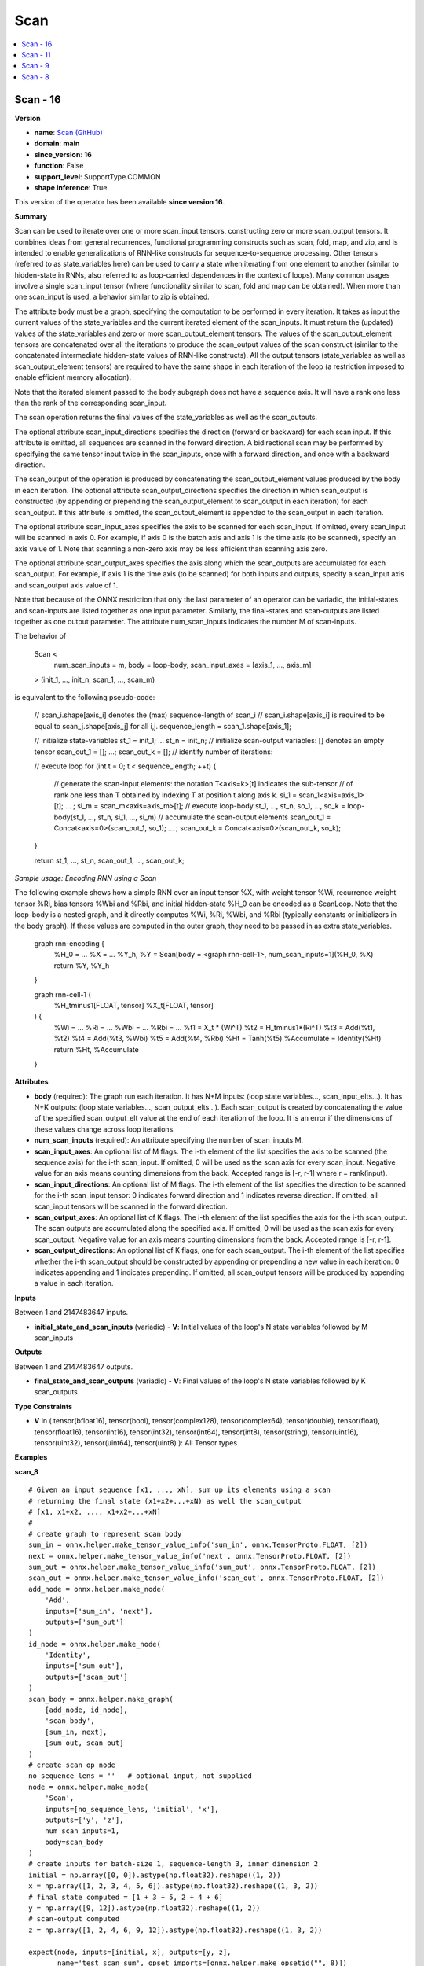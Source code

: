 
.. _l-onnx-doc-Scan:

====
Scan
====

.. contents::
    :local:


.. _l-onnx-op-scan-16:

Scan - 16
=========

**Version**

* **name**: `Scan (GitHub) <https://github.com/onnx/onnx/blob/main/docs/Operators.md#Scan>`_
* **domain**: **main**
* **since_version**: **16**
* **function**: False
* **support_level**: SupportType.COMMON
* **shape inference**: True

This version of the operator has been available
**since version 16**.

**Summary**

Scan can be used to iterate over one or more scan_input tensors,
constructing zero or more scan_output tensors. It combines ideas from general recurrences,
functional programming constructs such as scan, fold, map, and zip, and is intended to enable
generalizations of RNN-like constructs for sequence-to-sequence processing.
Other tensors (referred to as state_variables here) can be used to carry a state
when iterating from one element to another (similar to hidden-state in RNNs, also referred
to as loop-carried dependences in the context of loops).
Many common usages involve a single scan_input tensor (where functionality
similar to scan, fold and map can be obtained). When more than one scan_input is used,
a behavior similar to zip is obtained.

The attribute body must be a graph, specifying the computation to be performed in
every iteration. It takes as input the current values of the state_variables and
the current iterated element of the scan_inputs. It must return the (updated) values
of the state_variables and zero or more scan_output_element tensors. The values of the
scan_output_element tensors are concatenated over all the iterations to produce the
scan_output values of the scan construct (similar to the concatenated intermediate
hidden-state values of RNN-like constructs). All the output tensors (state_variables as
well as scan_output_element tensors) are required to have the same shape in each iteration
of the loop (a restriction imposed to enable efficient memory allocation).

Note that the iterated element passed to the body subgraph does not have a sequence
axis. It will have a rank one less than the rank of the corresponding scan_input.

The scan operation returns the final values of the state_variables as well as the
scan_outputs.

The optional attribute scan_input_directions specifies the direction (forward or backward)
for each scan input. If this attribute is omitted, all sequences are scanned in the forward
direction. A bidirectional scan may be performed by specifying the same tensor input twice
in the scan_inputs, once with a forward direction, and once with a backward direction.

The scan_output of the operation is produced by concatenating the scan_output_element
values produced by the body in each iteration.  The optional attribute scan_output_directions
specifies the direction in which scan_output is constructed (by appending or prepending the
scan_output_element to scan_output in each iteration) for each scan_output. If this attribute
is omitted, the scan_output_element is appended to the scan_output in each iteration.

The optional attribute scan_input_axes specifies the axis to be scanned for each scan_input.
If omitted, every scan_input will be scanned in axis 0. For example, if axis 0 is the
batch axis and axis 1 is the time axis (to be scanned), specify an axis value of 1.
Note that scanning a non-zero axis may be less efficient than scanning axis zero.

The optional attribute scan_output_axes specifies the axis along which the scan_outputs
are accumulated for each scan_output. For example, if axis 1 is the time axis (to be
scanned) for both inputs and outputs, specify a scan_input axis and scan_output axis
value of 1.

Note that because of the ONNX restriction that only the last parameter of an operator can
be variadic, the initial-states and scan-inputs are listed together as one input parameter.
Similarly, the final-states and scan-outputs are listed together as one output parameter.
The attribute num_scan_inputs indicates the number M of scan-inputs.

The behavior of

    Scan <
        num_scan_inputs = m,
        body = loop-body,
        scan_input_axes = [axis_1, ..., axis_m]
    > (init_1, ..., init_n, scan_1, ..., scan_m)

is equivalent to the following pseudo-code:

    // scan_i.shape[axis_i] denotes the (max) sequence-length of scan_i
    // scan_i.shape[axis_i] is required to be equal to scan_j.shape[axis_j] for all i,j.
    sequence_length = scan_1.shape[axis_1];

    // initialize state-variables
    st_1 = init_1; ... st_n = init_n;
    // initialize scan-output variables: [] denotes an empty tensor
    scan_out_1 = []; ...; scan_out_k = [];
    // identify number of iterations:

    // execute loop
    for (int t = 0; t < sequence_length; ++t) {
        // generate the scan-input elements: the notation T<axis=k>[t] indicates the sub-tensor
        // of rank one less than T obtained by indexing T at position t along axis k.
        si_1 = scan_1<axis=axis_1>[t];
        ... ;
        si_m = scan_m<axis=axis_m>[t];
        // execute loop-body
        st_1, ..., st_n, so_1, ..., so_k = loop-body(st_1, ..., st_n, si_1, ..., si_m)
        // accumulate the scan-output elements
        scan_out_1 = Concat<axis=0>(scan_out_1, so_1); ... ; scan_out_k = Concat<axis=0>(scan_out_k, so_k);
    }

    return st_1, ..., st_n, scan_out_1, ..., scan_out_k;

*Sample usage: Encoding RNN using a Scan*

The following example shows how a simple RNN over an input tensor %X, with weight tensor %Wi,
recurrence weight tensor %Ri, bias tensors %Wbi and %Rbi, and initial hidden-state %H_0 can
be encoded as a ScanLoop. Note that the loop-body is a nested graph, and it directly computes
%Wi, %Ri, %Wbi, and %Rbi (typically constants or initializers in the body graph). If these
values are computed in the outer graph, they need to be passed in as extra state_variables.

    graph rnn-encoding {
      %H_0 = ...
      %X = ...
      %Y_h, %Y = Scan[body = <graph rnn-cell-1>, num_scan_inputs=1](%H_0, %X)
      return %Y, %Y_h
    }

    graph rnn-cell-1 (
      %H_tminus1[FLOAT, tensor]
      %X_t[FLOAT, tensor]
    ) {
      %Wi = ...
      %Ri = ...
      %Wbi = ...
      %Rbi = ...
      %t1 = X_t * (Wi^T)
      %t2 = H_tminus1*(Ri^T)
      %t3 = Add(%t1, %t2)
      %t4 = Add(%t3, %Wbi)
      %t5 = Add(%t4, %Rbi)
      %Ht = Tanh(%t5)
      %Accumulate = Identity(%Ht)
      return %Ht, %Accumulate
    }

**Attributes**

* **body** (required):
  The graph run each iteration. It has N+M inputs: (loop state
  variables..., scan_input_elts...). It has N+K outputs: (loop state
  variables..., scan_output_elts...). Each scan_output is created by
  concatenating the value of the specified scan_output_elt value at
  the end of each iteration of the loop. It is an error if the
  dimensions of these values change across loop iterations.
* **num_scan_inputs** (required):
  An attribute specifying the number of scan_inputs M.
* **scan_input_axes**:
  An optional list of M flags. The i-th element of the list specifies
  the axis to be scanned (the sequence axis) for the i-th scan_input.
  If omitted, 0 will be used as the scan axis for every scan_input.
  Negative value for an axis means counting dimensions from the back.
  Accepted range is [-r, r-1] where r = rank(input).
* **scan_input_directions**:
  An optional list of M flags. The i-th element of the list specifies
  the direction to be scanned for the i-th scan_input tensor: 0
  indicates forward direction and 1 indicates reverse direction. If
  omitted, all scan_input tensors will be scanned in the forward
  direction.
* **scan_output_axes**:
  An optional list of K flags. The i-th element of the list specifies
  the axis for the i-th scan_output. The scan outputs are accumulated
  along the specified axis. If omitted, 0 will be used as the scan
  axis for every scan_output. Negative value for an axis means
  counting dimensions from the back. Accepted range is [-r, r-1].
* **scan_output_directions**:
  An optional list of K flags, one for each scan_output. The i-th
  element of the list specifies whether the i-th scan_output should be
  constructed by appending or prepending a new value in each
  iteration: 0 indicates appending and 1 indicates prepending. If
  omitted, all scan_output tensors will be produced by appending a
  value in each iteration.

**Inputs**

Between 1 and 2147483647 inputs.

* **initial_state_and_scan_inputs** (variadic) - **V**:
  Initial values of the loop's N state variables followed by M
  scan_inputs

**Outputs**

Between 1 and 2147483647 outputs.

* **final_state_and_scan_outputs** (variadic) - **V**:
  Final values of the loop's N state variables followed by K
  scan_outputs

**Type Constraints**

* **V** in (
  tensor(bfloat16),
  tensor(bool),
  tensor(complex128),
  tensor(complex64),
  tensor(double),
  tensor(float),
  tensor(float16),
  tensor(int16),
  tensor(int32),
  tensor(int64),
  tensor(int8),
  tensor(string),
  tensor(uint16),
  tensor(uint32),
  tensor(uint64),
  tensor(uint8)
  ):
  All Tensor types

**Examples**

**scan_8**

::

    # Given an input sequence [x1, ..., xN], sum up its elements using a scan
    # returning the final state (x1+x2+...+xN) as well the scan_output
    # [x1, x1+x2, ..., x1+x2+...+xN]
    #
    # create graph to represent scan body
    sum_in = onnx.helper.make_tensor_value_info('sum_in', onnx.TensorProto.FLOAT, [2])
    next = onnx.helper.make_tensor_value_info('next', onnx.TensorProto.FLOAT, [2])
    sum_out = onnx.helper.make_tensor_value_info('sum_out', onnx.TensorProto.FLOAT, [2])
    scan_out = onnx.helper.make_tensor_value_info('scan_out', onnx.TensorProto.FLOAT, [2])
    add_node = onnx.helper.make_node(
        'Add',
        inputs=['sum_in', 'next'],
        outputs=['sum_out']
    )
    id_node = onnx.helper.make_node(
        'Identity',
        inputs=['sum_out'],
        outputs=['scan_out']
    )
    scan_body = onnx.helper.make_graph(
        [add_node, id_node],
        'scan_body',
        [sum_in, next],
        [sum_out, scan_out]
    )
    # create scan op node
    no_sequence_lens = ''   # optional input, not supplied
    node = onnx.helper.make_node(
        'Scan',
        inputs=[no_sequence_lens, 'initial', 'x'],
        outputs=['y', 'z'],
        num_scan_inputs=1,
        body=scan_body
    )
    # create inputs for batch-size 1, sequence-length 3, inner dimension 2
    initial = np.array([0, 0]).astype(np.float32).reshape((1, 2))
    x = np.array([1, 2, 3, 4, 5, 6]).astype(np.float32).reshape((1, 3, 2))
    # final state computed = [1 + 3 + 5, 2 + 4 + 6]
    y = np.array([9, 12]).astype(np.float32).reshape((1, 2))
    # scan-output computed
    z = np.array([1, 2, 4, 6, 9, 12]).astype(np.float32).reshape((1, 3, 2))

    expect(node, inputs=[initial, x], outputs=[y, z],
           name='test_scan_sum', opset_imports=[onnx.helper.make_opsetid("", 8)])

**scan_9**

::

    # Given an input sequence [x1, ..., xN], sum up its elements using a scan
    # returning the final state (x1+x2+...+xN) as well the scan_output
    # [x1, x1+x2, ..., x1+x2+...+xN]
    #
    # create graph to represent scan body
    sum_in = onnx.helper.make_tensor_value_info('sum_in', onnx.TensorProto.FLOAT, [2])
    next = onnx.helper.make_tensor_value_info('next', onnx.TensorProto.FLOAT, [2])
    sum_out = onnx.helper.make_tensor_value_info('sum_out', onnx.TensorProto.FLOAT, [2])
    scan_out = onnx.helper.make_tensor_value_info('scan_out', onnx.TensorProto.FLOAT, [2])
    add_node = onnx.helper.make_node(
        'Add',
        inputs=['sum_in', 'next'],
        outputs=['sum_out']
    )
    id_node = onnx.helper.make_node(
        'Identity',
        inputs=['sum_out'],
        outputs=['scan_out']
    )
    scan_body = onnx.helper.make_graph(
        [add_node, id_node],
        'scan_body',
        [sum_in, next],
        [sum_out, scan_out]
    )
    # create scan op node
    node = onnx.helper.make_node(
        'Scan',
        inputs=['initial', 'x'],
        outputs=['y', 'z'],
        num_scan_inputs=1,
        body=scan_body
    )
    # create inputs for sequence-length 3, inner dimension 2
    initial = np.array([0, 0]).astype(np.float32).reshape((2,))
    x = np.array([1, 2, 3, 4, 5, 6]).astype(np.float32).reshape((3, 2))
    # final state computed = [1 + 3 + 5, 2 + 4 + 6]
    y = np.array([9, 12]).astype(np.float32).reshape((2,))
    # scan-output computed
    z = np.array([1, 2, 4, 6, 9, 12]).astype(np.float32).reshape((3, 2))

    expect(node, inputs=[initial, x], outputs=[y, z],
           name='test_scan9_sum', opset_imports=[onnx.helper.make_opsetid("", 9)])

**Differences**

.. raw:: html

    <table style="white-space: pre; 1px solid black; font-family:courier; text-align:left !important;">
    <tr style="1px solid black;"><td style="background-color:#FFFFFF;"><code style="background-color:#FFFFFF;">0</code></td><td style="background-color:#FFFFFF;"><code style="background-color:#FFFFFF;">0</code></td><td style="background-color:#FFFFFF;"><code style="background-color:#FFFFFF;">Scan can be used to iterate over one or more scan_input tensors,</code></td><td style="background-color:#FFFFFF;"><code style="background-color:#FFFFFF;">Scan can be used to iterate over one or more scan_input tensors,</code></td></tr>
    <tr style="1px solid black;"><td style="background-color:#FFFFFF;"><code style="background-color:#FFFFFF;">1</code></td><td style="background-color:#FFFFFF;"><code style="background-color:#FFFFFF;">1</code></td><td style="background-color:#FFFFFF;"><code style="background-color:#FFFFFF;">constructing zero or more scan_output tensors. It combines ideas from general recurrences,</code></td><td style="background-color:#FFFFFF;"><code style="background-color:#FFFFFF;">constructing zero or more scan_output tensors. It combines ideas from general recurrences,</code></td></tr>
    <tr style="1px solid black;"><td style="background-color:#FFFFFF;"><code style="background-color:#FFFFFF;">2</code></td><td style="background-color:#FFFFFF;"><code style="background-color:#FFFFFF;">2</code></td><td style="background-color:#FFFFFF;"><code style="background-color:#FFFFFF;">functional programming constructs such as scan, fold, map, and zip, and is intended to enable</code></td><td style="background-color:#FFFFFF;"><code style="background-color:#FFFFFF;">functional programming constructs such as scan, fold, map, and zip, and is intended to enable</code></td></tr>
    <tr style="1px solid black;"><td style="background-color:#FFFFFF;"><code style="background-color:#FFFFFF;">3</code></td><td style="background-color:#FFFFFF;"><code style="background-color:#FFFFFF;">3</code></td><td style="background-color:#FFFFFF;"><code style="background-color:#FFFFFF;">generalizations of RNN-like constructs for sequence-to-sequence processing.</code></td><td style="background-color:#FFFFFF;"><code style="background-color:#FFFFFF;">generalizations of RNN-like constructs for sequence-to-sequence processing.</code></td></tr>
    <tr style="1px solid black;"><td style="background-color:#FFFFFF;"><code style="background-color:#FFFFFF;">4</code></td><td style="background-color:#FFFFFF;"><code style="background-color:#FFFFFF;">4</code></td><td style="background-color:#FFFFFF;"><code style="background-color:#FFFFFF;">Other tensors (referred to as state_variables here) can be used to carry a state</code></td><td style="background-color:#FFFFFF;"><code style="background-color:#FFFFFF;">Other tensors (referred to as state_variables here) can be used to carry a state</code></td></tr>
    <tr style="1px solid black;"><td style="background-color:#FFFFFF;"><code style="background-color:#FFFFFF;">5</code></td><td style="background-color:#FFFFFF;"><code style="background-color:#FFFFFF;">5</code></td><td style="background-color:#FFFFFF;"><code style="background-color:#FFFFFF;">when iterating from one element to another (similar to hidden-state in RNNs, also referred</code></td><td style="background-color:#FFFFFF;"><code style="background-color:#FFFFFF;">when iterating from one element to another (similar to hidden-state in RNNs, also referred</code></td></tr>
    <tr style="1px solid black;"><td style="background-color:#FFFFFF;"><code style="background-color:#FFFFFF;">6</code></td><td style="background-color:#FFFFFF;"><code style="background-color:#FFFFFF;">6</code></td><td style="background-color:#FFFFFF;"><code style="background-color:#FFFFFF;">to as loop-carried dependences in the context of loops).</code></td><td style="background-color:#FFFFFF;"><code style="background-color:#FFFFFF;">to as loop-carried dependences in the context of loops).</code></td></tr>
    <tr style="1px solid black;"><td style="background-color:#FFFFFF;"><code style="background-color:#FFFFFF;">7</code></td><td style="background-color:#FFFFFF;"><code style="background-color:#FFFFFF;">7</code></td><td style="background-color:#FFFFFF;"><code style="background-color:#FFFFFF;">Many common usages involve a single scan_input tensor (where functionality</code></td><td style="background-color:#FFFFFF;"><code style="background-color:#FFFFFF;">Many common usages involve a single scan_input tensor (where functionality</code></td></tr>
    <tr style="1px solid black;"><td style="background-color:#FFFFFF;"><code style="background-color:#FFFFFF;">8</code></td><td style="background-color:#FFFFFF;"><code style="background-color:#FFFFFF;">8</code></td><td style="background-color:#FFFFFF;"><code style="background-color:#FFFFFF;">similar to scan, fold and map can be obtained). When more than one scan_input is used,</code></td><td style="background-color:#FFFFFF;"><code style="background-color:#FFFFFF;">similar to scan, fold and map can be obtained). When more than one scan_input is used,</code></td></tr>
    <tr style="1px solid black;"><td style="background-color:#FFFFFF;"><code style="background-color:#FFFFFF;">9</code></td><td style="background-color:#FFFFFF;"><code style="background-color:#FFFFFF;">9</code></td><td style="background-color:#FFFFFF;"><code style="background-color:#FFFFFF;">a behavior similar to zip is obtained.</code></td><td style="background-color:#FFFFFF;"><code style="background-color:#FFFFFF;">a behavior similar to zip is obtained.</code></td></tr>
    <tr style="1px solid black;"><td style="background-color:#FFFFFF;"><code style="background-color:#FFFFFF;">10</code></td><td style="background-color:#FFFFFF;"><code style="background-color:#FFFFFF;">10</code></td><td style="background-color:#FFFFFF;"><code style="background-color:#FFFFFF;"></code></td><td style="background-color:#FFFFFF;"><code style="background-color:#FFFFFF;"></code></td></tr>
    <tr style="1px solid black;"><td style="background-color:#FFFFFF;"><code style="background-color:#FFFFFF;">11</code></td><td style="background-color:#FFFFFF;"><code style="background-color:#FFFFFF;">11</code></td><td style="background-color:#FFFFFF;"><code style="background-color:#FFFFFF;">The attribute body must be a graph, specifying the computation to be performed in</code></td><td style="background-color:#FFFFFF;"><code style="background-color:#FFFFFF;">The attribute body must be a graph, specifying the computation to be performed in</code></td></tr>
    <tr style="1px solid black;"><td style="background-color:#FFFFFF;"><code style="background-color:#FFFFFF;">12</code></td><td style="background-color:#FFFFFF;"><code style="background-color:#FFFFFF;">12</code></td><td style="background-color:#FFFFFF;"><code style="background-color:#FFFFFF;">every iteration. It takes as input the current values of the state_variables and</code></td><td style="background-color:#FFFFFF;"><code style="background-color:#FFFFFF;">every iteration. It takes as input the current values of the state_variables and</code></td></tr>
    <tr style="1px solid black;"><td style="background-color:#FFFFFF;"><code style="background-color:#FFFFFF;">13</code></td><td style="background-color:#FFFFFF;"><code style="background-color:#FFFFFF;">13</code></td><td style="background-color:#FFFFFF;"><code style="background-color:#FFFFFF;">the current iterated element of the scan_inputs. It must return the (updated) values</code></td><td style="background-color:#FFFFFF;"><code style="background-color:#FFFFFF;">the current iterated element of the scan_inputs. It must return the (updated) values</code></td></tr>
    <tr style="1px solid black;"><td style="background-color:#FFFFFF;"><code style="background-color:#FFFFFF;">14</code></td><td style="background-color:#FFFFFF;"><code style="background-color:#FFFFFF;">14</code></td><td style="background-color:#FFFFFF;"><code style="background-color:#FFFFFF;">of the state_variables and zero or more scan_output_element tensors. The values of the</code></td><td style="background-color:#FFFFFF;"><code style="background-color:#FFFFFF;">of the state_variables and zero or more scan_output_element tensors. The values of the</code></td></tr>
    <tr style="1px solid black;"><td style="background-color:#FFFFFF;"><code style="background-color:#FFFFFF;">15</code></td><td style="background-color:#FFFFFF;"><code style="background-color:#FFFFFF;">15</code></td><td style="background-color:#FFFFFF;"><code style="background-color:#FFFFFF;">scan_output_element tensors are concatenated over all the iterations to produce the</code></td><td style="background-color:#FFFFFF;"><code style="background-color:#FFFFFF;">scan_output_element tensors are concatenated over all the iterations to produce the</code></td></tr>
    <tr style="1px solid black;"><td style="background-color:#FFFFFF;"><code style="background-color:#FFFFFF;">16</code></td><td style="background-color:#FFFFFF;"><code style="background-color:#FFFFFF;">16</code></td><td style="background-color:#FFFFFF;"><code style="background-color:#FFFFFF;">scan_output values of the scan construct (similar to the concatenated intermediate</code></td><td style="background-color:#FFFFFF;"><code style="background-color:#FFFFFF;">scan_output values of the scan construct (similar to the concatenated intermediate</code></td></tr>
    <tr style="1px solid black;"><td style="background-color:#FFFFFF;"><code style="background-color:#FFFFFF;">17</code></td><td style="background-color:#FFFFFF;"><code style="background-color:#FFFFFF;">17</code></td><td style="background-color:#FFFFFF;"><code style="background-color:#FFFFFF;">hidden-state values of RNN-like constructs). All the output tensors (state_variables as</code></td><td style="background-color:#FFFFFF;"><code style="background-color:#FFFFFF;">hidden-state values of RNN-like constructs). All the output tensors (state_variables as</code></td></tr>
    <tr style="1px solid black;"><td style="background-color:#FFFFFF;"><code style="background-color:#FFFFFF;">18</code></td><td style="background-color:#FFFFFF;"><code style="background-color:#FFFFFF;">18</code></td><td style="background-color:#FFFFFF;"><code style="background-color:#FFFFFF;">well as scan_output_element tensors) are required to have the same shape in each iteration</code></td><td style="background-color:#FFFFFF;"><code style="background-color:#FFFFFF;">well as scan_output_element tensors) are required to have the same shape in each iteration</code></td></tr>
    <tr style="1px solid black;"><td style="background-color:#FFFFFF;"><code style="background-color:#FFFFFF;">19</code></td><td style="background-color:#FFFFFF;"><code style="background-color:#FFFFFF;">19</code></td><td style="background-color:#FFFFFF;"><code style="background-color:#FFFFFF;">of the loop (a restriction imposed to enable efficient memory allocation).</code></td><td style="background-color:#FFFFFF;"><code style="background-color:#FFFFFF;">of the loop (a restriction imposed to enable efficient memory allocation).</code></td></tr>
    <tr style="1px solid black;"><td style="background-color:#FFFFFF;"><code style="background-color:#FFFFFF;">20</code></td><td style="background-color:#FFFFFF;"><code style="background-color:#FFFFFF;">20</code></td><td style="background-color:#FFFFFF;"><code style="background-color:#FFFFFF;"></code></td><td style="background-color:#FFFFFF;"><code style="background-color:#FFFFFF;"></code></td></tr>
    <tr style="1px solid black;"><td style="background-color:#FFFFFF;"><code style="background-color:#FFFFFF;">21</code></td><td style="background-color:#FFFFFF;"><code style="background-color:#FFFFFF;">21</code></td><td style="background-color:#FFFFFF;"><code style="background-color:#FFFFFF;">Note that the iterated element passed to the body subgraph does not have a sequence</code></td><td style="background-color:#FFFFFF;"><code style="background-color:#FFFFFF;">Note that the iterated element passed to the body subgraph does not have a sequence</code></td></tr>
    <tr style="1px solid black;"><td style="background-color:#FFFFFF;"><code style="background-color:#FFFFFF;">22</code></td><td style="background-color:#FFFFFF;"><code style="background-color:#FFFFFF;">22</code></td><td style="background-color:#FFFFFF;"><code style="background-color:#FFFFFF;">axis. It will have a rank one less than the rank of the corresponding scan_input.</code></td><td style="background-color:#FFFFFF;"><code style="background-color:#FFFFFF;">axis. It will have a rank one less than the rank of the corresponding scan_input.</code></td></tr>
    <tr style="1px solid black;"><td style="background-color:#FFFFFF;"><code style="background-color:#FFFFFF;">23</code></td><td style="background-color:#FFFFFF;"><code style="background-color:#FFFFFF;">23</code></td><td style="background-color:#FFFFFF;"><code style="background-color:#FFFFFF;"></code></td><td style="background-color:#FFFFFF;"><code style="background-color:#FFFFFF;"></code></td></tr>
    <tr style="1px solid black;"><td style="background-color:#FFFFFF;"><code style="background-color:#FFFFFF;">24</code></td><td style="background-color:#FFFFFF;"><code style="background-color:#FFFFFF;">24</code></td><td style="background-color:#FFFFFF;"><code style="background-color:#FFFFFF;">The scan operation returns the final values of the state_variables as well as the</code></td><td style="background-color:#FFFFFF;"><code style="background-color:#FFFFFF;">The scan operation returns the final values of the state_variables as well as the</code></td></tr>
    <tr style="1px solid black;"><td style="background-color:#FFFFFF;"><code style="background-color:#FFFFFF;">25</code></td><td style="background-color:#FFFFFF;"><code style="background-color:#FFFFFF;">25</code></td><td style="background-color:#FFFFFF;"><code style="background-color:#FFFFFF;">scan_outputs.</code></td><td style="background-color:#FFFFFF;"><code style="background-color:#FFFFFF;">scan_outputs.</code></td></tr>
    <tr style="1px solid black;"><td style="background-color:#FFFFFF;"><code style="background-color:#FFFFFF;">26</code></td><td style="background-color:#FFFFFF;"><code style="background-color:#FFFFFF;">26</code></td><td style="background-color:#FFFFFF;"><code style="background-color:#FFFFFF;"></code></td><td style="background-color:#FFFFFF;"><code style="background-color:#FFFFFF;"></code></td></tr>
    <tr style="1px solid black;"><td style="background-color:#FFFFFF;"><code style="background-color:#FFFFFF;">27</code></td><td style="background-color:#FFFFFF;"><code style="background-color:#FFFFFF;">27</code></td><td style="background-color:#FFFFFF;"><code style="background-color:#FFFFFF;">The optional attribute scan_input_directions specifies the direction (forward or backward)</code></td><td style="background-color:#FFFFFF;"><code style="background-color:#FFFFFF;">The optional attribute scan_input_directions specifies the direction (forward or backward)</code></td></tr>
    <tr style="1px solid black;"><td style="background-color:#FFFFFF;"><code style="background-color:#FFFFFF;">28</code></td><td style="background-color:#FFFFFF;"><code style="background-color:#FFFFFF;">28</code></td><td style="background-color:#FFFFFF;"><code style="background-color:#FFFFFF;">for each scan input. If this attribute is omitted, all sequences are scanned in the forward</code></td><td style="background-color:#FFFFFF;"><code style="background-color:#FFFFFF;">for each scan input. If this attribute is omitted, all sequences are scanned in the forward</code></td></tr>
    <tr style="1px solid black;"><td style="background-color:#FFFFFF;"><code style="background-color:#FFFFFF;">29</code></td><td style="background-color:#FFFFFF;"><code style="background-color:#FFFFFF;">29</code></td><td style="background-color:#FFFFFF;"><code style="background-color:#FFFFFF;">direction. A bidirectional scan may be performed by specifying the same tensor input twice</code></td><td style="background-color:#FFFFFF;"><code style="background-color:#FFFFFF;">direction. A bidirectional scan may be performed by specifying the same tensor input twice</code></td></tr>
    <tr style="1px solid black;"><td style="background-color:#FFFFFF;"><code style="background-color:#FFFFFF;">30</code></td><td style="background-color:#FFFFFF;"><code style="background-color:#FFFFFF;">30</code></td><td style="background-color:#FFFFFF;"><code style="background-color:#FFFFFF;">in the scan_inputs, once with a forward direction, and once with a backward direction.</code></td><td style="background-color:#FFFFFF;"><code style="background-color:#FFFFFF;">in the scan_inputs, once with a forward direction, and once with a backward direction.</code></td></tr>
    <tr style="1px solid black;"><td style="background-color:#FFFFFF;"><code style="background-color:#FFFFFF;">31</code></td><td style="background-color:#FFFFFF;"><code style="background-color:#FFFFFF;">31</code></td><td style="background-color:#FFFFFF;"><code style="background-color:#FFFFFF;"></code></td><td style="background-color:#FFFFFF;"><code style="background-color:#FFFFFF;"></code></td></tr>
    <tr style="1px solid black;"><td style="background-color:#FFFFFF;"><code style="background-color:#FFFFFF;">32</code></td><td style="background-color:#FFFFFF;"><code style="background-color:#FFFFFF;">32</code></td><td style="background-color:#FFFFFF;"><code style="background-color:#FFFFFF;">The scan_output of the operation is produced by concatenating the scan_output_element</code></td><td style="background-color:#FFFFFF;"><code style="background-color:#FFFFFF;">The scan_output of the operation is produced by concatenating the scan_output_element</code></td></tr>
    <tr style="1px solid black;"><td style="background-color:#FFFFFF;"><code style="background-color:#FFFFFF;">33</code></td><td style="background-color:#FFFFFF;"><code style="background-color:#FFFFFF;">33</code></td><td style="background-color:#FFFFFF;"><code style="background-color:#FFFFFF;">values produced by the body in each iteration.  The optional attribute scan_output_directions</code></td><td style="background-color:#FFFFFF;"><code style="background-color:#FFFFFF;">values produced by the body in each iteration.  The optional attribute scan_output_directions</code></td></tr>
    <tr style="1px solid black;"><td style="background-color:#FFFFFF;"><code style="background-color:#FFFFFF;">34</code></td><td style="background-color:#FFFFFF;"><code style="background-color:#FFFFFF;">34</code></td><td style="background-color:#FFFFFF;"><code style="background-color:#FFFFFF;">specifies the direction in which scan_output is constructed (by appending or prepending the</code></td><td style="background-color:#FFFFFF;"><code style="background-color:#FFFFFF;">specifies the direction in which scan_output is constructed (by appending or prepending the</code></td></tr>
    <tr style="1px solid black;"><td style="background-color:#FFFFFF;"><code style="background-color:#FFFFFF;">35</code></td><td style="background-color:#FFFFFF;"><code style="background-color:#FFFFFF;">35</code></td><td style="background-color:#FFFFFF;"><code style="background-color:#FFFFFF;">scan_output_element to scan_output in each iteration) for each scan_output. If this attribute</code></td><td style="background-color:#FFFFFF;"><code style="background-color:#FFFFFF;">scan_output_element to scan_output in each iteration) for each scan_output. If this attribute</code></td></tr>
    <tr style="1px solid black;"><td style="background-color:#FFFFFF;"><code style="background-color:#FFFFFF;">36</code></td><td style="background-color:#FFFFFF;"><code style="background-color:#FFFFFF;">36</code></td><td style="background-color:#FFFFFF;"><code style="background-color:#FFFFFF;">is omitted, the scan_output_element is appended to the scan_output in each iteration.</code></td><td style="background-color:#FFFFFF;"><code style="background-color:#FFFFFF;">is omitted, the scan_output_element is appended to the scan_output in each iteration.</code></td></tr>
    <tr style="1px solid black;"><td style="background-color:#FFFFFF;"><code style="background-color:#FFFFFF;">37</code></td><td style="background-color:#FFFFFF;"><code style="background-color:#FFFFFF;">37</code></td><td style="background-color:#FFFFFF;"><code style="background-color:#FFFFFF;"></code></td><td style="background-color:#FFFFFF;"><code style="background-color:#FFFFFF;"></code></td></tr>
    <tr style="1px solid black;"><td style="background-color:#FFFFFF;"><code style="background-color:#FFFFFF;">38</code></td><td style="background-color:#FFFFFF;"><code style="background-color:#FFFFFF;">38</code></td><td style="background-color:#FFFFFF;"><code style="background-color:#FFFFFF;">The optional attribute scan_input_axes specifies the axis to be scanned for each scan_input.</code></td><td style="background-color:#FFFFFF;"><code style="background-color:#FFFFFF;">The optional attribute scan_input_axes specifies the axis to be scanned for each scan_input.</code></td></tr>
    <tr style="1px solid black;"><td style="background-color:#FFFFFF;"><code style="background-color:#FFFFFF;">39</code></td><td style="background-color:#FFFFFF;"><code style="background-color:#FFFFFF;">39</code></td><td style="background-color:#FFFFFF;"><code style="background-color:#FFFFFF;">If omitted, every scan_input will be scanned in axis 0. For example, if axis 0 is the</code></td><td style="background-color:#FFFFFF;"><code style="background-color:#FFFFFF;">If omitted, every scan_input will be scanned in axis 0. For example, if axis 0 is the</code></td></tr>
    <tr style="1px solid black;"><td style="background-color:#FFFFFF;"><code style="background-color:#FFFFFF;">40</code></td><td style="background-color:#FFFFFF;"><code style="background-color:#FFFFFF;">40</code></td><td style="background-color:#FFFFFF;"><code style="background-color:#FFFFFF;">batch axis and axis 1 is the time axis (to be scanned), specify an axis value of 1.</code></td><td style="background-color:#FFFFFF;"><code style="background-color:#FFFFFF;">batch axis and axis 1 is the time axis (to be scanned), specify an axis value of 1.</code></td></tr>
    <tr style="1px solid black;"><td style="background-color:#FFFFFF;"><code style="background-color:#FFFFFF;">41</code></td><td style="background-color:#FFFFFF;"><code style="background-color:#FFFFFF;">41</code></td><td style="background-color:#FFFFFF;"><code style="background-color:#FFFFFF;">Note that scanning a non-zero axis may be less efficient than scanning axis zero.</code></td><td style="background-color:#FFFFFF;"><code style="background-color:#FFFFFF;">Note that scanning a non-zero axis may be less efficient than scanning axis zero.</code></td></tr>
    <tr style="1px solid black;"><td style="background-color:#FFFFFF;"><code style="background-color:#FFFFFF;">42</code></td><td style="background-color:#FFFFFF;"><code style="background-color:#FFFFFF;">42</code></td><td style="background-color:#FFFFFF;"><code style="background-color:#FFFFFF;"></code></td><td style="background-color:#FFFFFF;"><code style="background-color:#FFFFFF;"></code></td></tr>
    <tr style="1px solid black;"><td style="background-color:#FFFFFF;"><code style="background-color:#FFFFFF;">43</code></td><td style="background-color:#FFFFFF;"><code style="background-color:#FFFFFF;">43</code></td><td style="background-color:#FFFFFF;"><code style="background-color:#FFFFFF;">The optional attribute scan_output_axes specifies the axis along which the scan_outputs</code></td><td style="background-color:#FFFFFF;"><code style="background-color:#FFFFFF;">The optional attribute scan_output_axes specifies the axis along which the scan_outputs</code></td></tr>
    <tr style="1px solid black;"><td style="background-color:#FFFFFF;"><code style="background-color:#FFFFFF;">44</code></td><td style="background-color:#FFFFFF;"><code style="background-color:#FFFFFF;">44</code></td><td style="background-color:#FFFFFF;"><code style="background-color:#FFFFFF;">are accumulated for each scan_output. For example, if axis 1 is the time axis (to be</code></td><td style="background-color:#FFFFFF;"><code style="background-color:#FFFFFF;">are accumulated for each scan_output. For example, if axis 1 is the time axis (to be</code></td></tr>
    <tr style="1px solid black;"><td style="background-color:#FFFFFF;"><code style="background-color:#FFFFFF;">45</code></td><td style="background-color:#FFFFFF;"><code style="background-color:#FFFFFF;">45</code></td><td style="background-color:#FFFFFF;"><code style="background-color:#FFFFFF;">scanned) for both inputs and outputs, specify a scan_input axis and scan_output axis</code></td><td style="background-color:#FFFFFF;"><code style="background-color:#FFFFFF;">scanned) for both inputs and outputs, specify a scan_input axis and scan_output axis</code></td></tr>
    <tr style="1px solid black;"><td style="background-color:#FFFFFF;"><code style="background-color:#FFFFFF;">46</code></td><td style="background-color:#FFFFFF;"><code style="background-color:#FFFFFF;">46</code></td><td style="background-color:#FFFFFF;"><code style="background-color:#FFFFFF;">value of 1.</code></td><td style="background-color:#FFFFFF;"><code style="background-color:#FFFFFF;">value of 1.</code></td></tr>
    <tr style="1px solid black;"><td style="background-color:#FFFFFF;"><code style="background-color:#FFFFFF;">47</code></td><td style="background-color:#FFFFFF;"><code style="background-color:#FFFFFF;">47</code></td><td style="background-color:#FFFFFF;"><code style="background-color:#FFFFFF;"></code></td><td style="background-color:#FFFFFF;"><code style="background-color:#FFFFFF;"></code></td></tr>
    <tr style="1px solid black;"><td style="background-color:#FFFFFF;"><code style="background-color:#FFFFFF;">48</code></td><td style="background-color:#FFFFFF;"><code style="background-color:#FFFFFF;">48</code></td><td style="background-color:#FFFFFF;"><code style="background-color:#FFFFFF;">Note that because of the ONNX restriction that only the last parameter of an operator can</code></td><td style="background-color:#FFFFFF;"><code style="background-color:#FFFFFF;">Note that because of the ONNX restriction that only the last parameter of an operator can</code></td></tr>
    <tr style="1px solid black;"><td style="background-color:#FFFFFF;"><code style="background-color:#FFFFFF;">49</code></td><td style="background-color:#FFFFFF;"><code style="background-color:#FFFFFF;">49</code></td><td style="background-color:#FFFFFF;"><code style="background-color:#FFFFFF;">be variadic, the initial-states and scan-inputs are listed together as one input parameter.</code></td><td style="background-color:#FFFFFF;"><code style="background-color:#FFFFFF;">be variadic, the initial-states and scan-inputs are listed together as one input parameter.</code></td></tr>
    <tr style="1px solid black;"><td style="background-color:#FFFFFF;"><code style="background-color:#FFFFFF;">50</code></td><td style="background-color:#FFFFFF;"><code style="background-color:#FFFFFF;">50</code></td><td style="background-color:#FFFFFF;"><code style="background-color:#FFFFFF;">Similarly, the final-states and scan-outputs are listed together as one output parameter.</code></td><td style="background-color:#FFFFFF;"><code style="background-color:#FFFFFF;">Similarly, the final-states and scan-outputs are listed together as one output parameter.</code></td></tr>
    <tr style="1px solid black;"><td style="background-color:#FFFFFF;"><code style="background-color:#FFFFFF;">51</code></td><td style="background-color:#FFFFFF;"><code style="background-color:#FFFFFF;">51</code></td><td style="background-color:#FFFFFF;"><code style="background-color:#FFFFFF;">The attribute num_scan_inputs indicates the number M of scan-inputs.</code></td><td style="background-color:#FFFFFF;"><code style="background-color:#FFFFFF;">The attribute num_scan_inputs indicates the number M of scan-inputs.</code></td></tr>
    <tr style="1px solid black;"><td style="background-color:#FFFFFF;"><code style="background-color:#FFFFFF;">52</code></td><td style="background-color:#FFFFFF;"><code style="background-color:#FFFFFF;">52</code></td><td style="background-color:#FFFFFF;"><code style="background-color:#FFFFFF;"></code></td><td style="background-color:#FFFFFF;"><code style="background-color:#FFFFFF;"></code></td></tr>
    <tr style="1px solid black;"><td style="background-color:#FFFFFF;"><code style="background-color:#FFFFFF;">53</code></td><td style="background-color:#FFFFFF;"><code style="background-color:#FFFFFF;">53</code></td><td style="background-color:#FFFFFF;"><code style="background-color:#FFFFFF;">The behavior of</code></td><td style="background-color:#FFFFFF;"><code style="background-color:#FFFFFF;">The behavior of</code></td></tr>
    <tr style="1px solid black;"><td style="background-color:#FFFFFF;"><code style="background-color:#FFFFFF;">54</code></td><td style="background-color:#FFFFFF;"><code style="background-color:#FFFFFF;">54</code></td><td style="background-color:#FFFFFF;"><code style="background-color:#FFFFFF;"></code></td><td style="background-color:#FFFFFF;"><code style="background-color:#FFFFFF;"></code></td></tr>
    <tr style="1px solid black;"><td style="background-color:#FFFFFF;"><code style="background-color:#FFFFFF;">55</code></td><td style="background-color:#FFFFFF;"><code style="background-color:#FFFFFF;">55</code></td><td style="background-color:#FFFFFF;"><code style="background-color:#FFFFFF;">    Scan <</code></td><td style="background-color:#FFFFFF;"><code style="background-color:#FFFFFF;">    Scan <</code></td></tr>
    <tr style="1px solid black;"><td style="background-color:#FFFFFF;"><code style="background-color:#FFFFFF;">56</code></td><td style="background-color:#FFFFFF;"><code style="background-color:#FFFFFF;">56</code></td><td style="background-color:#FFFFFF;"><code style="background-color:#FFFFFF;">        num_scan_inputs = m,</code></td><td style="background-color:#FFFFFF;"><code style="background-color:#FFFFFF;">        num_scan_inputs = m,</code></td></tr>
    <tr style="1px solid black;"><td style="background-color:#FFFFFF;"><code style="background-color:#FFFFFF;">57</code></td><td style="background-color:#FFFFFF;"><code style="background-color:#FFFFFF;">57</code></td><td style="background-color:#FFFFFF;"><code style="background-color:#FFFFFF;">        body = loop-body,</code></td><td style="background-color:#FFFFFF;"><code style="background-color:#FFFFFF;">        body = loop-body,</code></td></tr>
    <tr style="1px solid black;"><td style="background-color:#FFFFFF;"><code style="background-color:#FFFFFF;">58</code></td><td style="background-color:#FFFFFF;"><code style="background-color:#FFFFFF;">58</code></td><td style="background-color:#FFFFFF;"><code style="background-color:#FFFFFF;">        scan_input_axes = [axis_1, ..., axis_m]</code></td><td style="background-color:#FFFFFF;"><code style="background-color:#FFFFFF;">        scan_input_axes = [axis_1, ..., axis_m]</code></td></tr>
    <tr style="1px solid black;"><td style="background-color:#FFFFFF;"><code style="background-color:#FFFFFF;">59</code></td><td style="background-color:#FFFFFF;"><code style="background-color:#FFFFFF;">59</code></td><td style="background-color:#FFFFFF;"><code style="background-color:#FFFFFF;">    > (init_1, ..., init_n, scan_1, ..., scan_m)</code></td><td style="background-color:#FFFFFF;"><code style="background-color:#FFFFFF;">    > (init_1, ..., init_n, scan_1, ..., scan_m)</code></td></tr>
    <tr style="1px solid black;"><td style="background-color:#FFFFFF;"><code style="background-color:#FFFFFF;">60</code></td><td style="background-color:#FFFFFF;"><code style="background-color:#FFFFFF;">60</code></td><td style="background-color:#FFFFFF;"><code style="background-color:#FFFFFF;"></code></td><td style="background-color:#FFFFFF;"><code style="background-color:#FFFFFF;"></code></td></tr>
    <tr style="1px solid black;"><td style="background-color:#FFFFFF;"><code style="background-color:#FFFFFF;">61</code></td><td style="background-color:#FFFFFF;"><code style="background-color:#FFFFFF;">61</code></td><td style="background-color:#FFFFFF;"><code style="background-color:#FFFFFF;">is equivalent to the following pseudo-code:</code></td><td style="background-color:#FFFFFF;"><code style="background-color:#FFFFFF;">is equivalent to the following pseudo-code:</code></td></tr>
    <tr style="1px solid black;"><td style="background-color:#FFFFFF;"><code style="background-color:#FFFFFF;">62</code></td><td style="background-color:#FFFFFF;"><code style="background-color:#FFFFFF;">62</code></td><td style="background-color:#FFFFFF;"><code style="background-color:#FFFFFF;"></code></td><td style="background-color:#FFFFFF;"><code style="background-color:#FFFFFF;"></code></td></tr>
    <tr style="1px solid black;"><td style="background-color:#FFFFFF;"><code style="background-color:#FFFFFF;">63</code></td><td style="background-color:#FFFFFF;"><code style="background-color:#FFFFFF;">63</code></td><td style="background-color:#FFFFFF;"><code style="background-color:#FFFFFF;">    // scan_i.shape[axis_i] denotes the (max) sequence-length of scan_i</code></td><td style="background-color:#FFFFFF;"><code style="background-color:#FFFFFF;">    // scan_i.shape[axis_i] denotes the (max) sequence-length of scan_i</code></td></tr>
    <tr style="1px solid black;"><td style="background-color:#FFFFFF;"><code style="background-color:#FFFFFF;">64</code></td><td style="background-color:#FFFFFF;"><code style="background-color:#FFFFFF;">64</code></td><td style="background-color:#FFFFFF;"><code style="background-color:#FFFFFF;">    // scan_i.shape[axis_i] is required to be equal to scan_j.shape[axis_j] for all i,j.</code></td><td style="background-color:#FFFFFF;"><code style="background-color:#FFFFFF;">    // scan_i.shape[axis_i] is required to be equal to scan_j.shape[axis_j] for all i,j.</code></td></tr>
    <tr style="1px solid black;"><td style="background-color:#FFFFFF;"><code style="background-color:#FFFFFF;">65</code></td><td style="background-color:#FFFFFF;"><code style="background-color:#FFFFFF;">65</code></td><td style="background-color:#FFFFFF;"><code style="background-color:#FFFFFF;">    sequence_length = scan_1.shape[axis_1];</code></td><td style="background-color:#FFFFFF;"><code style="background-color:#FFFFFF;">    sequence_length = scan_1.shape[axis_1];</code></td></tr>
    <tr style="1px solid black;"><td style="background-color:#FFFFFF;"><code style="background-color:#FFFFFF;">66</code></td><td style="background-color:#FFFFFF;"><code style="background-color:#FFFFFF;">66</code></td><td style="background-color:#FFFFFF;"><code style="background-color:#FFFFFF;"></code></td><td style="background-color:#FFFFFF;"><code style="background-color:#FFFFFF;"></code></td></tr>
    <tr style="1px solid black;"><td style="background-color:#FFFFFF;"><code style="background-color:#FFFFFF;">67</code></td><td style="background-color:#FFFFFF;"><code style="background-color:#FFFFFF;">67</code></td><td style="background-color:#FFFFFF;"><code style="background-color:#FFFFFF;">    // initialize state-variables</code></td><td style="background-color:#FFFFFF;"><code style="background-color:#FFFFFF;">    // initialize state-variables</code></td></tr>
    <tr style="1px solid black;"><td style="background-color:#FFFFFF;"><code style="background-color:#FFFFFF;">68</code></td><td style="background-color:#FFFFFF;"><code style="background-color:#FFFFFF;">68</code></td><td style="background-color:#FFFFFF;"><code style="background-color:#FFFFFF;">    st_1 = init_1; ... st_n = init_n;</code></td><td style="background-color:#FFFFFF;"><code style="background-color:#FFFFFF;">    st_1 = init_1; ... st_n = init_n;</code></td></tr>
    <tr style="1px solid black;"><td style="background-color:#FFFFFF;"><code style="background-color:#FFFFFF;">69</code></td><td style="background-color:#FFFFFF;"><code style="background-color:#FFFFFF;">69</code></td><td style="background-color:#FFFFFF;"><code style="background-color:#FFFFFF;">    // initialize scan-output variables: [] denotes an empty tensor</code></td><td style="background-color:#FFFFFF;"><code style="background-color:#FFFFFF;">    // initialize scan-output variables: [] denotes an empty tensor</code></td></tr>
    <tr style="1px solid black;"><td style="background-color:#FFFFFF;"><code style="background-color:#FFFFFF;">70</code></td><td style="background-color:#FFFFFF;"><code style="background-color:#FFFFFF;">70</code></td><td style="background-color:#FFFFFF;"><code style="background-color:#FFFFFF;">    scan_out_1 = []; ...; scan_out_k = [];</code></td><td style="background-color:#FFFFFF;"><code style="background-color:#FFFFFF;">    scan_out_1 = []; ...; scan_out_k = [];</code></td></tr>
    <tr style="1px solid black;"><td style="background-color:#FFFFFF;"><code style="background-color:#FFFFFF;">71</code></td><td style="background-color:#FFFFFF;"><code style="background-color:#FFFFFF;">71</code></td><td style="background-color:#FFFFFF;"><code style="background-color:#FFFFFF;">    // identify number of iterations:</code></td><td style="background-color:#FFFFFF;"><code style="background-color:#FFFFFF;">    // identify number of iterations:</code></td></tr>
    <tr style="1px solid black;"><td style="background-color:#FFFFFF;"><code style="background-color:#FFFFFF;">72</code></td><td style="background-color:#FFFFFF;"><code style="background-color:#FFFFFF;">72</code></td><td style="background-color:#FFFFFF;"><code style="background-color:#FFFFFF;"></code></td><td style="background-color:#FFFFFF;"><code style="background-color:#FFFFFF;"></code></td></tr>
    <tr style="1px solid black;"><td style="background-color:#FFFFFF;"><code style="background-color:#FFFFFF;">73</code></td><td style="background-color:#FFFFFF;"><code style="background-color:#FFFFFF;">73</code></td><td style="background-color:#FFFFFF;"><code style="background-color:#FFFFFF;">    // execute loop</code></td><td style="background-color:#FFFFFF;"><code style="background-color:#FFFFFF;">    // execute loop</code></td></tr>
    <tr style="1px solid black;"><td style="background-color:#FFFFFF;"><code style="background-color:#FFFFFF;">74</code></td><td style="background-color:#FFFFFF;"><code style="background-color:#FFFFFF;">74</code></td><td style="background-color:#FFFFFF;"><code style="background-color:#FFFFFF;">    for (int t = 0; t < sequence_length; ++t) {</code></td><td style="background-color:#FFFFFF;"><code style="background-color:#FFFFFF;">    for (int t = 0; t < sequence_length; ++t) {</code></td></tr>
    <tr style="1px solid black;"><td style="background-color:#FFFFFF;"><code style="background-color:#FFFFFF;">75</code></td><td style="background-color:#FFFFFF;"><code style="background-color:#FFFFFF;">75</code></td><td style="background-color:#FFFFFF;"><code style="background-color:#FFFFFF;">        // generate the scan-input elements: the notation T<axis=k>[t] indicates the sub-tensor</code></td><td style="background-color:#FFFFFF;"><code style="background-color:#FFFFFF;">        // generate the scan-input elements: the notation T<axis=k>[t] indicates the sub-tensor</code></td></tr>
    <tr style="1px solid black;"><td style="background-color:#FFFFFF;"><code style="background-color:#FFFFFF;">76</code></td><td style="background-color:#FFFFFF;"><code style="background-color:#FFFFFF;">76</code></td><td style="background-color:#FFFFFF;"><code style="background-color:#FFFFFF;">        // of rank one less than T obtained by indexing T at position t along axis k.</code></td><td style="background-color:#FFFFFF;"><code style="background-color:#FFFFFF;">        // of rank one less than T obtained by indexing T at position t along axis k.</code></td></tr>
    <tr style="1px solid black;"><td style="background-color:#FFFFFF;"><code style="background-color:#FFFFFF;">77</code></td><td style="background-color:#FFFFFF;"><code style="background-color:#FFFFFF;">77</code></td><td style="background-color:#FFFFFF;"><code style="background-color:#FFFFFF;">        si_1 = scan_1<axis=axis_1>[t];</code></td><td style="background-color:#FFFFFF;"><code style="background-color:#FFFFFF;">        si_1 = scan_1<axis=axis_1>[t];</code></td></tr>
    <tr style="1px solid black;"><td style="background-color:#FFFFFF;"><code style="background-color:#FFFFFF;">78</code></td><td style="background-color:#FFFFFF;"><code style="background-color:#FFFFFF;">78</code></td><td style="background-color:#FFFFFF;"><code style="background-color:#FFFFFF;">        ... ;</code></td><td style="background-color:#FFFFFF;"><code style="background-color:#FFFFFF;">        ... ;</code></td></tr>
    <tr style="1px solid black;"><td style="background-color:#FFFFFF;"><code style="background-color:#FFFFFF;">79</code></td><td style="background-color:#FFFFFF;"><code style="background-color:#FFFFFF;">79</code></td><td style="background-color:#FFFFFF;"><code style="background-color:#FFFFFF;">        si_m = scan_m<axis=axis_m>[t];</code></td><td style="background-color:#FFFFFF;"><code style="background-color:#FFFFFF;">        si_m = scan_m<axis=axis_m>[t];</code></td></tr>
    <tr style="1px solid black;"><td style="background-color:#FFFFFF;"><code style="background-color:#FFFFFF;">80</code></td><td style="background-color:#FFFFFF;"><code style="background-color:#FFFFFF;">80</code></td><td style="background-color:#FFFFFF;"><code style="background-color:#FFFFFF;">        // execute loop-body</code></td><td style="background-color:#FFFFFF;"><code style="background-color:#FFFFFF;">        // execute loop-body</code></td></tr>
    <tr style="1px solid black;"><td style="background-color:#FFFFFF;"><code style="background-color:#FFFFFF;">81</code></td><td style="background-color:#FFFFFF;"><code style="background-color:#FFFFFF;">81</code></td><td style="background-color:#FFFFFF;"><code style="background-color:#FFFFFF;">        st_1, ..., st_n, so_1, ..., so_k = loop-body(st_1, ..., st_n, si_1, ..., si_m)</code></td><td style="background-color:#FFFFFF;"><code style="background-color:#FFFFFF;">        st_1, ..., st_n, so_1, ..., so_k = loop-body(st_1, ..., st_n, si_1, ..., si_m)</code></td></tr>
    <tr style="1px solid black;"><td style="background-color:#FFFFFF;"><code style="background-color:#FFFFFF;">82</code></td><td style="background-color:#FFFFFF;"><code style="background-color:#FFFFFF;">82</code></td><td style="background-color:#FFFFFF;"><code style="background-color:#FFFFFF;">        // accumulate the scan-output elements</code></td><td style="background-color:#FFFFFF;"><code style="background-color:#FFFFFF;">        // accumulate the scan-output elements</code></td></tr>
    <tr style="1px solid black;"><td style="background-color:#FFFFFF;"><code style="background-color:#FFFFFF;">83</code></td><td style="background-color:#FFFFFF;"><code style="background-color:#FFFFFF;">83</code></td><td style="background-color:#FFFFFF;"><code style="background-color:#FFFFFF;">        scan_out_1 = Concat<axis=0>(scan_out_1, so_1); ... ; scan_out_k = Concat<axis=0>(scan_out_k, so_k);</code></td><td style="background-color:#FFFFFF;"><code style="background-color:#FFFFFF;">        scan_out_1 = Concat<axis=0>(scan_out_1, so_1); ... ; scan_out_k = Concat<axis=0>(scan_out_k, so_k);</code></td></tr>
    <tr style="1px solid black;"><td style="background-color:#FFFFFF;"><code style="background-color:#FFFFFF;">84</code></td><td style="background-color:#FFFFFF;"><code style="background-color:#FFFFFF;">84</code></td><td style="background-color:#FFFFFF;"><code style="background-color:#FFFFFF;">    }</code></td><td style="background-color:#FFFFFF;"><code style="background-color:#FFFFFF;">    }</code></td></tr>
    <tr style="1px solid black;"><td style="background-color:#FFFFFF;"><code style="background-color:#FFFFFF;">85</code></td><td style="background-color:#FFFFFF;"><code style="background-color:#FFFFFF;">85</code></td><td style="background-color:#FFFFFF;"><code style="background-color:#FFFFFF;"></code></td><td style="background-color:#FFFFFF;"><code style="background-color:#FFFFFF;"></code></td></tr>
    <tr style="1px solid black;"><td style="background-color:#FFFFFF;"><code style="background-color:#FFFFFF;">86</code></td><td style="background-color:#FFFFFF;"><code style="background-color:#FFFFFF;">86</code></td><td style="background-color:#FFFFFF;"><code style="background-color:#FFFFFF;">    return st_1, ..., st_n, scan_out_1, ..., scan_out_k;</code></td><td style="background-color:#FFFFFF;"><code style="background-color:#FFFFFF;">    return st_1, ..., st_n, scan_out_1, ..., scan_out_k;</code></td></tr>
    <tr style="1px solid black;"><td style="background-color:#FFFFFF;"><code style="background-color:#FFFFFF;">87</code></td><td style="background-color:#FFFFFF;"><code style="background-color:#FFFFFF;">87</code></td><td style="background-color:#FFFFFF;"><code style="background-color:#FFFFFF;"></code></td><td style="background-color:#FFFFFF;"><code style="background-color:#FFFFFF;"></code></td></tr>
    <tr style="1px solid black;"><td style="background-color:#FFFFFF;"><code style="background-color:#FFFFFF;">88</code></td><td style="background-color:#FFFFFF;"><code style="background-color:#FFFFFF;">88</code></td><td style="background-color:#FFFFFF;"><code style="background-color:#FFFFFF;">*Sample usage: Encoding RNN using a Scan*</code></td><td style="background-color:#FFFFFF;"><code style="background-color:#FFFFFF;">*Sample usage: Encoding RNN using a Scan*</code></td></tr>
    <tr style="1px solid black;"><td style="background-color:#FFFFFF;"><code style="background-color:#FFFFFF;">89</code></td><td style="background-color:#FFFFFF;"><code style="background-color:#FFFFFF;">89</code></td><td style="background-color:#FFFFFF;"><code style="background-color:#FFFFFF;"></code></td><td style="background-color:#FFFFFF;"><code style="background-color:#FFFFFF;"></code></td></tr>
    <tr style="1px solid black;"><td style="background-color:#FFFFFF;"><code style="background-color:#FFFFFF;">90</code></td><td style="background-color:#FFFFFF;"><code style="background-color:#FFFFFF;">90</code></td><td style="background-color:#FFFFFF;"><code style="background-color:#FFFFFF;">The following example shows how a simple RNN over an input tensor %X, with weight tensor %Wi,</code></td><td style="background-color:#FFFFFF;"><code style="background-color:#FFFFFF;">The following example shows how a simple RNN over an input tensor %X, with weight tensor %Wi,</code></td></tr>
    <tr style="1px solid black;"><td style="background-color:#FFFFFF;"><code style="background-color:#FFFFFF;">91</code></td><td style="background-color:#FFFFFF;"><code style="background-color:#FFFFFF;">91</code></td><td style="background-color:#FFFFFF;"><code style="background-color:#FFFFFF;">recurrence weight tensor %Ri, bias tensors %Wbi and %Rbi, and initial hidden-state %H_0 can</code></td><td style="background-color:#FFFFFF;"><code style="background-color:#FFFFFF;">recurrence weight tensor %Ri, bias tensors %Wbi and %Rbi, and initial hidden-state %H_0 can</code></td></tr>
    <tr style="1px solid black;"><td style="background-color:#FFFFFF;"><code style="background-color:#FFFFFF;">92</code></td><td style="background-color:#FFFFFF;"><code style="background-color:#FFFFFF;">92</code></td><td style="background-color:#FFFFFF;"><code style="background-color:#FFFFFF;">be encoded as a ScanLoop. Note that the loop-body is a nested graph, and it directly computes</code></td><td style="background-color:#FFFFFF;"><code style="background-color:#FFFFFF;">be encoded as a ScanLoop. Note that the loop-body is a nested graph, and it directly computes</code></td></tr>
    <tr style="1px solid black;"><td style="background-color:#FFFFFF;"><code style="background-color:#FFFFFF;">93</code></td><td style="background-color:#FFFFFF;"><code style="background-color:#FFFFFF;">93</code></td><td style="background-color:#FFFFFF;"><code style="background-color:#FFFFFF;">%Wi, %Ri, %Wbi, and %Rbi (typically constants or initializers in the body graph). If these</code></td><td style="background-color:#FFFFFF;"><code style="background-color:#FFFFFF;">%Wi, %Ri, %Wbi, and %Rbi (typically constants or initializers in the body graph). If these</code></td></tr>
    <tr style="1px solid black;"><td style="background-color:#FFFFFF;"><code style="background-color:#FFFFFF;">94</code></td><td style="background-color:#FFFFFF;"><code style="background-color:#FFFFFF;">94</code></td><td style="background-color:#FFFFFF;"><code style="background-color:#FFFFFF;">values are computed in the outer graph, they need to be passed in as extra state_variables.</code></td><td style="background-color:#FFFFFF;"><code style="background-color:#FFFFFF;">values are computed in the outer graph, they need to be passed in as extra state_variables.</code></td></tr>
    <tr style="1px solid black;"><td style="background-color:#FFFFFF;"><code style="background-color:#FFFFFF;">95</code></td><td style="background-color:#FFFFFF;"><code style="background-color:#FFFFFF;">95</code></td><td style="background-color:#FFFFFF;"><code style="background-color:#FFFFFF;"></code></td><td style="background-color:#FFFFFF;"><code style="background-color:#FFFFFF;"></code></td></tr>
    <tr style="1px solid black;"><td style="background-color:#FFFFFF;"><code style="background-color:#FFFFFF;">96</code></td><td style="background-color:#FFFFFF;"><code style="background-color:#FFFFFF;">96</code></td><td style="background-color:#FFFFFF;"><code style="background-color:#FFFFFF;">    graph rnn-encoding {</code></td><td style="background-color:#FFFFFF;"><code style="background-color:#FFFFFF;">    graph rnn-encoding {</code></td></tr>
    <tr style="1px solid black;"><td style="background-color:#FFFFFF;"><code style="background-color:#FFFFFF;">97</code></td><td style="background-color:#FFFFFF;"><code style="background-color:#FFFFFF;">97</code></td><td style="background-color:#FFFFFF;"><code style="background-color:#FFFFFF;">      %H_0 = ...</code></td><td style="background-color:#FFFFFF;"><code style="background-color:#FFFFFF;">      %H_0 = ...</code></td></tr>
    <tr style="1px solid black;"><td style="background-color:#FFFFFF;"><code style="background-color:#FFFFFF;">98</code></td><td style="background-color:#FFFFFF;"><code style="background-color:#FFFFFF;">98</code></td><td style="background-color:#FFFFFF;"><code style="background-color:#FFFFFF;">      %X = ...</code></td><td style="background-color:#FFFFFF;"><code style="background-color:#FFFFFF;">      %X = ...</code></td></tr>
    <tr style="1px solid black;"><td style="background-color:#FFFFFF;"><code style="background-color:#FFFFFF;">99</code></td><td style="background-color:#FFFFFF;"><code style="background-color:#FFFFFF;">99</code></td><td style="background-color:#FFFFFF;"><code style="background-color:#FFFFFF;">      %Y_h, %Y = Scan[body = <graph rnn-cell-1>, num_scan_inputs=1](%H_0, %X)</code></td><td style="background-color:#FFFFFF;"><code style="background-color:#FFFFFF;">      %Y_h, %Y = Scan[body = <graph rnn-cell-1>, num_scan_inputs=1](%H_0, %X)</code></td></tr>
    <tr style="1px solid black;"><td style="background-color:#FFFFFF;"><code style="background-color:#FFFFFF;">100</code></td><td style="background-color:#FFFFFF;"><code style="background-color:#FFFFFF;">100</code></td><td style="background-color:#FFFFFF;"><code style="background-color:#FFFFFF;">      return %Y, %Y_h</code></td><td style="background-color:#FFFFFF;"><code style="background-color:#FFFFFF;">      return %Y, %Y_h</code></td></tr>
    <tr style="1px solid black;"><td style="background-color:#FFFFFF;"><code style="background-color:#FFFFFF;">101</code></td><td style="background-color:#FFFFFF;"><code style="background-color:#FFFFFF;">101</code></td><td style="background-color:#FFFFFF;"><code style="background-color:#FFFFFF;">    }</code></td><td style="background-color:#FFFFFF;"><code style="background-color:#FFFFFF;">    }</code></td></tr>
    <tr style="1px solid black;"><td style="background-color:#FFFFFF;"><code style="background-color:#FFFFFF;">102</code></td><td style="background-color:#FFFFFF;"><code style="background-color:#FFFFFF;">102</code></td><td style="background-color:#FFFFFF;"><code style="background-color:#FFFFFF;"></code></td><td style="background-color:#FFFFFF;"><code style="background-color:#FFFFFF;"></code></td></tr>
    <tr style="1px solid black;"><td style="background-color:#FFFFFF;"><code style="background-color:#FFFFFF;">103</code></td><td style="background-color:#FFFFFF;"><code style="background-color:#FFFFFF;">103</code></td><td style="background-color:#FFFFFF;"><code style="background-color:#FFFFFF;">    graph rnn-cell-1 (</code></td><td style="background-color:#FFFFFF;"><code style="background-color:#FFFFFF;">    graph rnn-cell-1 (</code></td></tr>
    <tr style="1px solid black;"><td style="background-color:#FFFFFF;"><code style="background-color:#FFFFFF;">104</code></td><td style="background-color:#FFFFFF;"><code style="background-color:#FFFFFF;">104</code></td><td style="background-color:#FFFFFF;"><code style="background-color:#FFFFFF;">      %H_tminus1[FLOAT, tensor]</code></td><td style="background-color:#FFFFFF;"><code style="background-color:#FFFFFF;">      %H_tminus1[FLOAT, tensor]</code></td></tr>
    <tr style="1px solid black;"><td style="background-color:#FFFFFF;"><code style="background-color:#FFFFFF;">105</code></td><td style="background-color:#FFFFFF;"><code style="background-color:#FFFFFF;">105</code></td><td style="background-color:#FFFFFF;"><code style="background-color:#FFFFFF;">      %X_t[FLOAT, tensor]</code></td><td style="background-color:#FFFFFF;"><code style="background-color:#FFFFFF;">      %X_t[FLOAT, tensor]</code></td></tr>
    <tr style="1px solid black;"><td style="background-color:#FFFFFF;"><code style="background-color:#FFFFFF;">106</code></td><td style="background-color:#FFFFFF;"><code style="background-color:#FFFFFF;">106</code></td><td style="background-color:#FFFFFF;"><code style="background-color:#FFFFFF;">    ) {</code></td><td style="background-color:#FFFFFF;"><code style="background-color:#FFFFFF;">    ) {</code></td></tr>
    <tr style="1px solid black;"><td style="background-color:#FFFFFF;"><code style="background-color:#FFFFFF;">107</code></td><td style="background-color:#FFFFFF;"><code style="background-color:#FFFFFF;">107</code></td><td style="background-color:#FFFFFF;"><code style="background-color:#FFFFFF;">      %Wi = ...</code></td><td style="background-color:#FFFFFF;"><code style="background-color:#FFFFFF;">      %Wi = ...</code></td></tr>
    <tr style="1px solid black;"><td style="background-color:#FFFFFF;"><code style="background-color:#FFFFFF;">108</code></td><td style="background-color:#FFFFFF;"><code style="background-color:#FFFFFF;">108</code></td><td style="background-color:#FFFFFF;"><code style="background-color:#FFFFFF;">      %Ri = ...</code></td><td style="background-color:#FFFFFF;"><code style="background-color:#FFFFFF;">      %Ri = ...</code></td></tr>
    <tr style="1px solid black;"><td style="background-color:#FFFFFF;"><code style="background-color:#FFFFFF;">109</code></td><td style="background-color:#FFFFFF;"><code style="background-color:#FFFFFF;">109</code></td><td style="background-color:#FFFFFF;"><code style="background-color:#FFFFFF;">      %Wbi = ...</code></td><td style="background-color:#FFFFFF;"><code style="background-color:#FFFFFF;">      %Wbi = ...</code></td></tr>
    <tr style="1px solid black;"><td style="background-color:#FFFFFF;"><code style="background-color:#FFFFFF;">110</code></td><td style="background-color:#FFFFFF;"><code style="background-color:#FFFFFF;">110</code></td><td style="background-color:#FFFFFF;"><code style="background-color:#FFFFFF;">      %Rbi = ...</code></td><td style="background-color:#FFFFFF;"><code style="background-color:#FFFFFF;">      %Rbi = ...</code></td></tr>
    <tr style="1px solid black;"><td style="background-color:#FFFFFF;"><code style="background-color:#FFFFFF;">111</code></td><td style="background-color:#FFFFFF;"><code style="background-color:#FFFFFF;">111</code></td><td style="background-color:#FFFFFF;"><code style="background-color:#FFFFFF;">      %t1 = X_t * (Wi^T)</code></td><td style="background-color:#FFFFFF;"><code style="background-color:#FFFFFF;">      %t1 = X_t * (Wi^T)</code></td></tr>
    <tr style="1px solid black;"><td style="background-color:#FFFFFF;"><code style="background-color:#FFFFFF;">112</code></td><td style="background-color:#FFFFFF;"><code style="background-color:#FFFFFF;">112</code></td><td style="background-color:#FFFFFF;"><code style="background-color:#FFFFFF;">      %t2 = H_tminus1*(Ri^T)</code></td><td style="background-color:#FFFFFF;"><code style="background-color:#FFFFFF;">      %t2 = H_tminus1*(Ri^T)</code></td></tr>
    <tr style="1px solid black;"><td style="background-color:#FFFFFF;"><code style="background-color:#FFFFFF;">113</code></td><td style="background-color:#FFFFFF;"><code style="background-color:#FFFFFF;">113</code></td><td style="background-color:#FFFFFF;"><code style="background-color:#FFFFFF;">      %t3 = Add(%t1, %t2)</code></td><td style="background-color:#FFFFFF;"><code style="background-color:#FFFFFF;">      %t3 = Add(%t1, %t2)</code></td></tr>
    <tr style="1px solid black;"><td style="background-color:#FFFFFF;"><code style="background-color:#FFFFFF;">114</code></td><td style="background-color:#FFFFFF;"><code style="background-color:#FFFFFF;">114</code></td><td style="background-color:#FFFFFF;"><code style="background-color:#FFFFFF;">      %t4 = Add(%t3, %Wbi)</code></td><td style="background-color:#FFFFFF;"><code style="background-color:#FFFFFF;">      %t4 = Add(%t3, %Wbi)</code></td></tr>
    <tr style="1px solid black;"><td style="background-color:#FFFFFF;"><code style="background-color:#FFFFFF;">115</code></td><td style="background-color:#FFFFFF;"><code style="background-color:#FFFFFF;">115</code></td><td style="background-color:#FFFFFF;"><code style="background-color:#FFFFFF;">      %t5 = Add(%t4, %Rbi)</code></td><td style="background-color:#FFFFFF;"><code style="background-color:#FFFFFF;">      %t5 = Add(%t4, %Rbi)</code></td></tr>
    <tr style="1px solid black;"><td style="background-color:#FFFFFF;"><code style="background-color:#FFFFFF;">116</code></td><td style="background-color:#FFFFFF;"><code style="background-color:#FFFFFF;">116</code></td><td style="background-color:#FFFFFF;"><code style="background-color:#FFFFFF;">      %Ht = Tanh(%t5)</code></td><td style="background-color:#FFFFFF;"><code style="background-color:#FFFFFF;">      %Ht = Tanh(%t5)</code></td></tr>
    <tr style="1px solid black;"><td style="background-color:#FFFFFF;"><code style="background-color:#FFFFFF;">117</code></td><td style="background-color:#FFFFFF;"><code style="background-color:#FFFFFF;">117</code></td><td style="background-color:#FFFFFF;"><code style="background-color:#FFFFFF;">      %Accumulate = Identity(%Ht)</code></td><td style="background-color:#FFFFFF;"><code style="background-color:#FFFFFF;">      %Accumulate = Identity(%Ht)</code></td></tr>
    <tr style="1px solid black;"><td style="background-color:#FFFFFF;"><code style="background-color:#FFFFFF;">118</code></td><td style="background-color:#FFFFFF;"><code style="background-color:#FFFFFF;">118</code></td><td style="background-color:#FFFFFF;"><code style="background-color:#FFFFFF;">      return %Ht, %Accumulate</code></td><td style="background-color:#FFFFFF;"><code style="background-color:#FFFFFF;">      return %Ht, %Accumulate</code></td></tr>
    <tr style="1px solid black;"><td style="background-color:#FFFFFF;"><code style="background-color:#FFFFFF;">119</code></td><td style="background-color:#FFFFFF;"><code style="background-color:#FFFFFF;">119</code></td><td style="background-color:#FFFFFF;"><code style="background-color:#FFFFFF;">    }</code></td><td style="background-color:#FFFFFF;"><code style="background-color:#FFFFFF;">    }</code></td></tr>
    <tr style="1px solid black;"><td style="background-color:#FFFFFF;"><code style="background-color:#FFFFFF;">120</code></td><td style="background-color:#FFFFFF;"><code style="background-color:#FFFFFF;">120</code></td><td style="background-color:#FFFFFF;"><code style="background-color:#FFFFFF;"></code></td><td style="background-color:#FFFFFF;"><code style="background-color:#FFFFFF;"></code></td></tr>
    <tr style="1px solid black;"><td style="background-color:#FFFFFF;"><code style="background-color:#FFFFFF;">121</code></td><td style="background-color:#FFFFFF;"><code style="background-color:#FFFFFF;">121</code></td><td style="background-color:#FFFFFF;"><code style="background-color:#FFFFFF;">**Attributes**</code></td><td style="background-color:#FFFFFF;"><code style="background-color:#FFFFFF;">**Attributes**</code></td></tr>
    <tr style="1px solid black;"><td style="background-color:#FFFFFF;"><code style="background-color:#FFFFFF;">122</code></td><td style="background-color:#FFFFFF;"><code style="background-color:#FFFFFF;">122</code></td><td style="background-color:#FFFFFF;"><code style="background-color:#FFFFFF;"></code></td><td style="background-color:#FFFFFF;"><code style="background-color:#FFFFFF;"></code></td></tr>
    <tr style="1px solid black;"><td style="background-color:#FFFFFF;"><code style="background-color:#FFFFFF;">123</code></td><td style="background-color:#FFFFFF;"><code style="background-color:#FFFFFF;">123</code></td><td style="background-color:#FFFFFF;"><code style="background-color:#FFFFFF;">* **body** (required):</code></td><td style="background-color:#FFFFFF;"><code style="background-color:#FFFFFF;">* **body** (required):</code></td></tr>
    <tr style="1px solid black;"><td style="background-color:#FFFFFF;"><code style="background-color:#FFFFFF;">124</code></td><td style="background-color:#FFFFFF;"><code style="background-color:#FFFFFF;">124</code></td><td style="background-color:#FFFFFF;"><code style="background-color:#FFFFFF;">  The graph run each iteration. It has N+M inputs: (loop state</code></td><td style="background-color:#FFFFFF;"><code style="background-color:#FFFFFF;">  The graph run each iteration. It has N+M inputs: (loop state</code></td></tr>
    <tr style="1px solid black;"><td style="background-color:#FFFFFF;"><code style="background-color:#FFFFFF;">125</code></td><td style="background-color:#FFFFFF;"><code style="background-color:#FFFFFF;">125</code></td><td style="background-color:#FFFFFF;"><code style="background-color:#FFFFFF;">  variables..., scan_input_elts...). It has N+K outputs: (loop state</code></td><td style="background-color:#FFFFFF;"><code style="background-color:#FFFFFF;">  variables..., scan_input_elts...). It has N+K outputs: (loop state</code></td></tr>
    <tr style="1px solid black;"><td style="background-color:#FFFFFF;"><code style="background-color:#FFFFFF;">126</code></td><td style="background-color:#FFFFFF;"><code style="background-color:#FFFFFF;">126</code></td><td style="background-color:#FFFFFF;"><code style="background-color:#FFFFFF;">  variables..., scan_output_elts...). Each scan_output is created by</code></td><td style="background-color:#FFFFFF;"><code style="background-color:#FFFFFF;">  variables..., scan_output_elts...). Each scan_output is created by</code></td></tr>
    <tr style="1px solid black;"><td style="background-color:#FFFFFF;"><code style="background-color:#FFFFFF;">127</code></td><td style="background-color:#FFFFFF;"><code style="background-color:#FFFFFF;">127</code></td><td style="background-color:#FFFFFF;"><code style="background-color:#FFFFFF;">  concatenating the value of the specified scan_output_elt value at</code></td><td style="background-color:#FFFFFF;"><code style="background-color:#FFFFFF;">  concatenating the value of the specified scan_output_elt value at</code></td></tr>
    <tr style="1px solid black;"><td style="background-color:#FFFFFF;"><code style="background-color:#FFFFFF;">128</code></td><td style="background-color:#FFFFFF;"><code style="background-color:#FFFFFF;">128</code></td><td style="background-color:#FFFFFF;"><code style="background-color:#FFFFFF;">  the end of each iteration of the loop. It is an error if the</code></td><td style="background-color:#FFFFFF;"><code style="background-color:#FFFFFF;">  the end of each iteration of the loop. It is an error if the</code></td></tr>
    <tr style="1px solid black;"><td style="background-color:#FFFFFF;"><code style="background-color:#FFFFFF;">129</code></td><td style="background-color:#FFFFFF;"><code style="background-color:#FFFFFF;">129</code></td><td style="background-color:#FFFFFF;"><code style="background-color:#FFFFFF;">  dimensions of these values change across loop iterations.</code></td><td style="background-color:#FFFFFF;"><code style="background-color:#FFFFFF;">  dimensions of these values change across loop iterations.</code></td></tr>
    <tr style="1px solid black;"><td style="background-color:#FFFFFF;"><code style="background-color:#FFFFFF;">130</code></td><td style="background-color:#FFFFFF;"><code style="background-color:#FFFFFF;">130</code></td><td style="background-color:#FFFFFF;"><code style="background-color:#FFFFFF;">* **num_scan_inputs** (required):</code></td><td style="background-color:#FFFFFF;"><code style="background-color:#FFFFFF;">* **num_scan_inputs** (required):</code></td></tr>
    <tr style="1px solid black;"><td style="background-color:#FFFFFF;"><code style="background-color:#FFFFFF;">131</code></td><td style="background-color:#FFFFFF;"><code style="background-color:#FFFFFF;">131</code></td><td style="background-color:#FFFFFF;"><code style="background-color:#FFFFFF;">  An attribute specifying the number of scan_inputs M.</code></td><td style="background-color:#FFFFFF;"><code style="background-color:#FFFFFF;">  An attribute specifying the number of scan_inputs M.</code></td></tr>
    <tr style="1px solid black;"><td style="background-color:#FFFFFF;"><code style="background-color:#FFFFFF;">132</code></td><td style="background-color:#FFFFFF;"><code style="background-color:#FFFFFF;">132</code></td><td style="background-color:#FFFFFF;"><code style="background-color:#FFFFFF;">* **scan_input_axes**:</code></td><td style="background-color:#FFFFFF;"><code style="background-color:#FFFFFF;">* **scan_input_axes**:</code></td></tr>
    <tr style="1px solid black;"><td style="background-color:#FFFFFF;"><code style="background-color:#FFFFFF;">133</code></td><td style="background-color:#FFFFFF;"><code style="background-color:#FFFFFF;">133</code></td><td style="background-color:#FFFFFF;"><code style="background-color:#FFFFFF;">  An optional list of M flags. The i-th element of the list specifies</code></td><td style="background-color:#FFFFFF;"><code style="background-color:#FFFFFF;">  An optional list of M flags. The i-th element of the list specifies</code></td></tr>
    <tr style="1px solid black;"><td style="background-color:#FFFFFF;"><code style="background-color:#FFFFFF;">134</code></td><td style="background-color:#FFFFFF;"><code style="background-color:#FFFFFF;">134</code></td><td style="background-color:#FFFFFF;"><code style="background-color:#FFFFFF;">  the axis to be scanned (the sequence axis) for the i-th scan_input.</code></td><td style="background-color:#FFFFFF;"><code style="background-color:#FFFFFF;">  the axis to be scanned (the sequence axis) for the i-th scan_input.</code></td></tr>
    <tr style="1px solid black;"><td style="background-color:#FFFFFF;"><code style="background-color:#FFFFFF;">135</code></td><td style="background-color:#FFFFFF;"><code style="background-color:#FFFFFF;">135</code></td><td style="background-color:#FFFFFF;"><code style="background-color:#FFFFFF;">  If omitted, 0 will be used as the scan axis for every scan_input.</code></td><td style="background-color:#FFFFFF;"><code style="background-color:#FFFFFF;">  If omitted, 0 will be used as the scan axis for every scan_input.</code></td></tr>
    <tr style="1px solid black;"><td style="background-color:#FFFFFF;"><code style="background-color:#FFFFFF;">136</code></td><td style="background-color:#FFFFFF;"><code style="background-color:#FFFFFF;">136</code></td><td style="background-color:#FFFFFF;"><code style="background-color:#FFFFFF;">  Negative value for an axis means counting dimensions from the back.</code></td><td style="background-color:#FFFFFF;"><code style="background-color:#FFFFFF;">  Negative value for an axis means counting dimensions from the back.</code></td></tr>
    <tr style="1px solid black;"><td style="background-color:#FFFFFF;"><code style="background-color:#FFFFFF;">137</code></td><td style="background-color:#FFFFFF;"><code style="background-color:#FFFFFF;">137</code></td><td style="background-color:#FFFFFF;"><code style="background-color:#FFFFFF;">  Accepted range is [-r, r-1] where r = rank(input).</code></td><td style="background-color:#FFFFFF;"><code style="background-color:#FFFFFF;">  Accepted range is [-r, r-1] where r = rank(input).</code></td></tr>
    <tr style="1px solid black;"><td style="background-color:#FFFFFF;"><code style="background-color:#FFFFFF;">138</code></td><td style="background-color:#FFFFFF;"><code style="background-color:#FFFFFF;">138</code></td><td style="background-color:#FFFFFF;"><code style="background-color:#FFFFFF;">* **scan_input_directions**:</code></td><td style="background-color:#FFFFFF;"><code style="background-color:#FFFFFF;">* **scan_input_directions**:</code></td></tr>
    <tr style="1px solid black;"><td style="background-color:#FFFFFF;"><code style="background-color:#FFFFFF;">139</code></td><td style="background-color:#FFFFFF;"><code style="background-color:#FFFFFF;">139</code></td><td style="background-color:#FFFFFF;"><code style="background-color:#FFFFFF;">  An optional list of M flags. The i-th element of the list specifies</code></td><td style="background-color:#FFFFFF;"><code style="background-color:#FFFFFF;">  An optional list of M flags. The i-th element of the list specifies</code></td></tr>
    <tr style="1px solid black;"><td style="background-color:#FFFFFF;"><code style="background-color:#FFFFFF;">140</code></td><td style="background-color:#FFFFFF;"><code style="background-color:#FFFFFF;">140</code></td><td style="background-color:#FFFFFF;"><code style="background-color:#FFFFFF;">  the direction to be scanned for the i-th scan_input tensor: 0</code></td><td style="background-color:#FFFFFF;"><code style="background-color:#FFFFFF;">  the direction to be scanned for the i-th scan_input tensor: 0</code></td></tr>
    <tr style="1px solid black;"><td style="background-color:#FFFFFF;"><code style="background-color:#FFFFFF;">141</code></td><td style="background-color:#FFFFFF;"><code style="background-color:#FFFFFF;">141</code></td><td style="background-color:#FFFFFF;"><code style="background-color:#FFFFFF;">  indicates forward direction and 1 indicates reverse direction. If</code></td><td style="background-color:#FFFFFF;"><code style="background-color:#FFFFFF;">  indicates forward direction and 1 indicates reverse direction. If</code></td></tr>
    <tr style="1px solid black;"><td style="background-color:#FFFFFF;"><code style="background-color:#FFFFFF;">142</code></td><td style="background-color:#FFFFFF;"><code style="background-color:#FFFFFF;">142</code></td><td style="background-color:#FFFFFF;"><code style="background-color:#FFFFFF;">  omitted, all scan_input tensors will be scanned in the forward</code></td><td style="background-color:#FFFFFF;"><code style="background-color:#FFFFFF;">  omitted, all scan_input tensors will be scanned in the forward</code></td></tr>
    <tr style="1px solid black;"><td style="background-color:#FFFFFF;"><code style="background-color:#FFFFFF;">143</code></td><td style="background-color:#FFFFFF;"><code style="background-color:#FFFFFF;">143</code></td><td style="background-color:#FFFFFF;"><code style="background-color:#FFFFFF;">  direction.</code></td><td style="background-color:#FFFFFF;"><code style="background-color:#FFFFFF;">  direction.</code></td></tr>
    <tr style="1px solid black;"><td style="background-color:#FFFFFF;"><code style="background-color:#FFFFFF;">144</code></td><td style="background-color:#FFFFFF;"><code style="background-color:#FFFFFF;">144</code></td><td style="background-color:#FFFFFF;"><code style="background-color:#FFFFFF;">* **scan_output_axes**:</code></td><td style="background-color:#FFFFFF;"><code style="background-color:#FFFFFF;">* **scan_output_axes**:</code></td></tr>
    <tr style="1px solid black;"><td style="background-color:#FFFFFF;"><code style="background-color:#FFFFFF;">145</code></td><td style="background-color:#FFFFFF;"><code style="background-color:#FFFFFF;">145</code></td><td style="background-color:#FFFFFF;"><code style="background-color:#FFFFFF;">  An optional list of K flags. The i-th element of the list specifies</code></td><td style="background-color:#FFFFFF;"><code style="background-color:#FFFFFF;">  An optional list of K flags. The i-th element of the list specifies</code></td></tr>
    <tr style="1px solid black;"><td style="background-color:#FFFFFF;"><code style="background-color:#FFFFFF;">146</code></td><td style="background-color:#FFFFFF;"><code style="background-color:#FFFFFF;">146</code></td><td style="background-color:#FFFFFF;"><code style="background-color:#FFFFFF;">  the axis for the i-th scan_output. The scan outputs are accumulated</code></td><td style="background-color:#FFFFFF;"><code style="background-color:#FFFFFF;">  the axis for the i-th scan_output. The scan outputs are accumulated</code></td></tr>
    <tr style="1px solid black;"><td style="background-color:#FFFFFF;"><code style="background-color:#FFFFFF;">147</code></td><td style="background-color:#FFFFFF;"><code style="background-color:#FFFFFF;">147</code></td><td style="background-color:#FFFFFF;"><code style="background-color:#FFFFFF;">  along the specified axis. If omitted, 0 will be used as the scan</code></td><td style="background-color:#FFFFFF;"><code style="background-color:#FFFFFF;">  along the specified axis. If omitted, 0 will be used as the scan</code></td></tr>
    <tr style="1px solid black;"><td style="background-color:#FFFFFF;"><code style="background-color:#FFFFFF;">148</code></td><td style="background-color:#FFFFFF;"><code style="background-color:#FFFFFF;">148</code></td><td style="background-color:#FFFFFF;"><code style="background-color:#FFFFFF;">  axis for every scan_output. Negative value for an axis means</code></td><td style="background-color:#FFFFFF;"><code style="background-color:#FFFFFF;">  axis for every scan_output. Negative value for an axis means</code></td></tr>
    <tr style="1px solid black;"><td style="background-color:#FFFFFF;"><code style="background-color:#FFFFFF;">149</code></td><td style="background-color:#FFFFFF;"><code style="background-color:#FFFFFF;">149</code></td><td style="background-color:#FFFFFF;"><code style="background-color:#FFFFFF;">  counting dimensions from the back. Accepted range is [-r, r-1].</code></td><td style="background-color:#FFFFFF;"><code style="background-color:#FFFFFF;">  counting dimensions from the back. Accepted range is [-r, r-1].</code></td></tr>
    <tr style="1px solid black;"><td style="background-color:#FFFFFF;"><code style="background-color:#FFFFFF;">150</code></td><td style="background-color:#FFFFFF;"><code style="background-color:#FFFFFF;">150</code></td><td style="background-color:#FFFFFF;"><code style="background-color:#FFFFFF;">* **scan_output_directions**:</code></td><td style="background-color:#FFFFFF;"><code style="background-color:#FFFFFF;">* **scan_output_directions**:</code></td></tr>
    <tr style="1px solid black;"><td style="background-color:#FFFFFF;"><code style="background-color:#FFFFFF;">151</code></td><td style="background-color:#FFFFFF;"><code style="background-color:#FFFFFF;">151</code></td><td style="background-color:#FFFFFF;"><code style="background-color:#FFFFFF;">  An optional list of K flags, one for each scan_output. The i-th</code></td><td style="background-color:#FFFFFF;"><code style="background-color:#FFFFFF;">  An optional list of K flags, one for each scan_output. The i-th</code></td></tr>
    <tr style="1px solid black;"><td style="background-color:#FFFFFF;"><code style="background-color:#FFFFFF;">152</code></td><td style="background-color:#FFFFFF;"><code style="background-color:#FFFFFF;">152</code></td><td style="background-color:#FFFFFF;"><code style="background-color:#FFFFFF;">  element of the list specifies whether the i-th scan_output should be</code></td><td style="background-color:#FFFFFF;"><code style="background-color:#FFFFFF;">  element of the list specifies whether the i-th scan_output should be</code></td></tr>
    <tr style="1px solid black;"><td style="background-color:#FFFFFF;"><code style="background-color:#FFFFFF;">153</code></td><td style="background-color:#FFFFFF;"><code style="background-color:#FFFFFF;">153</code></td><td style="background-color:#FFFFFF;"><code style="background-color:#FFFFFF;">  constructed by appending or prepending a new value in each</code></td><td style="background-color:#FFFFFF;"><code style="background-color:#FFFFFF;">  constructed by appending or prepending a new value in each</code></td></tr>
    <tr style="1px solid black;"><td style="background-color:#FFFFFF;"><code style="background-color:#FFFFFF;">154</code></td><td style="background-color:#FFFFFF;"><code style="background-color:#FFFFFF;">154</code></td><td style="background-color:#FFFFFF;"><code style="background-color:#FFFFFF;">  iteration: 0 indicates appending and 1 indicates prepending. If</code></td><td style="background-color:#FFFFFF;"><code style="background-color:#FFFFFF;">  iteration: 0 indicates appending and 1 indicates prepending. If</code></td></tr>
    <tr style="1px solid black;"><td style="background-color:#FFFFFF;"><code style="background-color:#FFFFFF;">155</code></td><td style="background-color:#FFFFFF;"><code style="background-color:#FFFFFF;">155</code></td><td style="background-color:#FFFFFF;"><code style="background-color:#FFFFFF;">  omitted, all scan_output tensors will be produced by appending a</code></td><td style="background-color:#FFFFFF;"><code style="background-color:#FFFFFF;">  omitted, all scan_output tensors will be produced by appending a</code></td></tr>
    <tr style="1px solid black;"><td style="background-color:#FFFFFF;"><code style="background-color:#FFFFFF;">156</code></td><td style="background-color:#FFFFFF;"><code style="background-color:#FFFFFF;">156</code></td><td style="background-color:#FFFFFF;"><code style="background-color:#FFFFFF;">  value in each iteration.</code></td><td style="background-color:#FFFFFF;"><code style="background-color:#FFFFFF;">  value in each iteration.</code></td></tr>
    <tr style="1px solid black;"><td style="background-color:#FFFFFF;"><code style="background-color:#FFFFFF;">157</code></td><td style="background-color:#FFFFFF;"><code style="background-color:#FFFFFF;">157</code></td><td style="background-color:#FFFFFF;"><code style="background-color:#FFFFFF;"></code></td><td style="background-color:#FFFFFF;"><code style="background-color:#FFFFFF;"></code></td></tr>
    <tr style="1px solid black;"><td style="background-color:#FFFFFF;"><code style="background-color:#FFFFFF;">158</code></td><td style="background-color:#FFFFFF;"><code style="background-color:#FFFFFF;">158</code></td><td style="background-color:#FFFFFF;"><code style="background-color:#FFFFFF;">**Inputs**</code></td><td style="background-color:#FFFFFF;"><code style="background-color:#FFFFFF;">**Inputs**</code></td></tr>
    <tr style="1px solid black;"><td style="background-color:#FFFFFF;"><code style="background-color:#FFFFFF;">159</code></td><td style="background-color:#FFFFFF;"><code style="background-color:#FFFFFF;">159</code></td><td style="background-color:#FFFFFF;"><code style="background-color:#FFFFFF;"></code></td><td style="background-color:#FFFFFF;"><code style="background-color:#FFFFFF;"></code></td></tr>
    <tr style="1px solid black;"><td style="background-color:#FFFFFF;"><code style="background-color:#FFFFFF;">160</code></td><td style="background-color:#FFFFFF;"><code style="background-color:#FFFFFF;">160</code></td><td style="background-color:#FFFFFF;"><code style="background-color:#FFFFFF;">Between 1 and 2147483647 inputs.</code></td><td style="background-color:#FFFFFF;"><code style="background-color:#FFFFFF;">Between 1 and 2147483647 inputs.</code></td></tr>
    <tr style="1px solid black;"><td style="background-color:#FFFFFF;"><code style="background-color:#FFFFFF;">161</code></td><td style="background-color:#FFFFFF;"><code style="background-color:#FFFFFF;">161</code></td><td style="background-color:#FFFFFF;"><code style="background-color:#FFFFFF;"></code></td><td style="background-color:#FFFFFF;"><code style="background-color:#FFFFFF;"></code></td></tr>
    <tr style="1px solid black;"><td style="background-color:#FFFFFF;"><code style="background-color:#FFFFFF;">162</code></td><td style="background-color:#FFFFFF;"><code style="background-color:#FFFFFF;">162</code></td><td style="background-color:#FFFFFF;"><code style="background-color:#FFFFFF;">* **initial_state_and_scan_inputs** (variadic) - **V**:</code></td><td style="background-color:#FFFFFF;"><code style="background-color:#FFFFFF;">* **initial_state_and_scan_inputs** (variadic) - **V**:</code></td></tr>
    <tr style="1px solid black;"><td style="background-color:#FFFFFF;"><code style="background-color:#FFFFFF;">163</code></td><td style="background-color:#FFFFFF;"><code style="background-color:#FFFFFF;">163</code></td><td style="background-color:#FFFFFF;"><code style="background-color:#FFFFFF;">  Initial values of the loop's N state variables followed by M</code></td><td style="background-color:#FFFFFF;"><code style="background-color:#FFFFFF;">  Initial values of the loop's N state variables followed by M</code></td></tr>
    <tr style="1px solid black;"><td style="background-color:#FFFFFF;"><code style="background-color:#FFFFFF;">164</code></td><td style="background-color:#FFFFFF;"><code style="background-color:#FFFFFF;">164</code></td><td style="background-color:#FFFFFF;"><code style="background-color:#FFFFFF;">  scan_inputs</code></td><td style="background-color:#FFFFFF;"><code style="background-color:#FFFFFF;">  scan_inputs</code></td></tr>
    <tr style="1px solid black;"><td style="background-color:#FFFFFF;"><code style="background-color:#FFFFFF;">165</code></td><td style="background-color:#FFFFFF;"><code style="background-color:#FFFFFF;">165</code></td><td style="background-color:#FFFFFF;"><code style="background-color:#FFFFFF;"></code></td><td style="background-color:#FFFFFF;"><code style="background-color:#FFFFFF;"></code></td></tr>
    <tr style="1px solid black;"><td style="background-color:#FFFFFF;"><code style="background-color:#FFFFFF;">166</code></td><td style="background-color:#FFFFFF;"><code style="background-color:#FFFFFF;">166</code></td><td style="background-color:#FFFFFF;"><code style="background-color:#FFFFFF;">**Outputs**</code></td><td style="background-color:#FFFFFF;"><code style="background-color:#FFFFFF;">**Outputs**</code></td></tr>
    <tr style="1px solid black;"><td style="background-color:#FFFFFF;"><code style="background-color:#FFFFFF;">167</code></td><td style="background-color:#FFFFFF;"><code style="background-color:#FFFFFF;">167</code></td><td style="background-color:#FFFFFF;"><code style="background-color:#FFFFFF;"></code></td><td style="background-color:#FFFFFF;"><code style="background-color:#FFFFFF;"></code></td></tr>
    <tr style="1px solid black;"><td style="background-color:#FFFFFF;"><code style="background-color:#FFFFFF;">168</code></td><td style="background-color:#FFFFFF;"><code style="background-color:#FFFFFF;">168</code></td><td style="background-color:#FFFFFF;"><code style="background-color:#FFFFFF;">Between 1 and 2147483647 outputs.</code></td><td style="background-color:#FFFFFF;"><code style="background-color:#FFFFFF;">Between 1 and 2147483647 outputs.</code></td></tr>
    <tr style="1px solid black;"><td style="background-color:#FFFFFF;"><code style="background-color:#FFFFFF;">169</code></td><td style="background-color:#FFFFFF;"><code style="background-color:#FFFFFF;">169</code></td><td style="background-color:#FFFFFF;"><code style="background-color:#FFFFFF;"></code></td><td style="background-color:#FFFFFF;"><code style="background-color:#FFFFFF;"></code></td></tr>
    <tr style="1px solid black;"><td style="background-color:#FFFFFF;"><code style="background-color:#FFFFFF;">170</code></td><td style="background-color:#FFFFFF;"><code style="background-color:#FFFFFF;">170</code></td><td style="background-color:#FFFFFF;"><code style="background-color:#FFFFFF;">* **final_state_and_scan_outputs** (variadic) - **V**:</code></td><td style="background-color:#FFFFFF;"><code style="background-color:#FFFFFF;">* **final_state_and_scan_outputs** (variadic) - **V**:</code></td></tr>
    <tr style="1px solid black;"><td style="background-color:#FFFFFF;"><code style="background-color:#FFFFFF;">171</code></td><td style="background-color:#FFFFFF;"><code style="background-color:#FFFFFF;">171</code></td><td style="background-color:#FFFFFF;"><code style="background-color:#FFFFFF;">  Final values of the loop's N state variables followed by K</code></td><td style="background-color:#FFFFFF;"><code style="background-color:#FFFFFF;">  Final values of the loop's N state variables followed by K</code></td></tr>
    <tr style="1px solid black;"><td style="background-color:#FFFFFF;"><code style="background-color:#FFFFFF;">172</code></td><td style="background-color:#FFFFFF;"><code style="background-color:#FFFFFF;">172</code></td><td style="background-color:#FFFFFF;"><code style="background-color:#FFFFFF;">  scan_outputs</code></td><td style="background-color:#FFFFFF;"><code style="background-color:#FFFFFF;">  scan_outputs</code></td></tr>
    <tr style="1px solid black;"><td style="background-color:#FFFFFF;"><code style="background-color:#FFFFFF;">173</code></td><td style="background-color:#FFFFFF;"><code style="background-color:#FFFFFF;">173</code></td><td style="background-color:#FFFFFF;"><code style="background-color:#FFFFFF;"></code></td><td style="background-color:#FFFFFF;"><code style="background-color:#FFFFFF;"></code></td></tr>
    <tr style="1px solid black;"><td style="background-color:#FFFFFF;"><code style="background-color:#FFFFFF;">174</code></td><td style="background-color:#FFFFFF;"><code style="background-color:#FFFFFF;">174</code></td><td style="background-color:#FFFFFF;"><code style="background-color:#FFFFFF;">**Type Constraints**</code></td><td style="background-color:#FFFFFF;"><code style="background-color:#FFFFFF;">**Type Constraints**</code></td></tr>
    <tr style="1px solid black;"><td style="background-color:#FFFFFF;"><code style="background-color:#FFFFFF;">175</code></td><td style="background-color:#FFFFFF;"><code style="background-color:#FFFFFF;">175</code></td><td style="background-color:#FFFFFF;"><code style="background-color:#FFFFFF;"></code></td><td style="background-color:#FFFFFF;"><code style="background-color:#FFFFFF;"></code></td></tr>
    <tr style="1px solid black;"><td style="background-color:#FFFFFF;"><code style="background-color:#FFFFFF;">176</code></td><td style="background-color:#FFFFFF;"><code style="background-color:#FFFFFF;">176</code></td><td style="background-color:#FFFFFF;"><code style="background-color:#FFFFFF;">* **V** in (</code></td><td style="background-color:#FFFFFF;"><code style="background-color:#FFFFFF;">* **V** in (</code></td></tr>
    <tr style="1px solid black;"><td></td><td style="background-color:#ABEBC6;"><code style="background-color:#ABEBC6;">177</code></td><td></td><td style="background-color:#ABEBC6;"><code style="background-color:#ABEBC6;">  tensor(bfloat16),</code></td></tr>
    <tr style="1px solid black;"><td style="background-color:#FFFFFF;"><code style="background-color:#FFFFFF;">177</code></td><td style="background-color:#FFFFFF;"><code style="background-color:#FFFFFF;">178</code></td><td style="background-color:#FFFFFF;"><code style="background-color:#FFFFFF;">  tensor(bool),</code></td><td style="background-color:#FFFFFF;"><code style="background-color:#FFFFFF;">  tensor(bool),</code></td></tr>
    <tr style="1px solid black;"><td style="background-color:#FFFFFF;"><code style="background-color:#FFFFFF;">178</code></td><td style="background-color:#FFFFFF;"><code style="background-color:#FFFFFF;">179</code></td><td style="background-color:#FFFFFF;"><code style="background-color:#FFFFFF;">  tensor(complex128),</code></td><td style="background-color:#FFFFFF;"><code style="background-color:#FFFFFF;">  tensor(complex128),</code></td></tr>
    <tr style="1px solid black;"><td style="background-color:#FFFFFF;"><code style="background-color:#FFFFFF;">179</code></td><td style="background-color:#FFFFFF;"><code style="background-color:#FFFFFF;">180</code></td><td style="background-color:#FFFFFF;"><code style="background-color:#FFFFFF;">  tensor(complex64),</code></td><td style="background-color:#FFFFFF;"><code style="background-color:#FFFFFF;">  tensor(complex64),</code></td></tr>
    <tr style="1px solid black;"><td style="background-color:#FFFFFF;"><code style="background-color:#FFFFFF;">180</code></td><td style="background-color:#FFFFFF;"><code style="background-color:#FFFFFF;">181</code></td><td style="background-color:#FFFFFF;"><code style="background-color:#FFFFFF;">  tensor(double),</code></td><td style="background-color:#FFFFFF;"><code style="background-color:#FFFFFF;">  tensor(double),</code></td></tr>
    <tr style="1px solid black;"><td style="background-color:#FFFFFF;"><code style="background-color:#FFFFFF;">181</code></td><td style="background-color:#FFFFFF;"><code style="background-color:#FFFFFF;">182</code></td><td style="background-color:#FFFFFF;"><code style="background-color:#FFFFFF;">  tensor(float),</code></td><td style="background-color:#FFFFFF;"><code style="background-color:#FFFFFF;">  tensor(float),</code></td></tr>
    <tr style="1px solid black;"><td style="background-color:#FFFFFF;"><code style="background-color:#FFFFFF;">182</code></td><td style="background-color:#FFFFFF;"><code style="background-color:#FFFFFF;">183</code></td><td style="background-color:#FFFFFF;"><code style="background-color:#FFFFFF;">  tensor(float16),</code></td><td style="background-color:#FFFFFF;"><code style="background-color:#FFFFFF;">  tensor(float16),</code></td></tr>
    <tr style="1px solid black;"><td style="background-color:#FFFFFF;"><code style="background-color:#FFFFFF;">183</code></td><td style="background-color:#FFFFFF;"><code style="background-color:#FFFFFF;">184</code></td><td style="background-color:#FFFFFF;"><code style="background-color:#FFFFFF;">  tensor(int16),</code></td><td style="background-color:#FFFFFF;"><code style="background-color:#FFFFFF;">  tensor(int16),</code></td></tr>
    <tr style="1px solid black;"><td style="background-color:#FFFFFF;"><code style="background-color:#FFFFFF;">184</code></td><td style="background-color:#FFFFFF;"><code style="background-color:#FFFFFF;">185</code></td><td style="background-color:#FFFFFF;"><code style="background-color:#FFFFFF;">  tensor(int32),</code></td><td style="background-color:#FFFFFF;"><code style="background-color:#FFFFFF;">  tensor(int32),</code></td></tr>
    <tr style="1px solid black;"><td style="background-color:#FFFFFF;"><code style="background-color:#FFFFFF;">185</code></td><td style="background-color:#FFFFFF;"><code style="background-color:#FFFFFF;">186</code></td><td style="background-color:#FFFFFF;"><code style="background-color:#FFFFFF;">  tensor(int64),</code></td><td style="background-color:#FFFFFF;"><code style="background-color:#FFFFFF;">  tensor(int64),</code></td></tr>
    <tr style="1px solid black;"><td style="background-color:#FFFFFF;"><code style="background-color:#FFFFFF;">186</code></td><td style="background-color:#FFFFFF;"><code style="background-color:#FFFFFF;">187</code></td><td style="background-color:#FFFFFF;"><code style="background-color:#FFFFFF;">  tensor(int8),</code></td><td style="background-color:#FFFFFF;"><code style="background-color:#FFFFFF;">  tensor(int8),</code></td></tr>
    <tr style="1px solid black;"><td style="background-color:#FFFFFF;"><code style="background-color:#FFFFFF;">187</code></td><td style="background-color:#FFFFFF;"><code style="background-color:#FFFFFF;">188</code></td><td style="background-color:#FFFFFF;"><code style="background-color:#FFFFFF;">  tensor(string),</code></td><td style="background-color:#FFFFFF;"><code style="background-color:#FFFFFF;">  tensor(string),</code></td></tr>
    <tr style="1px solid black;"><td style="background-color:#FFFFFF;"><code style="background-color:#FFFFFF;">188</code></td><td style="background-color:#FFFFFF;"><code style="background-color:#FFFFFF;">189</code></td><td style="background-color:#FFFFFF;"><code style="background-color:#FFFFFF;">  tensor(uint16),</code></td><td style="background-color:#FFFFFF;"><code style="background-color:#FFFFFF;">  tensor(uint16),</code></td></tr>
    <tr style="1px solid black;"><td style="background-color:#FFFFFF;"><code style="background-color:#FFFFFF;">189</code></td><td style="background-color:#FFFFFF;"><code style="background-color:#FFFFFF;">190</code></td><td style="background-color:#FFFFFF;"><code style="background-color:#FFFFFF;">  tensor(uint32),</code></td><td style="background-color:#FFFFFF;"><code style="background-color:#FFFFFF;">  tensor(uint32),</code></td></tr>
    <tr style="1px solid black;"><td style="background-color:#FFFFFF;"><code style="background-color:#FFFFFF;">190</code></td><td style="background-color:#FFFFFF;"><code style="background-color:#FFFFFF;">191</code></td><td style="background-color:#FFFFFF;"><code style="background-color:#FFFFFF;">  tensor(uint64),</code></td><td style="background-color:#FFFFFF;"><code style="background-color:#FFFFFF;">  tensor(uint64),</code></td></tr>
    <tr style="1px solid black;"><td style="background-color:#FFFFFF;"><code style="background-color:#FFFFFF;">191</code></td><td style="background-color:#FFFFFF;"><code style="background-color:#FFFFFF;">192</code></td><td style="background-color:#FFFFFF;"><code style="background-color:#FFFFFF;">  tensor(uint8)</code></td><td style="background-color:#FFFFFF;"><code style="background-color:#FFFFFF;">  tensor(uint8)</code></td></tr>
    <tr style="1px solid black;"><td style="background-color:#FFFFFF;"><code style="background-color:#FFFFFF;">192</code></td><td style="background-color:#FFFFFF;"><code style="background-color:#FFFFFF;">193</code></td><td style="background-color:#FFFFFF;"><code style="background-color:#FFFFFF;">  ):</code></td><td style="background-color:#FFFFFF;"><code style="background-color:#FFFFFF;">  ):</code></td></tr>
    <tr style="1px solid black;"><td style="background-color:#FFFFFF;"><code style="background-color:#FFFFFF;">193</code></td><td style="background-color:#FFFFFF;"><code style="background-color:#FFFFFF;">194</code></td><td style="background-color:#FFFFFF;"><code style="background-color:#FFFFFF;">  All Tensor types</code></td><td style="background-color:#FFFFFF;"><code style="background-color:#FFFFFF;">  All Tensor types</code></td></tr>
    </table>

.. _l-onnx-op-scan-11:

Scan - 11
=========

**Version**

* **name**: `Scan (GitHub) <https://github.com/onnx/onnx/blob/main/docs/Operators.md#Scan>`_
* **domain**: **main**
* **since_version**: **11**
* **function**: False
* **support_level**: SupportType.COMMON
* **shape inference**: True

This version of the operator has been available
**since version 11**.

**Summary**

Scan can be used to iterate over one or more scan_input tensors,
constructing zero or more scan_output tensors. It combines ideas from general recurrences,
functional programming constructs such as scan, fold, map, and zip, and is intended to enable
generalizations of RNN-like constructs for sequence-to-sequence processing.
Other tensors (referred to as state_variables here) can be used to carry a state
when iterating from one element to another (similar to hidden-state in RNNs, also referred
to as loop-carried dependences in the context of loops).
Many common usages involve a single scan_input tensor (where functionality
similar to scan, fold and map can be obtained). When more than one scan_input is used,
a behavior similar to zip is obtained.

The attribute body must be a graph, specifying the computation to be performed in
every iteration. It takes as input the current values of the state_variables and
the current iterated element of the scan_inputs. It must return the (updated) values
of the state_variables and zero or more scan_output_element tensors. The values of the
scan_output_element tensors are concatenated over all the iterations to produce the
scan_output values of the scan construct (similar to the concatenated intermediate
hidden-state values of RNN-like constructs). All the output tensors (state_variables as
well as scan_output_element tensors) are required to have the same shape in each iteration
of the loop (a restriction imposed to enable efficient memory allocation).

Note that the iterated element passed to the body subgraph does not have a sequence
axis. It will have a rank one less than the rank of the corresponding scan_input.

The scan operation returns the final values of the state_variables as well as the
scan_outputs.

The optional attribute scan_input_directions specifies the direction (forward or backward)
for each scan input. If this attribute is omitted, all sequences are scanned in the forward
direction. A bidirectional scan may be performed by specifying the same tensor input twice
in the scan_inputs, once with a forward direction, and once with a backward direction.

The scan_output of the operation is produced by concatenating the scan_output_element
values produced by the body in each iteration.  The optional attribute scan_output_directions
specifies the direction in which scan_output is constructed (by appending or prepending the
scan_output_element to scan_output in each iteration) for each scan_output. If this attribute
is omitted, the scan_output_element is appended to the scan_output in each iteration.

The optional attribute scan_input_axes specifies the axis to be scanned for each scan_input.
If omitted, every scan_input will be scanned in axis 0. For example, if axis 0 is the
batch axis and axis 1 is the time axis (to be scanned), specify an axis value of 1.
Note that scanning a non-zero axis may be less efficient than scanning axis zero.

The optional attribute scan_output_axes specifies the axis along which the scan_outputs
are accumulated for each scan_output. For example, if axis 1 is the time axis (to be
scanned) for both inputs and outputs, specify a scan_input axis and scan_output axis
value of 1.

Note that because of the ONNX restriction that only the last parameter of an operator can
be variadic, the initial-states and scan-inputs are listed together as one input parameter.
Similarly, the final-states and scan-outputs are listed together as one output parameter.
The attribute num_scan_inputs indicates the number M of scan-inputs.

The behavior of

    Scan <
        num_scan_inputs = m,
        body = loop-body,
        scan_input_axes = [axis_1, ..., axis_m]
    > (init_1, ..., init_n, scan_1, ..., scan_m)

is equivalent to the following pseudo-code:

    // scan_i.shape[axis_i] denotes the (max) sequence-length of scan_i
    // scan_i.shape[axis_i] is required to be equal to scan_j.shape[axis_j] for all i,j.
    sequence_length = scan_1.shape[axis_1];

    // initialize state-variables
    st_1 = init_1; ... st_n = init_n;
    // initialize scan-output variables: [] denotes an empty tensor
    scan_out_1 = []; ...; scan_out_k = [];
    // identify number of iterations:

    // execute loop
    for (int t = 0; t < sequence_length; ++t) {
        // generate the scan-input elements: the notation T<axis=k>[t] indicates the sub-tensor
        // of rank one less than T obtained by indexing T at position t along axis k.
        si_1 = scan_1<axis=axis_1>[t];
        ... ;
        si_m = scan_m<axis=axis_m>[t];
        // execute loop-body
        st_1, ..., st_n, so_1, ..., so_k = loop-body(st_1, ..., st_n, si_1, ..., si_m)
        // accumulate the scan-output elements
        scan_out_1 = Concat<axis=0>(scan_out_1, so_1); ... ; scan_out_k = Concat<axis=0>(scan_out_k, so_k);
    }

    return st_1, ..., st_n, scan_out_1, ..., scan_out_k;

*Sample usage: Encoding RNN using a Scan*

The following example shows how a simple RNN over an input tensor %X, with weight tensor %Wi,
recurrence weight tensor %Ri, bias tensors %Wbi and %Rbi, and initial hidden-state %H_0 can
be encoded as a ScanLoop. Note that the loop-body is a nested graph, and it directly computes
%Wi, %Ri, %Wbi, and %Rbi (typically constants or initializers in the body graph). If these
values are computed in the outer graph, they need to be passed in as extra state_variables.

    graph rnn-encoding {
      %H_0 = ...
      %X = ...
      %Y_h, %Y = Scan[body = <graph rnn-cell-1>, num_scan_inputs=1](%H_0, %X)
      return %Y, %Y_h
    }

    graph rnn-cell-1 (
      %H_tminus1[FLOAT, tensor]
      %X_t[FLOAT, tensor]
    ) {
      %Wi = ...
      %Ri = ...
      %Wbi = ...
      %Rbi = ...
      %t1 = X_t * (Wi^T)
      %t2 = H_tminus1*(Ri^T)
      %t3 = Add(%t1, %t2)
      %t4 = Add(%t3, %Wbi)
      %t5 = Add(%t4, %Rbi)
      %Ht = Tanh(%t5)
      %Accumulate = Identity(%Ht)
      return %Ht, %Accumulate
    }

**Attributes**

* **body** (required):
  The graph run each iteration. It has N+M inputs: (loop state
  variables..., scan_input_elts...). It has N+K outputs: (loop state
  variables..., scan_output_elts...). Each scan_output is created by
  concatenating the value of the specified scan_output_elt value at
  the end of each iteration of the loop. It is an error if the
  dimensions of these values change across loop iterations.
* **num_scan_inputs** (required):
  An attribute specifying the number of scan_inputs M.
* **scan_input_axes**:
  An optional list of M flags. The i-th element of the list specifies
  the axis to be scanned (the sequence axis) for the i-th scan_input.
  If omitted, 0 will be used as the scan axis for every scan_input.
  Negative value for an axis means counting dimensions from the back.
  Accepted range is [-r, r-1] where r = rank(input).
* **scan_input_directions**:
  An optional list of M flags. The i-th element of the list specifies
  the direction to be scanned for the i-th scan_input tensor: 0
  indicates forward direction and 1 indicates reverse direction. If
  omitted, all scan_input tensors will be scanned in the forward
  direction.
* **scan_output_axes**:
  An optional list of K flags. The i-th element of the list specifies
  the axis for the i-th scan_output. The scan outputs are accumulated
  along the specified axis. If omitted, 0 will be used as the scan
  axis for every scan_output. Negative value for an axis means
  counting dimensions from the back. Accepted range is [-r, r-1].
* **scan_output_directions**:
  An optional list of K flags, one for each scan_output. The i-th
  element of the list specifies whether the i-th scan_output should be
  constructed by appending or prepending a new value in each
  iteration: 0 indicates appending and 1 indicates prepending. If
  omitted, all scan_output tensors will be produced by appending a
  value in each iteration.

**Inputs**

Between 1 and 2147483647 inputs.

* **initial_state_and_scan_inputs** (variadic) - **V**:
  Initial values of the loop's N state variables followed by M
  scan_inputs

**Outputs**

Between 1 and 2147483647 outputs.

* **final_state_and_scan_outputs** (variadic) - **V**:
  Final values of the loop's N state variables followed by K
  scan_outputs

**Type Constraints**

* **V** in (
  tensor(bool),
  tensor(complex128),
  tensor(complex64),
  tensor(double),
  tensor(float),
  tensor(float16),
  tensor(int16),
  tensor(int32),
  tensor(int64),
  tensor(int8),
  tensor(string),
  tensor(uint16),
  tensor(uint32),
  tensor(uint64),
  tensor(uint8)
  ):
  All Tensor types

**Differences**

.. raw:: html

    <table style="white-space: pre; 1px solid black; font-family:courier; text-align:left !important;">
    <tr style="1px solid black;"><td style="background-color:#FFFFFF;"><code style="background-color:#FFFFFF;">0</code></td><td style="background-color:#FFFFFF;"><code style="background-color:#FFFFFF;">0</code></td><td style="background-color:#FFFFFF;"><code style="background-color:#FFFFFF;">Scan can be used to iterate over one or more scan_input tensors,</code></td><td style="background-color:#FFFFFF;"><code style="background-color:#FFFFFF;">Scan can be used to iterate over one or more scan_input tensors,</code></td></tr>
    <tr style="1px solid black;"><td style="background-color:#FFFFFF;"><code style="background-color:#FFFFFF;">1</code></td><td style="background-color:#FFFFFF;"><code style="background-color:#FFFFFF;">1</code></td><td style="background-color:#FFFFFF;"><code style="background-color:#FFFFFF;">constructing zero or more scan_output tensors. It combines ideas from general recurrences,</code></td><td style="background-color:#FFFFFF;"><code style="background-color:#FFFFFF;">constructing zero or more scan_output tensors. It combines ideas from general recurrences,</code></td></tr>
    <tr style="1px solid black;"><td style="background-color:#FFFFFF;"><code style="background-color:#FFFFFF;">2</code></td><td style="background-color:#FFFFFF;"><code style="background-color:#FFFFFF;">2</code></td><td style="background-color:#FFFFFF;"><code style="background-color:#FFFFFF;">functional programming constructs such as scan, fold, map, and zip, and is intended to enable</code></td><td style="background-color:#FFFFFF;"><code style="background-color:#FFFFFF;">functional programming constructs such as scan, fold, map, and zip, and is intended to enable</code></td></tr>
    <tr style="1px solid black;"><td style="background-color:#FFFFFF;"><code style="background-color:#FFFFFF;">3</code></td><td style="background-color:#FFFFFF;"><code style="background-color:#FFFFFF;">3</code></td><td style="background-color:#FFFFFF;"><code style="background-color:#FFFFFF;">generalizations of RNN-like constructs for sequence-to-sequence processing.</code></td><td style="background-color:#FFFFFF;"><code style="background-color:#FFFFFF;">generalizations of RNN-like constructs for sequence-to-sequence processing.</code></td></tr>
    <tr style="1px solid black;"><td style="background-color:#FFFFFF;"><code style="background-color:#FFFFFF;">4</code></td><td style="background-color:#FFFFFF;"><code style="background-color:#FFFFFF;">4</code></td><td style="background-color:#FFFFFF;"><code style="background-color:#FFFFFF;">Other tensors (referred to as state_variables here) can be used to carry a state</code></td><td style="background-color:#FFFFFF;"><code style="background-color:#FFFFFF;">Other tensors (referred to as state_variables here) can be used to carry a state</code></td></tr>
    <tr style="1px solid black;"><td style="background-color:#FFFFFF;"><code style="background-color:#FFFFFF;">5</code></td><td style="background-color:#FFFFFF;"><code style="background-color:#FFFFFF;">5</code></td><td style="background-color:#FFFFFF;"><code style="background-color:#FFFFFF;">when iterating from one element to another (similar to hidden-state in RNNs, also referred</code></td><td style="background-color:#FFFFFF;"><code style="background-color:#FFFFFF;">when iterating from one element to another (similar to hidden-state in RNNs, also referred</code></td></tr>
    <tr style="1px solid black;"><td style="background-color:#FFFFFF;"><code style="background-color:#FFFFFF;">6</code></td><td style="background-color:#FFFFFF;"><code style="background-color:#FFFFFF;">6</code></td><td style="background-color:#FFFFFF;"><code style="background-color:#FFFFFF;">to as loop-carried dependences in the context of loops).</code></td><td style="background-color:#FFFFFF;"><code style="background-color:#FFFFFF;">to as loop-carried dependences in the context of loops).</code></td></tr>
    <tr style="1px solid black;"><td style="background-color:#FFFFFF;"><code style="background-color:#FFFFFF;">7</code></td><td style="background-color:#FFFFFF;"><code style="background-color:#FFFFFF;">7</code></td><td style="background-color:#FFFFFF;"><code style="background-color:#FFFFFF;">Many common usages involve a single scan_input tensor (where functionality</code></td><td style="background-color:#FFFFFF;"><code style="background-color:#FFFFFF;">Many common usages involve a single scan_input tensor (where functionality</code></td></tr>
    <tr style="1px solid black;"><td style="background-color:#FFFFFF;"><code style="background-color:#FFFFFF;">8</code></td><td style="background-color:#FFFFFF;"><code style="background-color:#FFFFFF;">8</code></td><td style="background-color:#FFFFFF;"><code style="background-color:#FFFFFF;">similar to scan, fold and map can be obtained). When more than one scan_input is used,</code></td><td style="background-color:#FFFFFF;"><code style="background-color:#FFFFFF;">similar to scan, fold and map can be obtained). When more than one scan_input is used,</code></td></tr>
    <tr style="1px solid black;"><td style="background-color:#FFFFFF;"><code style="background-color:#FFFFFF;">9</code></td><td style="background-color:#FFFFFF;"><code style="background-color:#FFFFFF;">9</code></td><td style="background-color:#FFFFFF;"><code style="background-color:#FFFFFF;">a behavior similar to zip is obtained.</code></td><td style="background-color:#FFFFFF;"><code style="background-color:#FFFFFF;">a behavior similar to zip is obtained.</code></td></tr>
    <tr style="1px solid black;"><td style="background-color:#FFFFFF;"><code style="background-color:#FFFFFF;">10</code></td><td style="background-color:#FFFFFF;"><code style="background-color:#FFFFFF;">10</code></td><td style="background-color:#FFFFFF;"><code style="background-color:#FFFFFF;"></code></td><td style="background-color:#FFFFFF;"><code style="background-color:#FFFFFF;"></code></td></tr>
    <tr style="1px solid black;"><td style="background-color:#FFFFFF;"><code style="background-color:#FFFFFF;">11</code></td><td style="background-color:#FFFFFF;"><code style="background-color:#FFFFFF;">11</code></td><td style="background-color:#FFFFFF;"><code style="background-color:#FFFFFF;">The attribute body must be a graph, specifying the computation to be performed in</code></td><td style="background-color:#FFFFFF;"><code style="background-color:#FFFFFF;">The attribute body must be a graph, specifying the computation to be performed in</code></td></tr>
    <tr style="1px solid black;"><td style="background-color:#FFFFFF;"><code style="background-color:#FFFFFF;">12</code></td><td style="background-color:#FFFFFF;"><code style="background-color:#FFFFFF;">12</code></td><td style="background-color:#FFFFFF;"><code style="background-color:#FFFFFF;">every iteration. It takes as input the current values of the state_variables and</code></td><td style="background-color:#FFFFFF;"><code style="background-color:#FFFFFF;">every iteration. It takes as input the current values of the state_variables and</code></td></tr>
    <tr style="1px solid black;"><td style="background-color:#FFFFFF;"><code style="background-color:#FFFFFF;">13</code></td><td style="background-color:#FFFFFF;"><code style="background-color:#FFFFFF;">13</code></td><td style="background-color:#FFFFFF;"><code style="background-color:#FFFFFF;">the current iterated element of the scan_inputs. It must return the (updated) values</code></td><td style="background-color:#FFFFFF;"><code style="background-color:#FFFFFF;">the current iterated element of the scan_inputs. It must return the (updated) values</code></td></tr>
    <tr style="1px solid black;"><td style="background-color:#FFFFFF;"><code style="background-color:#FFFFFF;">14</code></td><td style="background-color:#FFFFFF;"><code style="background-color:#FFFFFF;">14</code></td><td style="background-color:#FFFFFF;"><code style="background-color:#FFFFFF;">of the state_variables and zero or more scan_output_element tensors. The values of the</code></td><td style="background-color:#FFFFFF;"><code style="background-color:#FFFFFF;">of the state_variables and zero or more scan_output_element tensors. The values of the</code></td></tr>
    <tr style="1px solid black;"><td style="background-color:#FFFFFF;"><code style="background-color:#FFFFFF;">15</code></td><td style="background-color:#FFFFFF;"><code style="background-color:#FFFFFF;">15</code></td><td style="background-color:#FFFFFF;"><code style="background-color:#FFFFFF;">scan_output_element tensors are concatenated over all the iterations to produce the</code></td><td style="background-color:#FFFFFF;"><code style="background-color:#FFFFFF;">scan_output_element tensors are concatenated over all the iterations to produce the</code></td></tr>
    <tr style="1px solid black;"><td style="background-color:#FFFFFF;"><code style="background-color:#FFFFFF;">16</code></td><td style="background-color:#FFFFFF;"><code style="background-color:#FFFFFF;">16</code></td><td style="background-color:#FFFFFF;"><code style="background-color:#FFFFFF;">scan_output values of the scan construct (similar to the concatenated intermediate</code></td><td style="background-color:#FFFFFF;"><code style="background-color:#FFFFFF;">scan_output values of the scan construct (similar to the concatenated intermediate</code></td></tr>
    <tr style="1px solid black;"><td style="background-color:#FFFFFF;"><code style="background-color:#FFFFFF;">17</code></td><td style="background-color:#FFFFFF;"><code style="background-color:#FFFFFF;">17</code></td><td style="background-color:#FFFFFF;"><code style="background-color:#FFFFFF;">hidden-state values of RNN-like constructs). All the output tensors (state_variables as</code></td><td style="background-color:#FFFFFF;"><code style="background-color:#FFFFFF;">hidden-state values of RNN-like constructs). All the output tensors (state_variables as</code></td></tr>
    <tr style="1px solid black;"><td style="background-color:#FFFFFF;"><code style="background-color:#FFFFFF;">18</code></td><td style="background-color:#FFFFFF;"><code style="background-color:#FFFFFF;">18</code></td><td style="background-color:#FFFFFF;"><code style="background-color:#FFFFFF;">well as scan_output_element tensors) are required to have the same shape in each iteration</code></td><td style="background-color:#FFFFFF;"><code style="background-color:#FFFFFF;">well as scan_output_element tensors) are required to have the same shape in each iteration</code></td></tr>
    <tr style="1px solid black;"><td style="background-color:#FFFFFF;"><code style="background-color:#FFFFFF;">19</code></td><td style="background-color:#FFFFFF;"><code style="background-color:#FFFFFF;">19</code></td><td style="background-color:#FFFFFF;"><code style="background-color:#FFFFFF;">of the loop (a restriction imposed to enable efficient memory allocation).</code></td><td style="background-color:#FFFFFF;"><code style="background-color:#FFFFFF;">of the loop (a restriction imposed to enable efficient memory allocation).</code></td></tr>
    <tr style="1px solid black;"><td style="background-color:#FFFFFF;"><code style="background-color:#FFFFFF;">20</code></td><td style="background-color:#FFFFFF;"><code style="background-color:#FFFFFF;">20</code></td><td style="background-color:#FFFFFF;"><code style="background-color:#FFFFFF;"></code></td><td style="background-color:#FFFFFF;"><code style="background-color:#FFFFFF;"></code></td></tr>
    <tr style="1px solid black;"><td style="background-color:#FFFFFF;"><code style="background-color:#FFFFFF;">21</code></td><td style="background-color:#FFFFFF;"><code style="background-color:#FFFFFF;">21</code></td><td style="background-color:#FFFFFF;"><code style="background-color:#FFFFFF;">Note that the iterated element passed to the body subgraph does not have a sequence</code></td><td style="background-color:#FFFFFF;"><code style="background-color:#FFFFFF;">Note that the iterated element passed to the body subgraph does not have a sequence</code></td></tr>
    <tr style="1px solid black;"><td style="background-color:#FFFFFF;"><code style="background-color:#FFFFFF;">22</code></td><td style="background-color:#FFFFFF;"><code style="background-color:#FFFFFF;">22</code></td><td style="background-color:#FFFFFF;"><code style="background-color:#FFFFFF;">axis. It will have a rank one less than the rank of the corresponding scan_input.</code></td><td style="background-color:#FFFFFF;"><code style="background-color:#FFFFFF;">axis. It will have a rank one less than the rank of the corresponding scan_input.</code></td></tr>
    <tr style="1px solid black;"><td style="background-color:#FFFFFF;"><code style="background-color:#FFFFFF;">23</code></td><td style="background-color:#FFFFFF;"><code style="background-color:#FFFFFF;">23</code></td><td style="background-color:#FFFFFF;"><code style="background-color:#FFFFFF;"></code></td><td style="background-color:#FFFFFF;"><code style="background-color:#FFFFFF;"></code></td></tr>
    <tr style="1px solid black;"><td style="background-color:#FFFFFF;"><code style="background-color:#FFFFFF;">24</code></td><td style="background-color:#FFFFFF;"><code style="background-color:#FFFFFF;">24</code></td><td style="background-color:#FFFFFF;"><code style="background-color:#FFFFFF;">The scan operation returns the final values of the state_variables as well as the</code></td><td style="background-color:#FFFFFF;"><code style="background-color:#FFFFFF;">The scan operation returns the final values of the state_variables as well as the</code></td></tr>
    <tr style="1px solid black;"><td style="background-color:#FFFFFF;"><code style="background-color:#FFFFFF;">25</code></td><td style="background-color:#FFFFFF;"><code style="background-color:#FFFFFF;">25</code></td><td style="background-color:#FFFFFF;"><code style="background-color:#FFFFFF;">scan_outputs.</code></td><td style="background-color:#FFFFFF;"><code style="background-color:#FFFFFF;">scan_outputs.</code></td></tr>
    <tr style="1px solid black;"><td style="background-color:#FFFFFF;"><code style="background-color:#FFFFFF;">26</code></td><td style="background-color:#FFFFFF;"><code style="background-color:#FFFFFF;">26</code></td><td style="background-color:#FFFFFF;"><code style="background-color:#FFFFFF;"></code></td><td style="background-color:#FFFFFF;"><code style="background-color:#FFFFFF;"></code></td></tr>
    <tr style="1px solid black;"><td style="background-color:#FFFFFF;"><code style="background-color:#FFFFFF;">27</code></td><td style="background-color:#FFFFFF;"><code style="background-color:#FFFFFF;">27</code></td><td style="background-color:#FFFFFF;"><code style="background-color:#FFFFFF;">The optional attribute scan_input_directions specifies the direction (forward or backward)</code></td><td style="background-color:#FFFFFF;"><code style="background-color:#FFFFFF;">The optional attribute scan_input_directions specifies the direction (forward or backward)</code></td></tr>
    <tr style="1px solid black;"><td style="background-color:#FFFFFF;"><code style="background-color:#FFFFFF;">28</code></td><td style="background-color:#FFFFFF;"><code style="background-color:#FFFFFF;">28</code></td><td style="background-color:#FFFFFF;"><code style="background-color:#FFFFFF;">for each scan input. If this attribute is omitted, all sequences are scanned in the forward</code></td><td style="background-color:#FFFFFF;"><code style="background-color:#FFFFFF;">for each scan input. If this attribute is omitted, all sequences are scanned in the forward</code></td></tr>
    <tr style="1px solid black;"><td style="background-color:#FFFFFF;"><code style="background-color:#FFFFFF;">29</code></td><td style="background-color:#FFFFFF;"><code style="background-color:#FFFFFF;">29</code></td><td style="background-color:#FFFFFF;"><code style="background-color:#FFFFFF;">direction. A bidirectional scan may be performed by specifying the same tensor input twice</code></td><td style="background-color:#FFFFFF;"><code style="background-color:#FFFFFF;">direction. A bidirectional scan may be performed by specifying the same tensor input twice</code></td></tr>
    <tr style="1px solid black;"><td style="background-color:#FFFFFF;"><code style="background-color:#FFFFFF;">30</code></td><td style="background-color:#FFFFFF;"><code style="background-color:#FFFFFF;">30</code></td><td style="background-color:#FFFFFF;"><code style="background-color:#FFFFFF;">in the scan_inputs, once with a forward direction, and once with a backward direction.</code></td><td style="background-color:#FFFFFF;"><code style="background-color:#FFFFFF;">in the scan_inputs, once with a forward direction, and once with a backward direction.</code></td></tr>
    <tr style="1px solid black;"><td style="background-color:#FFFFFF;"><code style="background-color:#FFFFFF;">31</code></td><td style="background-color:#FFFFFF;"><code style="background-color:#FFFFFF;">31</code></td><td style="background-color:#FFFFFF;"><code style="background-color:#FFFFFF;"></code></td><td style="background-color:#FFFFFF;"><code style="background-color:#FFFFFF;"></code></td></tr>
    <tr style="1px solid black;"><td style="background-color:#FFFFFF;"><code style="background-color:#FFFFFF;">32</code></td><td style="background-color:#FFFFFF;"><code style="background-color:#FFFFFF;">32</code></td><td style="background-color:#FFFFFF;"><code style="background-color:#FFFFFF;">The scan_output of the operation is produced by concatenating the scan_output_element</code></td><td style="background-color:#FFFFFF;"><code style="background-color:#FFFFFF;">The scan_output of the operation is produced by concatenating the scan_output_element</code></td></tr>
    <tr style="1px solid black;"><td style="background-color:#FFFFFF;"><code style="background-color:#FFFFFF;">33</code></td><td style="background-color:#FFFFFF;"><code style="background-color:#FFFFFF;">33</code></td><td style="background-color:#FFFFFF;"><code style="background-color:#FFFFFF;">values produced by the body in each iteration.  The optional attribute scan_output_directions</code></td><td style="background-color:#FFFFFF;"><code style="background-color:#FFFFFF;">values produced by the body in each iteration.  The optional attribute scan_output_directions</code></td></tr>
    <tr style="1px solid black;"><td style="background-color:#FFFFFF;"><code style="background-color:#FFFFFF;">34</code></td><td style="background-color:#FFFFFF;"><code style="background-color:#FFFFFF;">34</code></td><td style="background-color:#FFFFFF;"><code style="background-color:#FFFFFF;">specifies the direction in which scan_output is constructed (by appending or prepending the</code></td><td style="background-color:#FFFFFF;"><code style="background-color:#FFFFFF;">specifies the direction in which scan_output is constructed (by appending or prepending the</code></td></tr>
    <tr style="1px solid black;"><td style="background-color:#FFFFFF;"><code style="background-color:#FFFFFF;">35</code></td><td style="background-color:#FFFFFF;"><code style="background-color:#FFFFFF;">35</code></td><td style="background-color:#FFFFFF;"><code style="background-color:#FFFFFF;">scan_output_element to scan_output in each iteration) for each scan_output. If this attribute</code></td><td style="background-color:#FFFFFF;"><code style="background-color:#FFFFFF;">scan_output_element to scan_output in each iteration) for each scan_output. If this attribute</code></td></tr>
    <tr style="1px solid black;"><td style="background-color:#FFFFFF;"><code style="background-color:#FFFFFF;">36</code></td><td style="background-color:#FFFFFF;"><code style="background-color:#FFFFFF;">36</code></td><td style="background-color:#FFFFFF;"><code style="background-color:#FFFFFF;">is omitted, the scan_output_element is appended to the scan_output in each iteration.</code></td><td style="background-color:#FFFFFF;"><code style="background-color:#FFFFFF;">is omitted, the scan_output_element is appended to the scan_output in each iteration.</code></td></tr>
    <tr style="1px solid black;"><td style="background-color:#FFFFFF;"><code style="background-color:#FFFFFF;">37</code></td><td style="background-color:#FFFFFF;"><code style="background-color:#FFFFFF;">37</code></td><td style="background-color:#FFFFFF;"><code style="background-color:#FFFFFF;"></code></td><td style="background-color:#FFFFFF;"><code style="background-color:#FFFFFF;"></code></td></tr>
    <tr style="1px solid black;"><td style="background-color:#FFFFFF;"><code style="background-color:#FFFFFF;">38</code></td><td style="background-color:#FFFFFF;"><code style="background-color:#FFFFFF;">38</code></td><td style="background-color:#FFFFFF;"><code style="background-color:#FFFFFF;">The optional attribute scan_input_axes specifies the axis to be scanned for each scan_input.</code></td><td style="background-color:#FFFFFF;"><code style="background-color:#FFFFFF;">The optional attribute scan_input_axes specifies the axis to be scanned for each scan_input.</code></td></tr>
    <tr style="1px solid black;"><td style="background-color:#FFFFFF;"><code style="background-color:#FFFFFF;">39</code></td><td style="background-color:#FFFFFF;"><code style="background-color:#FFFFFF;">39</code></td><td style="background-color:#FFFFFF;"><code style="background-color:#FFFFFF;">If omitted, every scan_input will be scanned in axis 0. For example, if axis 0 is the</code></td><td style="background-color:#FFFFFF;"><code style="background-color:#FFFFFF;">If omitted, every scan_input will be scanned in axis 0. For example, if axis 0 is the</code></td></tr>
    <tr style="1px solid black;"><td style="background-color:#FFFFFF;"><code style="background-color:#FFFFFF;">40</code></td><td style="background-color:#FFFFFF;"><code style="background-color:#FFFFFF;">40</code></td><td style="background-color:#FFFFFF;"><code style="background-color:#FFFFFF;">batch axis and axis 1 is the time axis (to be scanned), specify an axis value of 1.</code></td><td style="background-color:#FFFFFF;"><code style="background-color:#FFFFFF;">batch axis and axis 1 is the time axis (to be scanned), specify an axis value of 1.</code></td></tr>
    <tr style="1px solid black;"><td style="background-color:#FFFFFF;"><code style="background-color:#FFFFFF;">41</code></td><td style="background-color:#FFFFFF;"><code style="background-color:#FFFFFF;">41</code></td><td style="background-color:#FFFFFF;"><code style="background-color:#FFFFFF;">Note that scanning a non-zero axis may be less efficient than scanning axis zero.</code></td><td style="background-color:#FFFFFF;"><code style="background-color:#FFFFFF;">Note that scanning a non-zero axis may be less efficient than scanning axis zero.</code></td></tr>
    <tr style="1px solid black;"><td style="background-color:#FFFFFF;"><code style="background-color:#FFFFFF;">42</code></td><td style="background-color:#FFFFFF;"><code style="background-color:#FFFFFF;">42</code></td><td style="background-color:#FFFFFF;"><code style="background-color:#FFFFFF;"></code></td><td style="background-color:#FFFFFF;"><code style="background-color:#FFFFFF;"></code></td></tr>
    <tr style="1px solid black;"><td style="background-color:#FFFFFF;"><code style="background-color:#FFFFFF;">43</code></td><td style="background-color:#FFFFFF;"><code style="background-color:#FFFFFF;">43</code></td><td style="background-color:#FFFFFF;"><code style="background-color:#FFFFFF;">The optional attribute scan_output_axes specifies the axis along which the scan_outputs</code></td><td style="background-color:#FFFFFF;"><code style="background-color:#FFFFFF;">The optional attribute scan_output_axes specifies the axis along which the scan_outputs</code></td></tr>
    <tr style="1px solid black;"><td style="background-color:#FFFFFF;"><code style="background-color:#FFFFFF;">44</code></td><td style="background-color:#FFFFFF;"><code style="background-color:#FFFFFF;">44</code></td><td style="background-color:#FFFFFF;"><code style="background-color:#FFFFFF;">are accumulated for each scan_output. For example, if axis 1 is the time axis (to be</code></td><td style="background-color:#FFFFFF;"><code style="background-color:#FFFFFF;">are accumulated for each scan_output. For example, if axis 1 is the time axis (to be</code></td></tr>
    <tr style="1px solid black;"><td style="background-color:#FFFFFF;"><code style="background-color:#FFFFFF;">45</code></td><td style="background-color:#FFFFFF;"><code style="background-color:#FFFFFF;">45</code></td><td style="background-color:#FFFFFF;"><code style="background-color:#FFFFFF;">scanned) for both inputs and outputs, specify a scan_input axis and scan_output axis</code></td><td style="background-color:#FFFFFF;"><code style="background-color:#FFFFFF;">scanned) for both inputs and outputs, specify a scan_input axis and scan_output axis</code></td></tr>
    <tr style="1px solid black;"><td style="background-color:#FFFFFF;"><code style="background-color:#FFFFFF;">46</code></td><td style="background-color:#FFFFFF;"><code style="background-color:#FFFFFF;">46</code></td><td style="background-color:#FFFFFF;"><code style="background-color:#FFFFFF;">value of 1.</code></td><td style="background-color:#FFFFFF;"><code style="background-color:#FFFFFF;">value of 1.</code></td></tr>
    <tr style="1px solid black;"><td style="background-color:#FFFFFF;"><code style="background-color:#FFFFFF;">47</code></td><td style="background-color:#FFFFFF;"><code style="background-color:#FFFFFF;">47</code></td><td style="background-color:#FFFFFF;"><code style="background-color:#FFFFFF;"></code></td><td style="background-color:#FFFFFF;"><code style="background-color:#FFFFFF;"></code></td></tr>
    <tr style="1px solid black;"><td style="background-color:#FFFFFF;"><code style="background-color:#FFFFFF;">48</code></td><td style="background-color:#FFFFFF;"><code style="background-color:#FFFFFF;">48</code></td><td style="background-color:#FFFFFF;"><code style="background-color:#FFFFFF;">Note that because of the ONNX restriction that only the last parameter of an operator can</code></td><td style="background-color:#FFFFFF;"><code style="background-color:#FFFFFF;">Note that because of the ONNX restriction that only the last parameter of an operator can</code></td></tr>
    <tr style="1px solid black;"><td style="background-color:#FFFFFF;"><code style="background-color:#FFFFFF;">49</code></td><td style="background-color:#FFFFFF;"><code style="background-color:#FFFFFF;">49</code></td><td style="background-color:#FFFFFF;"><code style="background-color:#FFFFFF;">be variadic, the initial-states and scan-inputs are listed together as one input parameter.</code></td><td style="background-color:#FFFFFF;"><code style="background-color:#FFFFFF;">be variadic, the initial-states and scan-inputs are listed together as one input parameter.</code></td></tr>
    <tr style="1px solid black;"><td style="background-color:#FFFFFF;"><code style="background-color:#FFFFFF;">50</code></td><td style="background-color:#FFFFFF;"><code style="background-color:#FFFFFF;">50</code></td><td style="background-color:#FFFFFF;"><code style="background-color:#FFFFFF;">Similarly, the final-states and scan-outputs are listed together as one output parameter.</code></td><td style="background-color:#FFFFFF;"><code style="background-color:#FFFFFF;">Similarly, the final-states and scan-outputs are listed together as one output parameter.</code></td></tr>
    <tr style="1px solid black;"><td style="background-color:#FFFFFF;"><code style="background-color:#FFFFFF;">51</code></td><td style="background-color:#FFFFFF;"><code style="background-color:#FFFFFF;">51</code></td><td style="background-color:#FFFFFF;"><code style="background-color:#FFFFFF;">The attribute num_scan_inputs indicates the number M of scan-inputs.</code></td><td style="background-color:#FFFFFF;"><code style="background-color:#FFFFFF;">The attribute num_scan_inputs indicates the number M of scan-inputs.</code></td></tr>
    <tr style="1px solid black;"><td style="background-color:#FFFFFF;"><code style="background-color:#FFFFFF;">52</code></td><td style="background-color:#FFFFFF;"><code style="background-color:#FFFFFF;">52</code></td><td style="background-color:#FFFFFF;"><code style="background-color:#FFFFFF;"></code></td><td style="background-color:#FFFFFF;"><code style="background-color:#FFFFFF;"></code></td></tr>
    <tr style="1px solid black;"><td style="background-color:#FFFFFF;"><code style="background-color:#FFFFFF;">53</code></td><td style="background-color:#FFFFFF;"><code style="background-color:#FFFFFF;">53</code></td><td style="background-color:#FFFFFF;"><code style="background-color:#FFFFFF;">The behavior of</code></td><td style="background-color:#FFFFFF;"><code style="background-color:#FFFFFF;">The behavior of</code></td></tr>
    <tr style="1px solid black;"><td style="background-color:#FFFFFF;"><code style="background-color:#FFFFFF;">54</code></td><td style="background-color:#FFFFFF;"><code style="background-color:#FFFFFF;">54</code></td><td style="background-color:#FFFFFF;"><code style="background-color:#FFFFFF;"></code></td><td style="background-color:#FFFFFF;"><code style="background-color:#FFFFFF;"></code></td></tr>
    <tr style="1px solid black;"><td style="background-color:#FFFFFF;"><code style="background-color:#FFFFFF;">55</code></td><td style="background-color:#FFFFFF;"><code style="background-color:#FFFFFF;">55</code></td><td style="background-color:#FFFFFF;"><code style="background-color:#FFFFFF;">    Scan <</code></td><td style="background-color:#FFFFFF;"><code style="background-color:#FFFFFF;">    Scan <</code></td></tr>
    <tr style="1px solid black;"><td style="background-color:#FFFFFF;"><code style="background-color:#FFFFFF;">56</code></td><td style="background-color:#FFFFFF;"><code style="background-color:#FFFFFF;">56</code></td><td style="background-color:#FFFFFF;"><code style="background-color:#FFFFFF;">        num_scan_inputs = m,</code></td><td style="background-color:#FFFFFF;"><code style="background-color:#FFFFFF;">        num_scan_inputs = m,</code></td></tr>
    <tr style="1px solid black;"><td style="background-color:#FFFFFF;"><code style="background-color:#FFFFFF;">57</code></td><td style="background-color:#FFFFFF;"><code style="background-color:#FFFFFF;">57</code></td><td style="background-color:#FFFFFF;"><code style="background-color:#FFFFFF;">        body = loop-body,</code></td><td style="background-color:#FFFFFF;"><code style="background-color:#FFFFFF;">        body = loop-body,</code></td></tr>
    <tr style="1px solid black;"><td style="background-color:#FFFFFF;"><code style="background-color:#FFFFFF;">58</code></td><td style="background-color:#FFFFFF;"><code style="background-color:#FFFFFF;">58</code></td><td style="background-color:#FFFFFF;"><code style="background-color:#FFFFFF;">        scan_input_axes = [axis_1, ..., axis_m]</code></td><td style="background-color:#FFFFFF;"><code style="background-color:#FFFFFF;">        scan_input_axes = [axis_1, ..., axis_m]</code></td></tr>
    <tr style="1px solid black;"><td style="background-color:#FFFFFF;"><code style="background-color:#FFFFFF;">59</code></td><td style="background-color:#FFFFFF;"><code style="background-color:#FFFFFF;">59</code></td><td style="background-color:#FFFFFF;"><code style="background-color:#FFFFFF;">    > (init_1, ..., init_n, scan_1, ..., scan_m)</code></td><td style="background-color:#FFFFFF;"><code style="background-color:#FFFFFF;">    > (init_1, ..., init_n, scan_1, ..., scan_m)</code></td></tr>
    <tr style="1px solid black;"><td style="background-color:#FFFFFF;"><code style="background-color:#FFFFFF;">60</code></td><td style="background-color:#FFFFFF;"><code style="background-color:#FFFFFF;">60</code></td><td style="background-color:#FFFFFF;"><code style="background-color:#FFFFFF;"></code></td><td style="background-color:#FFFFFF;"><code style="background-color:#FFFFFF;"></code></td></tr>
    <tr style="1px solid black;"><td style="background-color:#FFFFFF;"><code style="background-color:#FFFFFF;">61</code></td><td style="background-color:#FFFFFF;"><code style="background-color:#FFFFFF;">61</code></td><td style="background-color:#FFFFFF;"><code style="background-color:#FFFFFF;">is equivalent to the following pseudo-code:</code></td><td style="background-color:#FFFFFF;"><code style="background-color:#FFFFFF;">is equivalent to the following pseudo-code:</code></td></tr>
    <tr style="1px solid black;"><td style="background-color:#FFFFFF;"><code style="background-color:#FFFFFF;">62</code></td><td style="background-color:#FFFFFF;"><code style="background-color:#FFFFFF;">62</code></td><td style="background-color:#FFFFFF;"><code style="background-color:#FFFFFF;"></code></td><td style="background-color:#FFFFFF;"><code style="background-color:#FFFFFF;"></code></td></tr>
    <tr style="1px solid black;"><td style="background-color:#FFFFFF;"><code style="background-color:#FFFFFF;">63</code></td><td style="background-color:#FFFFFF;"><code style="background-color:#FFFFFF;">63</code></td><td style="background-color:#FFFFFF;"><code style="background-color:#FFFFFF;">    // scan_i.shape[axis_i] denotes the (max) sequence-length of scan_i</code></td><td style="background-color:#FFFFFF;"><code style="background-color:#FFFFFF;">    // scan_i.shape[axis_i] denotes the (max) sequence-length of scan_i</code></td></tr>
    <tr style="1px solid black;"><td style="background-color:#FFFFFF;"><code style="background-color:#FFFFFF;">64</code></td><td style="background-color:#FFFFFF;"><code style="background-color:#FFFFFF;">64</code></td><td style="background-color:#FFFFFF;"><code style="background-color:#FFFFFF;">    // scan_i.shape[axis_i] is required to be equal to scan_j.shape[axis_j] for all i,j.</code></td><td style="background-color:#FFFFFF;"><code style="background-color:#FFFFFF;">    // scan_i.shape[axis_i] is required to be equal to scan_j.shape[axis_j] for all i,j.</code></td></tr>
    <tr style="1px solid black;"><td style="background-color:#FFFFFF;"><code style="background-color:#FFFFFF;">65</code></td><td style="background-color:#FFFFFF;"><code style="background-color:#FFFFFF;">65</code></td><td style="background-color:#FFFFFF;"><code style="background-color:#FFFFFF;">    sequence_length = scan_1.shape[axis_1];</code></td><td style="background-color:#FFFFFF;"><code style="background-color:#FFFFFF;">    sequence_length = scan_1.shape[axis_1];</code></td></tr>
    <tr style="1px solid black;"><td style="background-color:#FFFFFF;"><code style="background-color:#FFFFFF;">66</code></td><td style="background-color:#FFFFFF;"><code style="background-color:#FFFFFF;">66</code></td><td style="background-color:#FFFFFF;"><code style="background-color:#FFFFFF;"></code></td><td style="background-color:#FFFFFF;"><code style="background-color:#FFFFFF;"></code></td></tr>
    <tr style="1px solid black;"><td style="background-color:#FFFFFF;"><code style="background-color:#FFFFFF;">67</code></td><td style="background-color:#FFFFFF;"><code style="background-color:#FFFFFF;">67</code></td><td style="background-color:#FFFFFF;"><code style="background-color:#FFFFFF;">    // initialize state-variables</code></td><td style="background-color:#FFFFFF;"><code style="background-color:#FFFFFF;">    // initialize state-variables</code></td></tr>
    <tr style="1px solid black;"><td style="background-color:#FFFFFF;"><code style="background-color:#FFFFFF;">68</code></td><td style="background-color:#FFFFFF;"><code style="background-color:#FFFFFF;">68</code></td><td style="background-color:#FFFFFF;"><code style="background-color:#FFFFFF;">    st_1 = init_1; ... st_n = init_n;</code></td><td style="background-color:#FFFFFF;"><code style="background-color:#FFFFFF;">    st_1 = init_1; ... st_n = init_n;</code></td></tr>
    <tr style="1px solid black;"><td style="background-color:#FFFFFF;"><code style="background-color:#FFFFFF;">69</code></td><td style="background-color:#FFFFFF;"><code style="background-color:#FFFFFF;">69</code></td><td style="background-color:#FFFFFF;"><code style="background-color:#FFFFFF;">    // initialize scan-output variables: [] denotes an empty tensor</code></td><td style="background-color:#FFFFFF;"><code style="background-color:#FFFFFF;">    // initialize scan-output variables: [] denotes an empty tensor</code></td></tr>
    <tr style="1px solid black;"><td style="background-color:#FFFFFF;"><code style="background-color:#FFFFFF;">70</code></td><td style="background-color:#FFFFFF;"><code style="background-color:#FFFFFF;">70</code></td><td style="background-color:#FFFFFF;"><code style="background-color:#FFFFFF;">    scan_out_1 = []; ...; scan_out_k = [];</code></td><td style="background-color:#FFFFFF;"><code style="background-color:#FFFFFF;">    scan_out_1 = []; ...; scan_out_k = [];</code></td></tr>
    <tr style="1px solid black;"><td style="background-color:#FFFFFF;"><code style="background-color:#FFFFFF;">71</code></td><td style="background-color:#FFFFFF;"><code style="background-color:#FFFFFF;">71</code></td><td style="background-color:#FFFFFF;"><code style="background-color:#FFFFFF;">    // identify number of iterations:</code></td><td style="background-color:#FFFFFF;"><code style="background-color:#FFFFFF;">    // identify number of iterations:</code></td></tr>
    <tr style="1px solid black;"><td style="background-color:#FFFFFF;"><code style="background-color:#FFFFFF;">72</code></td><td style="background-color:#FFFFFF;"><code style="background-color:#FFFFFF;">72</code></td><td style="background-color:#FFFFFF;"><code style="background-color:#FFFFFF;"></code></td><td style="background-color:#FFFFFF;"><code style="background-color:#FFFFFF;"></code></td></tr>
    <tr style="1px solid black;"><td style="background-color:#FFFFFF;"><code style="background-color:#FFFFFF;">73</code></td><td style="background-color:#FFFFFF;"><code style="background-color:#FFFFFF;">73</code></td><td style="background-color:#FFFFFF;"><code style="background-color:#FFFFFF;">    // execute loop</code></td><td style="background-color:#FFFFFF;"><code style="background-color:#FFFFFF;">    // execute loop</code></td></tr>
    <tr style="1px solid black;"><td style="background-color:#FFFFFF;"><code style="background-color:#FFFFFF;">74</code></td><td style="background-color:#FFFFFF;"><code style="background-color:#FFFFFF;">74</code></td><td style="background-color:#FFFFFF;"><code style="background-color:#FFFFFF;">    for (int t = 0; t < sequence_length; ++t) {</code></td><td style="background-color:#FFFFFF;"><code style="background-color:#FFFFFF;">    for (int t = 0; t < sequence_length; ++t) {</code></td></tr>
    <tr style="1px solid black;"><td style="background-color:#FFFFFF;"><code style="background-color:#FFFFFF;">75</code></td><td style="background-color:#FFFFFF;"><code style="background-color:#FFFFFF;">75</code></td><td style="background-color:#FFFFFF;"><code style="background-color:#FFFFFF;">        // generate the scan-input elements: the notation T<axis=k>[t] indicates the sub-tensor</code></td><td style="background-color:#FFFFFF;"><code style="background-color:#FFFFFF;">        // generate the scan-input elements: the notation T<axis=k>[t] indicates the sub-tensor</code></td></tr>
    <tr style="1px solid black;"><td style="background-color:#FFFFFF;"><code style="background-color:#FFFFFF;">76</code></td><td style="background-color:#FFFFFF;"><code style="background-color:#FFFFFF;">76</code></td><td style="background-color:#FFFFFF;"><code style="background-color:#FFFFFF;">        // of rank one less than T obtained by indexing T at position t along axis k.</code></td><td style="background-color:#FFFFFF;"><code style="background-color:#FFFFFF;">        // of rank one less than T obtained by indexing T at position t along axis k.</code></td></tr>
    <tr style="1px solid black;"><td style="background-color:#FFFFFF;"><code style="background-color:#FFFFFF;">77</code></td><td style="background-color:#FFFFFF;"><code style="background-color:#FFFFFF;">77</code></td><td style="background-color:#FFFFFF;"><code style="background-color:#FFFFFF;">        si_1 = scan_1<axis=axis_1>[t];</code></td><td style="background-color:#FFFFFF;"><code style="background-color:#FFFFFF;">        si_1 = scan_1<axis=axis_1>[t];</code></td></tr>
    <tr style="1px solid black;"><td style="background-color:#FFFFFF;"><code style="background-color:#FFFFFF;">78</code></td><td style="background-color:#FFFFFF;"><code style="background-color:#FFFFFF;">78</code></td><td style="background-color:#FFFFFF;"><code style="background-color:#FFFFFF;">        ... ;</code></td><td style="background-color:#FFFFFF;"><code style="background-color:#FFFFFF;">        ... ;</code></td></tr>
    <tr style="1px solid black;"><td style="background-color:#FFFFFF;"><code style="background-color:#FFFFFF;">79</code></td><td style="background-color:#FFFFFF;"><code style="background-color:#FFFFFF;">79</code></td><td style="background-color:#FFFFFF;"><code style="background-color:#FFFFFF;">        si_m = scan_m<axis=axis_m>[t];</code></td><td style="background-color:#FFFFFF;"><code style="background-color:#FFFFFF;">        si_m = scan_m<axis=axis_m>[t];</code></td></tr>
    <tr style="1px solid black;"><td style="background-color:#FFFFFF;"><code style="background-color:#FFFFFF;">80</code></td><td style="background-color:#FFFFFF;"><code style="background-color:#FFFFFF;">80</code></td><td style="background-color:#FFFFFF;"><code style="background-color:#FFFFFF;">        // execute loop-body</code></td><td style="background-color:#FFFFFF;"><code style="background-color:#FFFFFF;">        // execute loop-body</code></td></tr>
    <tr style="1px solid black;"><td style="background-color:#FFFFFF;"><code style="background-color:#FFFFFF;">81</code></td><td style="background-color:#FFFFFF;"><code style="background-color:#FFFFFF;">81</code></td><td style="background-color:#FFFFFF;"><code style="background-color:#FFFFFF;">        st_1, ..., st_n, so_1, ..., so_k = loop-body(st_1, ..., st_n, si_1, ..., si_m)</code></td><td style="background-color:#FFFFFF;"><code style="background-color:#FFFFFF;">        st_1, ..., st_n, so_1, ..., so_k = loop-body(st_1, ..., st_n, si_1, ..., si_m)</code></td></tr>
    <tr style="1px solid black;"><td style="background-color:#FFFFFF;"><code style="background-color:#FFFFFF;">82</code></td><td style="background-color:#FFFFFF;"><code style="background-color:#FFFFFF;">82</code></td><td style="background-color:#FFFFFF;"><code style="background-color:#FFFFFF;">        // accumulate the scan-output elements</code></td><td style="background-color:#FFFFFF;"><code style="background-color:#FFFFFF;">        // accumulate the scan-output elements</code></td></tr>
    <tr style="1px solid black;"><td style="background-color:#FFFFFF;"><code style="background-color:#FFFFFF;">83</code></td><td style="background-color:#FFFFFF;"><code style="background-color:#FFFFFF;">83</code></td><td style="background-color:#FFFFFF;"><code style="background-color:#FFFFFF;">        scan_out_1 = Concat<axis=0>(scan_out_1, so_1); ... ; scan_out_k = Concat<axis=0>(scan_out_k, so_k);</code></td><td style="background-color:#FFFFFF;"><code style="background-color:#FFFFFF;">        scan_out_1 = Concat<axis=0>(scan_out_1, so_1); ... ; scan_out_k = Concat<axis=0>(scan_out_k, so_k);</code></td></tr>
    <tr style="1px solid black;"><td style="background-color:#FFFFFF;"><code style="background-color:#FFFFFF;">84</code></td><td style="background-color:#FFFFFF;"><code style="background-color:#FFFFFF;">84</code></td><td style="background-color:#FFFFFF;"><code style="background-color:#FFFFFF;">    }</code></td><td style="background-color:#FFFFFF;"><code style="background-color:#FFFFFF;">    }</code></td></tr>
    <tr style="1px solid black;"><td style="background-color:#FFFFFF;"><code style="background-color:#FFFFFF;">85</code></td><td style="background-color:#FFFFFF;"><code style="background-color:#FFFFFF;">85</code></td><td style="background-color:#FFFFFF;"><code style="background-color:#FFFFFF;"></code></td><td style="background-color:#FFFFFF;"><code style="background-color:#FFFFFF;"></code></td></tr>
    <tr style="1px solid black;"><td style="background-color:#FFFFFF;"><code style="background-color:#FFFFFF;">86</code></td><td style="background-color:#FFFFFF;"><code style="background-color:#FFFFFF;">86</code></td><td style="background-color:#FFFFFF;"><code style="background-color:#FFFFFF;">    return st_1, ..., st_n, scan_out_1, ..., scan_out_k;</code></td><td style="background-color:#FFFFFF;"><code style="background-color:#FFFFFF;">    return st_1, ..., st_n, scan_out_1, ..., scan_out_k;</code></td></tr>
    <tr style="1px solid black;"><td style="background-color:#FFFFFF;"><code style="background-color:#FFFFFF;">87</code></td><td style="background-color:#FFFFFF;"><code style="background-color:#FFFFFF;">87</code></td><td style="background-color:#FFFFFF;"><code style="background-color:#FFFFFF;"></code></td><td style="background-color:#FFFFFF;"><code style="background-color:#FFFFFF;"></code></td></tr>
    <tr style="1px solid black;"><td style="background-color:#FFFFFF;"><code style="background-color:#FFFFFF;">88</code></td><td style="background-color:#FFFFFF;"><code style="background-color:#FFFFFF;">88</code></td><td style="background-color:#FFFFFF;"><code style="background-color:#FFFFFF;">*Sample usage: Encoding RNN using a Scan*</code></td><td style="background-color:#FFFFFF;"><code style="background-color:#FFFFFF;">*Sample usage: Encoding RNN using a Scan*</code></td></tr>
    <tr style="1px solid black;"><td style="background-color:#FFFFFF;"><code style="background-color:#FFFFFF;">89</code></td><td style="background-color:#FFFFFF;"><code style="background-color:#FFFFFF;">89</code></td><td style="background-color:#FFFFFF;"><code style="background-color:#FFFFFF;"></code></td><td style="background-color:#FFFFFF;"><code style="background-color:#FFFFFF;"></code></td></tr>
    <tr style="1px solid black;"><td style="background-color:#FFFFFF;"><code style="background-color:#FFFFFF;">90</code></td><td style="background-color:#FFFFFF;"><code style="background-color:#FFFFFF;">90</code></td><td style="background-color:#FFFFFF;"><code style="background-color:#FFFFFF;">The following example shows how a simple RNN over an input tensor %X, with weight tensor %Wi,</code></td><td style="background-color:#FFFFFF;"><code style="background-color:#FFFFFF;">The following example shows how a simple RNN over an input tensor %X, with weight tensor %Wi,</code></td></tr>
    <tr style="1px solid black;"><td style="background-color:#FFFFFF;"><code style="background-color:#FFFFFF;">91</code></td><td style="background-color:#FFFFFF;"><code style="background-color:#FFFFFF;">91</code></td><td style="background-color:#FFFFFF;"><code style="background-color:#FFFFFF;">recurrence weight tensor %Ri, bias tensors %Wbi and %Rbi, and initial hidden-state %H_0 can</code></td><td style="background-color:#FFFFFF;"><code style="background-color:#FFFFFF;">recurrence weight tensor %Ri, bias tensors %Wbi and %Rbi, and initial hidden-state %H_0 can</code></td></tr>
    <tr style="1px solid black;"><td style="background-color:#FFFFFF;"><code style="background-color:#FFFFFF;">92</code></td><td style="background-color:#FFFFFF;"><code style="background-color:#FFFFFF;">92</code></td><td style="background-color:#FFFFFF;"><code style="background-color:#FFFFFF;">be encoded as a ScanLoop. Note that the loop-body is a nested graph, and it directly computes</code></td><td style="background-color:#FFFFFF;"><code style="background-color:#FFFFFF;">be encoded as a ScanLoop. Note that the loop-body is a nested graph, and it directly computes</code></td></tr>
    <tr style="1px solid black;"><td style="background-color:#FFFFFF;"><code style="background-color:#FFFFFF;">93</code></td><td style="background-color:#FFFFFF;"><code style="background-color:#FFFFFF;">93</code></td><td style="background-color:#FFFFFF;"><code style="background-color:#FFFFFF;">%Wi, %Ri, %Wbi, and %Rbi (typically constants or initializers in the body graph). If these</code></td><td style="background-color:#FFFFFF;"><code style="background-color:#FFFFFF;">%Wi, %Ri, %Wbi, and %Rbi (typically constants or initializers in the body graph). If these</code></td></tr>
    <tr style="1px solid black;"><td style="background-color:#FFFFFF;"><code style="background-color:#FFFFFF;">94</code></td><td style="background-color:#FFFFFF;"><code style="background-color:#FFFFFF;">94</code></td><td style="background-color:#FFFFFF;"><code style="background-color:#FFFFFF;">values are computed in the outer graph, they need to be passed in as extra state_variables.</code></td><td style="background-color:#FFFFFF;"><code style="background-color:#FFFFFF;">values are computed in the outer graph, they need to be passed in as extra state_variables.</code></td></tr>
    <tr style="1px solid black;"><td style="background-color:#FFFFFF;"><code style="background-color:#FFFFFF;">95</code></td><td style="background-color:#FFFFFF;"><code style="background-color:#FFFFFF;">95</code></td><td style="background-color:#FFFFFF;"><code style="background-color:#FFFFFF;"></code></td><td style="background-color:#FFFFFF;"><code style="background-color:#FFFFFF;"></code></td></tr>
    <tr style="1px solid black;"><td style="background-color:#FFFFFF;"><code style="background-color:#FFFFFF;">96</code></td><td style="background-color:#FFFFFF;"><code style="background-color:#FFFFFF;">96</code></td><td style="background-color:#FFFFFF;"><code style="background-color:#FFFFFF;">    graph rnn-encoding {</code></td><td style="background-color:#FFFFFF;"><code style="background-color:#FFFFFF;">    graph rnn-encoding {</code></td></tr>
    <tr style="1px solid black;"><td style="background-color:#FFFFFF;"><code style="background-color:#FFFFFF;">97</code></td><td style="background-color:#FFFFFF;"><code style="background-color:#FFFFFF;">97</code></td><td style="background-color:#FFFFFF;"><code style="background-color:#FFFFFF;">      %H_0 = ...</code></td><td style="background-color:#FFFFFF;"><code style="background-color:#FFFFFF;">      %H_0 = ...</code></td></tr>
    <tr style="1px solid black;"><td style="background-color:#FFFFFF;"><code style="background-color:#FFFFFF;">98</code></td><td style="background-color:#FFFFFF;"><code style="background-color:#FFFFFF;">98</code></td><td style="background-color:#FFFFFF;"><code style="background-color:#FFFFFF;">      %X = ...</code></td><td style="background-color:#FFFFFF;"><code style="background-color:#FFFFFF;">      %X = ...</code></td></tr>
    <tr style="1px solid black;"><td style="background-color:#FFFFFF;"><code style="background-color:#FFFFFF;">99</code></td><td style="background-color:#FFFFFF;"><code style="background-color:#FFFFFF;">99</code></td><td style="background-color:#FFFFFF;"><code style="background-color:#FFFFFF;">      %Y_h, %Y = Scan[body = <graph rnn-cell-1>, num_scan_inputs=1](%H_0, %X)</code></td><td style="background-color:#FFFFFF;"><code style="background-color:#FFFFFF;">      %Y_h, %Y = Scan[body = <graph rnn-cell-1>, num_scan_inputs=1](%H_0, %X)</code></td></tr>
    <tr style="1px solid black;"><td style="background-color:#FFFFFF;"><code style="background-color:#FFFFFF;">100</code></td><td style="background-color:#FFFFFF;"><code style="background-color:#FFFFFF;">100</code></td><td style="background-color:#FFFFFF;"><code style="background-color:#FFFFFF;">      return %Y, %Y_h</code></td><td style="background-color:#FFFFFF;"><code style="background-color:#FFFFFF;">      return %Y, %Y_h</code></td></tr>
    <tr style="1px solid black;"><td style="background-color:#FFFFFF;"><code style="background-color:#FFFFFF;">101</code></td><td style="background-color:#FFFFFF;"><code style="background-color:#FFFFFF;">101</code></td><td style="background-color:#FFFFFF;"><code style="background-color:#FFFFFF;">    }</code></td><td style="background-color:#FFFFFF;"><code style="background-color:#FFFFFF;">    }</code></td></tr>
    <tr style="1px solid black;"><td style="background-color:#FFFFFF;"><code style="background-color:#FFFFFF;">102</code></td><td style="background-color:#FFFFFF;"><code style="background-color:#FFFFFF;">102</code></td><td style="background-color:#FFFFFF;"><code style="background-color:#FFFFFF;"></code></td><td style="background-color:#FFFFFF;"><code style="background-color:#FFFFFF;"></code></td></tr>
    <tr style="1px solid black;"><td style="background-color:#FFFFFF;"><code style="background-color:#FFFFFF;">103</code></td><td style="background-color:#FFFFFF;"><code style="background-color:#FFFFFF;">103</code></td><td style="background-color:#FFFFFF;"><code style="background-color:#FFFFFF;">    graph rnn-cell-1 (</code></td><td style="background-color:#FFFFFF;"><code style="background-color:#FFFFFF;">    graph rnn-cell-1 (</code></td></tr>
    <tr style="1px solid black;"><td style="background-color:#FFFFFF;"><code style="background-color:#FFFFFF;">104</code></td><td style="background-color:#FFFFFF;"><code style="background-color:#FFFFFF;">104</code></td><td style="background-color:#FFFFFF;"><code style="background-color:#FFFFFF;">      %H_tminus1[FLOAT, tensor]</code></td><td style="background-color:#FFFFFF;"><code style="background-color:#FFFFFF;">      %H_tminus1[FLOAT, tensor]</code></td></tr>
    <tr style="1px solid black;"><td style="background-color:#FFFFFF;"><code style="background-color:#FFFFFF;">105</code></td><td style="background-color:#FFFFFF;"><code style="background-color:#FFFFFF;">105</code></td><td style="background-color:#FFFFFF;"><code style="background-color:#FFFFFF;">      %X_t[FLOAT, tensor]</code></td><td style="background-color:#FFFFFF;"><code style="background-color:#FFFFFF;">      %X_t[FLOAT, tensor]</code></td></tr>
    <tr style="1px solid black;"><td style="background-color:#FFFFFF;"><code style="background-color:#FFFFFF;">106</code></td><td style="background-color:#FFFFFF;"><code style="background-color:#FFFFFF;">106</code></td><td style="background-color:#FFFFFF;"><code style="background-color:#FFFFFF;">    ) {</code></td><td style="background-color:#FFFFFF;"><code style="background-color:#FFFFFF;">    ) {</code></td></tr>
    <tr style="1px solid black;"><td style="background-color:#FFFFFF;"><code style="background-color:#FFFFFF;">107</code></td><td style="background-color:#FFFFFF;"><code style="background-color:#FFFFFF;">107</code></td><td style="background-color:#FFFFFF;"><code style="background-color:#FFFFFF;">      %Wi = ...</code></td><td style="background-color:#FFFFFF;"><code style="background-color:#FFFFFF;">      %Wi = ...</code></td></tr>
    <tr style="1px solid black;"><td style="background-color:#FFFFFF;"><code style="background-color:#FFFFFF;">108</code></td><td style="background-color:#FFFFFF;"><code style="background-color:#FFFFFF;">108</code></td><td style="background-color:#FFFFFF;"><code style="background-color:#FFFFFF;">      %Ri = ...</code></td><td style="background-color:#FFFFFF;"><code style="background-color:#FFFFFF;">      %Ri = ...</code></td></tr>
    <tr style="1px solid black;"><td style="background-color:#FFFFFF;"><code style="background-color:#FFFFFF;">109</code></td><td style="background-color:#FFFFFF;"><code style="background-color:#FFFFFF;">109</code></td><td style="background-color:#FFFFFF;"><code style="background-color:#FFFFFF;">      %Wbi = ...</code></td><td style="background-color:#FFFFFF;"><code style="background-color:#FFFFFF;">      %Wbi = ...</code></td></tr>
    <tr style="1px solid black;"><td style="background-color:#FFFFFF;"><code style="background-color:#FFFFFF;">110</code></td><td style="background-color:#FFFFFF;"><code style="background-color:#FFFFFF;">110</code></td><td style="background-color:#FFFFFF;"><code style="background-color:#FFFFFF;">      %Rbi = ...</code></td><td style="background-color:#FFFFFF;"><code style="background-color:#FFFFFF;">      %Rbi = ...</code></td></tr>
    <tr style="1px solid black;"><td style="background-color:#FFFFFF;"><code style="background-color:#FFFFFF;">111</code></td><td style="background-color:#FFFFFF;"><code style="background-color:#FFFFFF;">111</code></td><td style="background-color:#FFFFFF;"><code style="background-color:#FFFFFF;">      %t1 = X_t * (Wi^T)</code></td><td style="background-color:#FFFFFF;"><code style="background-color:#FFFFFF;">      %t1 = X_t * (Wi^T)</code></td></tr>
    <tr style="1px solid black;"><td style="background-color:#FFFFFF;"><code style="background-color:#FFFFFF;">112</code></td><td style="background-color:#FFFFFF;"><code style="background-color:#FFFFFF;">112</code></td><td style="background-color:#FFFFFF;"><code style="background-color:#FFFFFF;">      %t2 = H_tminus1*(Ri^T)</code></td><td style="background-color:#FFFFFF;"><code style="background-color:#FFFFFF;">      %t2 = H_tminus1*(Ri^T)</code></td></tr>
    <tr style="1px solid black;"><td style="background-color:#FFFFFF;"><code style="background-color:#FFFFFF;">113</code></td><td style="background-color:#FFFFFF;"><code style="background-color:#FFFFFF;">113</code></td><td style="background-color:#FFFFFF;"><code style="background-color:#FFFFFF;">      %t3 = Add(%t1, %t2)</code></td><td style="background-color:#FFFFFF;"><code style="background-color:#FFFFFF;">      %t3 = Add(%t1, %t2)</code></td></tr>
    <tr style="1px solid black;"><td style="background-color:#FFFFFF;"><code style="background-color:#FFFFFF;">114</code></td><td style="background-color:#FFFFFF;"><code style="background-color:#FFFFFF;">114</code></td><td style="background-color:#FFFFFF;"><code style="background-color:#FFFFFF;">      %t4 = Add(%t3, %Wbi)</code></td><td style="background-color:#FFFFFF;"><code style="background-color:#FFFFFF;">      %t4 = Add(%t3, %Wbi)</code></td></tr>
    <tr style="1px solid black;"><td style="background-color:#FFFFFF;"><code style="background-color:#FFFFFF;">115</code></td><td style="background-color:#FFFFFF;"><code style="background-color:#FFFFFF;">115</code></td><td style="background-color:#FFFFFF;"><code style="background-color:#FFFFFF;">      %t5 = Add(%t4, %Rbi)</code></td><td style="background-color:#FFFFFF;"><code style="background-color:#FFFFFF;">      %t5 = Add(%t4, %Rbi)</code></td></tr>
    <tr style="1px solid black;"><td style="background-color:#FFFFFF;"><code style="background-color:#FFFFFF;">116</code></td><td style="background-color:#FFFFFF;"><code style="background-color:#FFFFFF;">116</code></td><td style="background-color:#FFFFFF;"><code style="background-color:#FFFFFF;">      %Ht = Tanh(%t5)</code></td><td style="background-color:#FFFFFF;"><code style="background-color:#FFFFFF;">      %Ht = Tanh(%t5)</code></td></tr>
    <tr style="1px solid black;"><td style="background-color:#FFFFFF;"><code style="background-color:#FFFFFF;">117</code></td><td style="background-color:#FFFFFF;"><code style="background-color:#FFFFFF;">117</code></td><td style="background-color:#FFFFFF;"><code style="background-color:#FFFFFF;">      %Accumulate = Identity(%Ht)</code></td><td style="background-color:#FFFFFF;"><code style="background-color:#FFFFFF;">      %Accumulate = Identity(%Ht)</code></td></tr>
    <tr style="1px solid black;"><td style="background-color:#FFFFFF;"><code style="background-color:#FFFFFF;">118</code></td><td style="background-color:#FFFFFF;"><code style="background-color:#FFFFFF;">118</code></td><td style="background-color:#FFFFFF;"><code style="background-color:#FFFFFF;">      return %Ht, %Accumulate</code></td><td style="background-color:#FFFFFF;"><code style="background-color:#FFFFFF;">      return %Ht, %Accumulate</code></td></tr>
    <tr style="1px solid black;"><td style="background-color:#FFFFFF;"><code style="background-color:#FFFFFF;">119</code></td><td style="background-color:#FFFFFF;"><code style="background-color:#FFFFFF;">119</code></td><td style="background-color:#FFFFFF;"><code style="background-color:#FFFFFF;">    }</code></td><td style="background-color:#FFFFFF;"><code style="background-color:#FFFFFF;">    }</code></td></tr>
    <tr style="1px solid black;"><td style="background-color:#FFFFFF;"><code style="background-color:#FFFFFF;">120</code></td><td style="background-color:#FFFFFF;"><code style="background-color:#FFFFFF;">120</code></td><td style="background-color:#FFFFFF;"><code style="background-color:#FFFFFF;"></code></td><td style="background-color:#FFFFFF;"><code style="background-color:#FFFFFF;"></code></td></tr>
    <tr style="1px solid black;"><td style="background-color:#FFFFFF;"><code style="background-color:#FFFFFF;">121</code></td><td style="background-color:#FFFFFF;"><code style="background-color:#FFFFFF;">121</code></td><td style="background-color:#FFFFFF;"><code style="background-color:#FFFFFF;">**Attributes**</code></td><td style="background-color:#FFFFFF;"><code style="background-color:#FFFFFF;">**Attributes**</code></td></tr>
    <tr style="1px solid black;"><td style="background-color:#FFFFFF;"><code style="background-color:#FFFFFF;">122</code></td><td style="background-color:#FFFFFF;"><code style="background-color:#FFFFFF;">122</code></td><td style="background-color:#FFFFFF;"><code style="background-color:#FFFFFF;"></code></td><td style="background-color:#FFFFFF;"><code style="background-color:#FFFFFF;"></code></td></tr>
    <tr style="1px solid black;"><td style="background-color:#FFFFFF;"><code style="background-color:#FFFFFF;">123</code></td><td style="background-color:#FFFFFF;"><code style="background-color:#FFFFFF;">123</code></td><td style="background-color:#FFFFFF;"><code style="background-color:#FFFFFF;">* **body** (required):</code></td><td style="background-color:#FFFFFF;"><code style="background-color:#FFFFFF;">* **body** (required):</code></td></tr>
    <tr style="1px solid black;"><td style="background-color:#FFFFFF;"><code style="background-color:#FFFFFF;">124</code></td><td style="background-color:#FFFFFF;"><code style="background-color:#FFFFFF;">124</code></td><td style="background-color:#FFFFFF;"><code style="background-color:#FFFFFF;">  The graph run each iteration. It has N+M inputs: (loop state</code></td><td style="background-color:#FFFFFF;"><code style="background-color:#FFFFFF;">  The graph run each iteration. It has N+M inputs: (loop state</code></td></tr>
    <tr style="1px solid black;"><td style="background-color:#FFFFFF;"><code style="background-color:#FFFFFF;">125</code></td><td style="background-color:#FFFFFF;"><code style="background-color:#FFFFFF;">125</code></td><td style="background-color:#FFFFFF;"><code style="background-color:#FFFFFF;">  variables..., scan_input_elts...). It has N+K outputs: (loop state</code></td><td style="background-color:#FFFFFF;"><code style="background-color:#FFFFFF;">  variables..., scan_input_elts...). It has N+K outputs: (loop state</code></td></tr>
    <tr style="1px solid black;"><td style="background-color:#FFFFFF;"><code style="background-color:#FFFFFF;">126</code></td><td style="background-color:#FFFFFF;"><code style="background-color:#FFFFFF;">126</code></td><td style="background-color:#FFFFFF;"><code style="background-color:#FFFFFF;">  variables..., scan_output_elts...). Each scan_output is created by</code></td><td style="background-color:#FFFFFF;"><code style="background-color:#FFFFFF;">  variables..., scan_output_elts...). Each scan_output is created by</code></td></tr>
    <tr style="1px solid black;"><td style="background-color:#FFFFFF;"><code style="background-color:#FFFFFF;">127</code></td><td style="background-color:#FFFFFF;"><code style="background-color:#FFFFFF;">127</code></td><td style="background-color:#FFFFFF;"><code style="background-color:#FFFFFF;">  concatenating the value of the specified scan_output_elt value at</code></td><td style="background-color:#FFFFFF;"><code style="background-color:#FFFFFF;">  concatenating the value of the specified scan_output_elt value at</code></td></tr>
    <tr style="1px solid black;"><td style="background-color:#FFFFFF;"><code style="background-color:#FFFFFF;">128</code></td><td style="background-color:#FFFFFF;"><code style="background-color:#FFFFFF;">128</code></td><td style="background-color:#FFFFFF;"><code style="background-color:#FFFFFF;">  the end of each iteration of the loop. It is an error if the</code></td><td style="background-color:#FFFFFF;"><code style="background-color:#FFFFFF;">  the end of each iteration of the loop. It is an error if the</code></td></tr>
    <tr style="1px solid black;"><td style="background-color:#FFFFFF;"><code style="background-color:#FFFFFF;">129</code></td><td style="background-color:#FFFFFF;"><code style="background-color:#FFFFFF;">129</code></td><td style="background-color:#FFFFFF;"><code style="background-color:#FFFFFF;">  dimensions of these values change across loop iterations.</code></td><td style="background-color:#FFFFFF;"><code style="background-color:#FFFFFF;">  dimensions of these values change across loop iterations.</code></td></tr>
    <tr style="1px solid black;"><td style="background-color:#FFFFFF;"><code style="background-color:#FFFFFF;">130</code></td><td style="background-color:#FFFFFF;"><code style="background-color:#FFFFFF;">130</code></td><td style="background-color:#FFFFFF;"><code style="background-color:#FFFFFF;">* **num_scan_inputs** (required):</code></td><td style="background-color:#FFFFFF;"><code style="background-color:#FFFFFF;">* **num_scan_inputs** (required):</code></td></tr>
    <tr style="1px solid black;"><td style="background-color:#FFFFFF;"><code style="background-color:#FFFFFF;">131</code></td><td style="background-color:#FFFFFF;"><code style="background-color:#FFFFFF;">131</code></td><td style="background-color:#FFFFFF;"><code style="background-color:#FFFFFF;">  An attribute specifying the number of scan_inputs M.</code></td><td style="background-color:#FFFFFF;"><code style="background-color:#FFFFFF;">  An attribute specifying the number of scan_inputs M.</code></td></tr>
    <tr style="1px solid black;"><td style="background-color:#FFFFFF;"><code style="background-color:#FFFFFF;">132</code></td><td style="background-color:#FFFFFF;"><code style="background-color:#FFFFFF;">132</code></td><td style="background-color:#FFFFFF;"><code style="background-color:#FFFFFF;">* **scan_input_axes**:</code></td><td style="background-color:#FFFFFF;"><code style="background-color:#FFFFFF;">* **scan_input_axes**:</code></td></tr>
    <tr style="1px solid black;"><td style="background-color:#FFFFFF;"><code style="background-color:#FFFFFF;">133</code></td><td style="background-color:#FFFFFF;"><code style="background-color:#FFFFFF;">133</code></td><td style="background-color:#FFFFFF;"><code style="background-color:#FFFFFF;">  An optional list of M flags. The i-th element of the list specifies</code></td><td style="background-color:#FFFFFF;"><code style="background-color:#FFFFFF;">  An optional list of M flags. The i-th element of the list specifies</code></td></tr>
    <tr style="1px solid black;"><td style="background-color:#FFFFFF;"><code style="background-color:#FFFFFF;">134</code></td><td style="background-color:#FFFFFF;"><code style="background-color:#FFFFFF;">134</code></td><td style="background-color:#FFFFFF;"><code style="background-color:#FFFFFF;">  the axis to be scanned (the sequence axis) for the i-th scan_input.</code></td><td style="background-color:#FFFFFF;"><code style="background-color:#FFFFFF;">  the axis to be scanned (the sequence axis) for the i-th scan_input.</code></td></tr>
    <tr style="1px solid black;"><td style="background-color:#FFFFFF;"><code style="background-color:#FFFFFF;">135</code></td><td style="background-color:#FFFFFF;"><code style="background-color:#FFFFFF;">135</code></td><td style="background-color:#FFFFFF;"><code style="background-color:#FFFFFF;">  If omitted, 0 will be used as the scan axis for every scan_input.</code></td><td style="background-color:#FFFFFF;"><code style="background-color:#FFFFFF;">  If omitted, 0 will be used as the scan axis for every scan_input.</code></td></tr>
    <tr style="1px solid black;"><td></td><td style="background-color:#ABEBC6;"><code style="background-color:#ABEBC6;">136</code></td><td></td><td style="background-color:#ABEBC6;"><code style="background-color:#ABEBC6;">  Negative value for an axis means counting dimensions from the back.</code></td></tr>
    <tr style="1px solid black;"><td></td><td style="background-color:#ABEBC6;"><code style="background-color:#ABEBC6;">137</code></td><td></td><td style="background-color:#ABEBC6;"><code style="background-color:#ABEBC6;">  Accepted range is [-r, r-1] where r = rank(input).</code></td></tr>
    <tr style="1px solid black;"><td style="background-color:#FFFFFF;"><code style="background-color:#FFFFFF;">136</code></td><td style="background-color:#FFFFFF;"><code style="background-color:#FFFFFF;">138</code></td><td style="background-color:#FFFFFF;"><code style="background-color:#FFFFFF;">* **scan_input_directions**:</code></td><td style="background-color:#FFFFFF;"><code style="background-color:#FFFFFF;">* **scan_input_directions**:</code></td></tr>
    <tr style="1px solid black;"><td style="background-color:#FFFFFF;"><code style="background-color:#FFFFFF;">137</code></td><td style="background-color:#FFFFFF;"><code style="background-color:#FFFFFF;">139</code></td><td style="background-color:#FFFFFF;"><code style="background-color:#FFFFFF;">  An optional list of M flags. The i-th element of the list specifies</code></td><td style="background-color:#FFFFFF;"><code style="background-color:#FFFFFF;">  An optional list of M flags. The i-th element of the list specifies</code></td></tr>
    <tr style="1px solid black;"><td style="background-color:#FFFFFF;"><code style="background-color:#FFFFFF;">138</code></td><td style="background-color:#FFFFFF;"><code style="background-color:#FFFFFF;">140</code></td><td style="background-color:#FFFFFF;"><code style="background-color:#FFFFFF;">  the direction to be scanned for the i-th scan_input tensor: 0</code></td><td style="background-color:#FFFFFF;"><code style="background-color:#FFFFFF;">  the direction to be scanned for the i-th scan_input tensor: 0</code></td></tr>
    <tr style="1px solid black;"><td style="background-color:#FFFFFF;"><code style="background-color:#FFFFFF;">139</code></td><td style="background-color:#FFFFFF;"><code style="background-color:#FFFFFF;">141</code></td><td style="background-color:#FFFFFF;"><code style="background-color:#FFFFFF;">  indicates forward direction and 1 indicates reverse direction. If</code></td><td style="background-color:#FFFFFF;"><code style="background-color:#FFFFFF;">  indicates forward direction and 1 indicates reverse direction. If</code></td></tr>
    <tr style="1px solid black;"><td style="background-color:#FFFFFF;"><code style="background-color:#FFFFFF;">140</code></td><td style="background-color:#FFFFFF;"><code style="background-color:#FFFFFF;">142</code></td><td style="background-color:#FFFFFF;"><code style="background-color:#FFFFFF;">  omitted, all scan_input tensors will be scanned in the forward</code></td><td style="background-color:#FFFFFF;"><code style="background-color:#FFFFFF;">  omitted, all scan_input tensors will be scanned in the forward</code></td></tr>
    <tr style="1px solid black;"><td style="background-color:#FFFFFF;"><code style="background-color:#FFFFFF;">141</code></td><td style="background-color:#FFFFFF;"><code style="background-color:#FFFFFF;">143</code></td><td style="background-color:#FFFFFF;"><code style="background-color:#FFFFFF;">  direction.</code></td><td style="background-color:#FFFFFF;"><code style="background-color:#FFFFFF;">  direction.</code></td></tr>
    <tr style="1px solid black;"><td style="background-color:#FFFFFF;"><code style="background-color:#FFFFFF;">142</code></td><td style="background-color:#FFFFFF;"><code style="background-color:#FFFFFF;">144</code></td><td style="background-color:#FFFFFF;"><code style="background-color:#FFFFFF;">* **scan_output_axes**:</code></td><td style="background-color:#FFFFFF;"><code style="background-color:#FFFFFF;">* **scan_output_axes**:</code></td></tr>
    <tr style="1px solid black;"><td style="background-color:#FFFFFF;"><code style="background-color:#FFFFFF;">143</code></td><td style="background-color:#FFFFFF;"><code style="background-color:#FFFFFF;">145</code></td><td style="background-color:#FFFFFF;"><code style="background-color:#FFFFFF;">  An optional list of K flags. The i-th element of the list specifies</code></td><td style="background-color:#FFFFFF;"><code style="background-color:#FFFFFF;">  An optional list of K flags. The i-th element of the list specifies</code></td></tr>
    <tr style="1px solid black;"><td style="background-color:#FFFFFF;"><code style="background-color:#FFFFFF;">144</code></td><td style="background-color:#FFFFFF;"><code style="background-color:#FFFFFF;">146</code></td><td style="background-color:#FFFFFF;"><code style="background-color:#FFFFFF;">  the axis for the i-th scan_output. The scan outputs are accumulated</code></td><td style="background-color:#FFFFFF;"><code style="background-color:#FFFFFF;">  the axis for the i-th scan_output. The scan outputs are accumulated</code></td></tr>
    <tr style="1px solid black;"><td style="background-color:#FFFFFF;"><code style="background-color:#FFFFFF;">145</code></td><td style="background-color:#FFFFFF;"><code style="background-color:#FFFFFF;">147</code></td><td style="background-color:#FFFFFF;"><code style="background-color:#FFFFFF;">  along the specified axis. If omitted, 0 will be used as the scan</code></td><td style="background-color:#FFFFFF;"><code style="background-color:#FFFFFF;">  along the specified axis. If omitted, 0 will be used as the scan</code></td></tr>
    <tr style="1px solid black;"><td><code>146</code></td><td><code>148</code></td><td style="background-color:#E5E7E9;"><code style="background-color:#E5E7E9;">  axis for every scan_output.</code></code></td><td style="background-color:#E5E7E9;"><code style="background-color:#E5E7E9;"><code>  axis for every scan_output.<span style="color:#196F3D;"> </span><span style="color:#196F3D;">N</span><span style="color:#196F3D;">e</span><span style="color:#196F3D;">g</span><span style="color:#196F3D;">a</span><span style="color:#196F3D;">t</span><span style="color:#196F3D;">i</span><span style="color:#196F3D;">v</span><span style="color:#196F3D;">e</span><span style="color:#196F3D;"> </span><span style="color:#196F3D;">v</span><span style="color:#196F3D;">a</span><span style="color:#196F3D;">l</span><span style="color:#196F3D;">u</span><span style="color:#196F3D;">e</span><span style="color:#196F3D;"> </span><span style="color:#196F3D;">f</span><span style="color:#196F3D;">o</span><span style="color:#196F3D;">r</span><span style="color:#196F3D;"> </span><span style="color:#196F3D;">a</span><span style="color:#196F3D;">n</span><span style="color:#196F3D;"> </span><span style="color:#196F3D;">a</span><span style="color:#196F3D;">x</span><span style="color:#196F3D;">i</span><span style="color:#196F3D;">s</span><span style="color:#196F3D;"> </span><span style="color:#196F3D;">m</span><span style="color:#196F3D;">e</span><span style="color:#196F3D;">a</span><span style="color:#196F3D;">n</span><span style="color:#196F3D;">s</span></code></td></tr>
    <tr style="1px solid black;"><td></td><td style="background-color:#ABEBC6;"><code style="background-color:#ABEBC6;">149</code></td><td></td><td style="background-color:#ABEBC6;"><code style="background-color:#ABEBC6;">  counting dimensions from the back. Accepted range is [-r, r-1].</code></td></tr>
    <tr style="1px solid black;"><td style="background-color:#FFFFFF;"><code style="background-color:#FFFFFF;">147</code></td><td style="background-color:#FFFFFF;"><code style="background-color:#FFFFFF;">150</code></td><td style="background-color:#FFFFFF;"><code style="background-color:#FFFFFF;">* **scan_output_directions**:</code></td><td style="background-color:#FFFFFF;"><code style="background-color:#FFFFFF;">* **scan_output_directions**:</code></td></tr>
    <tr style="1px solid black;"><td style="background-color:#FFFFFF;"><code style="background-color:#FFFFFF;">148</code></td><td style="background-color:#FFFFFF;"><code style="background-color:#FFFFFF;">151</code></td><td style="background-color:#FFFFFF;"><code style="background-color:#FFFFFF;">  An optional list of K flags, one for each scan_output. The i-th</code></td><td style="background-color:#FFFFFF;"><code style="background-color:#FFFFFF;">  An optional list of K flags, one for each scan_output. The i-th</code></td></tr>
    <tr style="1px solid black;"><td style="background-color:#FFFFFF;"><code style="background-color:#FFFFFF;">149</code></td><td style="background-color:#FFFFFF;"><code style="background-color:#FFFFFF;">152</code></td><td style="background-color:#FFFFFF;"><code style="background-color:#FFFFFF;">  element of the list specifies whether the i-th scan_output should be</code></td><td style="background-color:#FFFFFF;"><code style="background-color:#FFFFFF;">  element of the list specifies whether the i-th scan_output should be</code></td></tr>
    <tr style="1px solid black;"><td style="background-color:#FFFFFF;"><code style="background-color:#FFFFFF;">150</code></td><td style="background-color:#FFFFFF;"><code style="background-color:#FFFFFF;">153</code></td><td style="background-color:#FFFFFF;"><code style="background-color:#FFFFFF;">  constructed by appending or prepending a new value in each</code></td><td style="background-color:#FFFFFF;"><code style="background-color:#FFFFFF;">  constructed by appending or prepending a new value in each</code></td></tr>
    <tr style="1px solid black;"><td style="background-color:#FFFFFF;"><code style="background-color:#FFFFFF;">151</code></td><td style="background-color:#FFFFFF;"><code style="background-color:#FFFFFF;">154</code></td><td style="background-color:#FFFFFF;"><code style="background-color:#FFFFFF;">  iteration: 0 indicates appending and 1 indicates prepending. If</code></td><td style="background-color:#FFFFFF;"><code style="background-color:#FFFFFF;">  iteration: 0 indicates appending and 1 indicates prepending. If</code></td></tr>
    <tr style="1px solid black;"><td style="background-color:#FFFFFF;"><code style="background-color:#FFFFFF;">152</code></td><td style="background-color:#FFFFFF;"><code style="background-color:#FFFFFF;">155</code></td><td style="background-color:#FFFFFF;"><code style="background-color:#FFFFFF;">  omitted, all scan_output tensors will be produced by appending a</code></td><td style="background-color:#FFFFFF;"><code style="background-color:#FFFFFF;">  omitted, all scan_output tensors will be produced by appending a</code></td></tr>
    <tr style="1px solid black;"><td style="background-color:#FFFFFF;"><code style="background-color:#FFFFFF;">153</code></td><td style="background-color:#FFFFFF;"><code style="background-color:#FFFFFF;">156</code></td><td style="background-color:#FFFFFF;"><code style="background-color:#FFFFFF;">  value in each iteration.</code></td><td style="background-color:#FFFFFF;"><code style="background-color:#FFFFFF;">  value in each iteration.</code></td></tr>
    <tr style="1px solid black;"><td style="background-color:#FFFFFF;"><code style="background-color:#FFFFFF;">154</code></td><td style="background-color:#FFFFFF;"><code style="background-color:#FFFFFF;">157</code></td><td style="background-color:#FFFFFF;"><code style="background-color:#FFFFFF;"></code></td><td style="background-color:#FFFFFF;"><code style="background-color:#FFFFFF;"></code></td></tr>
    <tr style="1px solid black;"><td style="background-color:#FFFFFF;"><code style="background-color:#FFFFFF;">155</code></td><td style="background-color:#FFFFFF;"><code style="background-color:#FFFFFF;">158</code></td><td style="background-color:#FFFFFF;"><code style="background-color:#FFFFFF;">**Inputs**</code></td><td style="background-color:#FFFFFF;"><code style="background-color:#FFFFFF;">**Inputs**</code></td></tr>
    <tr style="1px solid black;"><td style="background-color:#FFFFFF;"><code style="background-color:#FFFFFF;">156</code></td><td style="background-color:#FFFFFF;"><code style="background-color:#FFFFFF;">159</code></td><td style="background-color:#FFFFFF;"><code style="background-color:#FFFFFF;"></code></td><td style="background-color:#FFFFFF;"><code style="background-color:#FFFFFF;"></code></td></tr>
    <tr style="1px solid black;"><td style="background-color:#FFFFFF;"><code style="background-color:#FFFFFF;">157</code></td><td style="background-color:#FFFFFF;"><code style="background-color:#FFFFFF;">160</code></td><td style="background-color:#FFFFFF;"><code style="background-color:#FFFFFF;">Between 1 and 2147483647 inputs.</code></td><td style="background-color:#FFFFFF;"><code style="background-color:#FFFFFF;">Between 1 and 2147483647 inputs.</code></td></tr>
    <tr style="1px solid black;"><td style="background-color:#FFFFFF;"><code style="background-color:#FFFFFF;">158</code></td><td style="background-color:#FFFFFF;"><code style="background-color:#FFFFFF;">161</code></td><td style="background-color:#FFFFFF;"><code style="background-color:#FFFFFF;"></code></td><td style="background-color:#FFFFFF;"><code style="background-color:#FFFFFF;"></code></td></tr>
    <tr style="1px solid black;"><td style="background-color:#FFFFFF;"><code style="background-color:#FFFFFF;">159</code></td><td style="background-color:#FFFFFF;"><code style="background-color:#FFFFFF;">162</code></td><td style="background-color:#FFFFFF;"><code style="background-color:#FFFFFF;">* **initial_state_and_scan_inputs** (variadic) - **V**:</code></td><td style="background-color:#FFFFFF;"><code style="background-color:#FFFFFF;">* **initial_state_and_scan_inputs** (variadic) - **V**:</code></td></tr>
    <tr style="1px solid black;"><td style="background-color:#FFFFFF;"><code style="background-color:#FFFFFF;">160</code></td><td style="background-color:#FFFFFF;"><code style="background-color:#FFFFFF;">163</code></td><td style="background-color:#FFFFFF;"><code style="background-color:#FFFFFF;">  Initial values of the loop's N state variables followed by M</code></td><td style="background-color:#FFFFFF;"><code style="background-color:#FFFFFF;">  Initial values of the loop's N state variables followed by M</code></td></tr>
    <tr style="1px solid black;"><td style="background-color:#FFFFFF;"><code style="background-color:#FFFFFF;">161</code></td><td style="background-color:#FFFFFF;"><code style="background-color:#FFFFFF;">164</code></td><td style="background-color:#FFFFFF;"><code style="background-color:#FFFFFF;">  scan_inputs</code></td><td style="background-color:#FFFFFF;"><code style="background-color:#FFFFFF;">  scan_inputs</code></td></tr>
    <tr style="1px solid black;"><td style="background-color:#FFFFFF;"><code style="background-color:#FFFFFF;">162</code></td><td style="background-color:#FFFFFF;"><code style="background-color:#FFFFFF;">165</code></td><td style="background-color:#FFFFFF;"><code style="background-color:#FFFFFF;"></code></td><td style="background-color:#FFFFFF;"><code style="background-color:#FFFFFF;"></code></td></tr>
    <tr style="1px solid black;"><td style="background-color:#FFFFFF;"><code style="background-color:#FFFFFF;">163</code></td><td style="background-color:#FFFFFF;"><code style="background-color:#FFFFFF;">166</code></td><td style="background-color:#FFFFFF;"><code style="background-color:#FFFFFF;">**Outputs**</code></td><td style="background-color:#FFFFFF;"><code style="background-color:#FFFFFF;">**Outputs**</code></td></tr>
    <tr style="1px solid black;"><td style="background-color:#FFFFFF;"><code style="background-color:#FFFFFF;">164</code></td><td style="background-color:#FFFFFF;"><code style="background-color:#FFFFFF;">167</code></td><td style="background-color:#FFFFFF;"><code style="background-color:#FFFFFF;"></code></td><td style="background-color:#FFFFFF;"><code style="background-color:#FFFFFF;"></code></td></tr>
    <tr style="1px solid black;"><td style="background-color:#FFFFFF;"><code style="background-color:#FFFFFF;">165</code></td><td style="background-color:#FFFFFF;"><code style="background-color:#FFFFFF;">168</code></td><td style="background-color:#FFFFFF;"><code style="background-color:#FFFFFF;">Between 1 and 2147483647 outputs.</code></td><td style="background-color:#FFFFFF;"><code style="background-color:#FFFFFF;">Between 1 and 2147483647 outputs.</code></td></tr>
    <tr style="1px solid black;"><td style="background-color:#FFFFFF;"><code style="background-color:#FFFFFF;">166</code></td><td style="background-color:#FFFFFF;"><code style="background-color:#FFFFFF;">169</code></td><td style="background-color:#FFFFFF;"><code style="background-color:#FFFFFF;"></code></td><td style="background-color:#FFFFFF;"><code style="background-color:#FFFFFF;"></code></td></tr>
    <tr style="1px solid black;"><td style="background-color:#FFFFFF;"><code style="background-color:#FFFFFF;">167</code></td><td style="background-color:#FFFFFF;"><code style="background-color:#FFFFFF;">170</code></td><td style="background-color:#FFFFFF;"><code style="background-color:#FFFFFF;">* **final_state_and_scan_outputs** (variadic) - **V**:</code></td><td style="background-color:#FFFFFF;"><code style="background-color:#FFFFFF;">* **final_state_and_scan_outputs** (variadic) - **V**:</code></td></tr>
    <tr style="1px solid black;"><td style="background-color:#FFFFFF;"><code style="background-color:#FFFFFF;">168</code></td><td style="background-color:#FFFFFF;"><code style="background-color:#FFFFFF;">171</code></td><td style="background-color:#FFFFFF;"><code style="background-color:#FFFFFF;">  Final values of the loop's N state variables followed by K</code></td><td style="background-color:#FFFFFF;"><code style="background-color:#FFFFFF;">  Final values of the loop's N state variables followed by K</code></td></tr>
    <tr style="1px solid black;"><td style="background-color:#FFFFFF;"><code style="background-color:#FFFFFF;">169</code></td><td style="background-color:#FFFFFF;"><code style="background-color:#FFFFFF;">172</code></td><td style="background-color:#FFFFFF;"><code style="background-color:#FFFFFF;">  scan_outputs</code></td><td style="background-color:#FFFFFF;"><code style="background-color:#FFFFFF;">  scan_outputs</code></td></tr>
    <tr style="1px solid black;"><td style="background-color:#FFFFFF;"><code style="background-color:#FFFFFF;">170</code></td><td style="background-color:#FFFFFF;"><code style="background-color:#FFFFFF;">173</code></td><td style="background-color:#FFFFFF;"><code style="background-color:#FFFFFF;"></code></td><td style="background-color:#FFFFFF;"><code style="background-color:#FFFFFF;"></code></td></tr>
    <tr style="1px solid black;"><td style="background-color:#FFFFFF;"><code style="background-color:#FFFFFF;">171</code></td><td style="background-color:#FFFFFF;"><code style="background-color:#FFFFFF;">174</code></td><td style="background-color:#FFFFFF;"><code style="background-color:#FFFFFF;">**Type Constraints**</code></td><td style="background-color:#FFFFFF;"><code style="background-color:#FFFFFF;">**Type Constraints**</code></td></tr>
    <tr style="1px solid black;"><td style="background-color:#FFFFFF;"><code style="background-color:#FFFFFF;">172</code></td><td style="background-color:#FFFFFF;"><code style="background-color:#FFFFFF;">175</code></td><td style="background-color:#FFFFFF;"><code style="background-color:#FFFFFF;"></code></td><td style="background-color:#FFFFFF;"><code style="background-color:#FFFFFF;"></code></td></tr>
    <tr style="1px solid black;"><td style="background-color:#FFFFFF;"><code style="background-color:#FFFFFF;">173</code></td><td style="background-color:#FFFFFF;"><code style="background-color:#FFFFFF;">176</code></td><td style="background-color:#FFFFFF;"><code style="background-color:#FFFFFF;">* **V** in (</code></td><td style="background-color:#FFFFFF;"><code style="background-color:#FFFFFF;">* **V** in (</code></td></tr>
    <tr style="1px solid black;"><td style="background-color:#FFFFFF;"><code style="background-color:#FFFFFF;">174</code></td><td style="background-color:#FFFFFF;"><code style="background-color:#FFFFFF;">177</code></td><td style="background-color:#FFFFFF;"><code style="background-color:#FFFFFF;">  tensor(bool),</code></td><td style="background-color:#FFFFFF;"><code style="background-color:#FFFFFF;">  tensor(bool),</code></td></tr>
    <tr style="1px solid black;"><td style="background-color:#FFFFFF;"><code style="background-color:#FFFFFF;">175</code></td><td style="background-color:#FFFFFF;"><code style="background-color:#FFFFFF;">178</code></td><td style="background-color:#FFFFFF;"><code style="background-color:#FFFFFF;">  tensor(complex128),</code></td><td style="background-color:#FFFFFF;"><code style="background-color:#FFFFFF;">  tensor(complex128),</code></td></tr>
    <tr style="1px solid black;"><td style="background-color:#FFFFFF;"><code style="background-color:#FFFFFF;">176</code></td><td style="background-color:#FFFFFF;"><code style="background-color:#FFFFFF;">179</code></td><td style="background-color:#FFFFFF;"><code style="background-color:#FFFFFF;">  tensor(complex64),</code></td><td style="background-color:#FFFFFF;"><code style="background-color:#FFFFFF;">  tensor(complex64),</code></td></tr>
    <tr style="1px solid black;"><td style="background-color:#FFFFFF;"><code style="background-color:#FFFFFF;">177</code></td><td style="background-color:#FFFFFF;"><code style="background-color:#FFFFFF;">180</code></td><td style="background-color:#FFFFFF;"><code style="background-color:#FFFFFF;">  tensor(double),</code></td><td style="background-color:#FFFFFF;"><code style="background-color:#FFFFFF;">  tensor(double),</code></td></tr>
    <tr style="1px solid black;"><td style="background-color:#FFFFFF;"><code style="background-color:#FFFFFF;">178</code></td><td style="background-color:#FFFFFF;"><code style="background-color:#FFFFFF;">181</code></td><td style="background-color:#FFFFFF;"><code style="background-color:#FFFFFF;">  tensor(float),</code></td><td style="background-color:#FFFFFF;"><code style="background-color:#FFFFFF;">  tensor(float),</code></td></tr>
    <tr style="1px solid black;"><td style="background-color:#FFFFFF;"><code style="background-color:#FFFFFF;">179</code></td><td style="background-color:#FFFFFF;"><code style="background-color:#FFFFFF;">182</code></td><td style="background-color:#FFFFFF;"><code style="background-color:#FFFFFF;">  tensor(float16),</code></td><td style="background-color:#FFFFFF;"><code style="background-color:#FFFFFF;">  tensor(float16),</code></td></tr>
    <tr style="1px solid black;"><td style="background-color:#FFFFFF;"><code style="background-color:#FFFFFF;">180</code></td><td style="background-color:#FFFFFF;"><code style="background-color:#FFFFFF;">183</code></td><td style="background-color:#FFFFFF;"><code style="background-color:#FFFFFF;">  tensor(int16),</code></td><td style="background-color:#FFFFFF;"><code style="background-color:#FFFFFF;">  tensor(int16),</code></td></tr>
    <tr style="1px solid black;"><td style="background-color:#FFFFFF;"><code style="background-color:#FFFFFF;">181</code></td><td style="background-color:#FFFFFF;"><code style="background-color:#FFFFFF;">184</code></td><td style="background-color:#FFFFFF;"><code style="background-color:#FFFFFF;">  tensor(int32),</code></td><td style="background-color:#FFFFFF;"><code style="background-color:#FFFFFF;">  tensor(int32),</code></td></tr>
    <tr style="1px solid black;"><td style="background-color:#FFFFFF;"><code style="background-color:#FFFFFF;">182</code></td><td style="background-color:#FFFFFF;"><code style="background-color:#FFFFFF;">185</code></td><td style="background-color:#FFFFFF;"><code style="background-color:#FFFFFF;">  tensor(int64),</code></td><td style="background-color:#FFFFFF;"><code style="background-color:#FFFFFF;">  tensor(int64),</code></td></tr>
    <tr style="1px solid black;"><td style="background-color:#FFFFFF;"><code style="background-color:#FFFFFF;">183</code></td><td style="background-color:#FFFFFF;"><code style="background-color:#FFFFFF;">186</code></td><td style="background-color:#FFFFFF;"><code style="background-color:#FFFFFF;">  tensor(int8),</code></td><td style="background-color:#FFFFFF;"><code style="background-color:#FFFFFF;">  tensor(int8),</code></td></tr>
    <tr style="1px solid black;"><td style="background-color:#FFFFFF;"><code style="background-color:#FFFFFF;">184</code></td><td style="background-color:#FFFFFF;"><code style="background-color:#FFFFFF;">187</code></td><td style="background-color:#FFFFFF;"><code style="background-color:#FFFFFF;">  tensor(string),</code></td><td style="background-color:#FFFFFF;"><code style="background-color:#FFFFFF;">  tensor(string),</code></td></tr>
    <tr style="1px solid black;"><td style="background-color:#FFFFFF;"><code style="background-color:#FFFFFF;">185</code></td><td style="background-color:#FFFFFF;"><code style="background-color:#FFFFFF;">188</code></td><td style="background-color:#FFFFFF;"><code style="background-color:#FFFFFF;">  tensor(uint16),</code></td><td style="background-color:#FFFFFF;"><code style="background-color:#FFFFFF;">  tensor(uint16),</code></td></tr>
    <tr style="1px solid black;"><td style="background-color:#FFFFFF;"><code style="background-color:#FFFFFF;">186</code></td><td style="background-color:#FFFFFF;"><code style="background-color:#FFFFFF;">189</code></td><td style="background-color:#FFFFFF;"><code style="background-color:#FFFFFF;">  tensor(uint32),</code></td><td style="background-color:#FFFFFF;"><code style="background-color:#FFFFFF;">  tensor(uint32),</code></td></tr>
    <tr style="1px solid black;"><td style="background-color:#FFFFFF;"><code style="background-color:#FFFFFF;">187</code></td><td style="background-color:#FFFFFF;"><code style="background-color:#FFFFFF;">190</code></td><td style="background-color:#FFFFFF;"><code style="background-color:#FFFFFF;">  tensor(uint64),</code></td><td style="background-color:#FFFFFF;"><code style="background-color:#FFFFFF;">  tensor(uint64),</code></td></tr>
    <tr style="1px solid black;"><td style="background-color:#FFFFFF;"><code style="background-color:#FFFFFF;">188</code></td><td style="background-color:#FFFFFF;"><code style="background-color:#FFFFFF;">191</code></td><td style="background-color:#FFFFFF;"><code style="background-color:#FFFFFF;">  tensor(uint8)</code></td><td style="background-color:#FFFFFF;"><code style="background-color:#FFFFFF;">  tensor(uint8)</code></td></tr>
    <tr style="1px solid black;"><td style="background-color:#FFFFFF;"><code style="background-color:#FFFFFF;">189</code></td><td style="background-color:#FFFFFF;"><code style="background-color:#FFFFFF;">192</code></td><td style="background-color:#FFFFFF;"><code style="background-color:#FFFFFF;">  ):</code></td><td style="background-color:#FFFFFF;"><code style="background-color:#FFFFFF;">  ):</code></td></tr>
    <tr style="1px solid black;"><td style="background-color:#FFFFFF;"><code style="background-color:#FFFFFF;">190</code></td><td style="background-color:#FFFFFF;"><code style="background-color:#FFFFFF;">193</code></td><td style="background-color:#FFFFFF;"><code style="background-color:#FFFFFF;">  All Tensor types</code></td><td style="background-color:#FFFFFF;"><code style="background-color:#FFFFFF;">  All Tensor types</code></td></tr>
    </table>

.. _l-onnx-op-scan-9:

Scan - 9
========

**Version**

* **name**: `Scan (GitHub) <https://github.com/onnx/onnx/blob/main/docs/Operators.md#Scan>`_
* **domain**: **main**
* **since_version**: **9**
* **function**: False
* **support_level**: SupportType.COMMON
* **shape inference**: True

This version of the operator has been available
**since version 9**.

**Summary**

Scan can be used to iterate over one or more scan_input tensors,
constructing zero or more scan_output tensors. It combines ideas from general recurrences,
functional programming constructs such as scan, fold, map, and zip, and is intended to enable
generalizations of RNN-like constructs for sequence-to-sequence processing.
Other tensors (referred to as state_variables here) can be used to carry a state
when iterating from one element to another (similar to hidden-state in RNNs, also referred
to as loop-carried dependences in the context of loops).
Many common usages involve a single scan_input tensor (where functionality
similar to scan, fold and map can be obtained). When more than one scan_input is used,
a behavior similar to zip is obtained.

The attribute body must be a graph, specifying the computation to be performed in
every iteration. It takes as input the current values of the state_variables and
the current iterated element of the scan_inputs. It must return the (updated) values
of the state_variables and zero or more scan_output_element tensors. The values of the
scan_output_element tensors are concatenated over all the iterations to produce the
scan_output values of the scan construct (similar to the concatenated intermediate
hidden-state values of RNN-like constructs). All the output tensors (state_variables as
well as scan_output_element tensors) are required to have the same shape in each iteration
of the loop (a restriction imposed to enable efficient memory allocation).

Note that the iterated element passed to the body subgraph does not have a sequence
axis. It will have a rank one less than the rank of the corresponding scan_input.

The scan operation returns the final values of the state_variables as well as the
scan_outputs.

The optional attribute scan_input_directions specifies the direction (forward or backward)
for each scan input. If this attribute is omitted, all sequences are scanned in the forward
direction. A bidirectional scan may be performed by specifying the same tensor input twice
in the scan_inputs, once with a forward direction, and once with a backward direction.

The scan_output of the operation is produced by concatenating the scan_output_element
values produced by the body in each iteration.  The optional attribute scan_output_directions
specifies the direction in which scan_output is constructed (by appending or prepending the
scan_output_element to scan_output in each iteration) for each scan_output. If this attribute
is omitted, the scan_output_element is appended to the scan_output in each iteration.

The optional attribute scan_input_axes specifies the axis to be scanned for each scan_input.
If omitted, every scan_input will be scanned in axis 0. For example, if axis 0 is the
batch axis and axis 1 is the time axis (to be scanned), specify an axis value of 1.
Note that scanning a non-zero axis may be less efficient than scanning axis zero.

The optional attribute scan_output_axes specifies the axis along which the scan_outputs
are accumulated for each scan_output. For example, if axis 1 is the time axis (to be
scanned) for both inputs and outputs, specify a scan_input axis and scan_output axis
value of 1.

Note that because of the ONNX restriction that only the last parameter of an operator can
be variadic, the initial-states and scan-inputs are listed together as one input parameter.
Similarly, the final-states and scan-outputs are listed together as one output parameter.
The attribute num_scan_inputs indicates the number M of scan-inputs.

The behavior of

    Scan <
        num_scan_inputs = m,
        body = loop-body,
        scan_input_axes = [axis_1, ..., axis_m]
    > (init_1, ..., init_n, scan_1, ..., scan_m)

is equivalent to the following pseudo-code:

    // scan_i.shape[axis_i] denotes the (max) sequence-length of scan_i
    // scan_i.shape[axis_i] is required to be equal to scan_j.shape[axis_j] for all i,j.
    sequence_length = scan_1.shape[axis_1];

    // initialize state-variables
    st_1 = init_1; ... st_n = init_n;
    // initialize scan-output variables: [] denotes an empty tensor
    scan_out_1 = []; ...; scan_out_k = [];
    // identify number of iterations:

    // execute loop
    for (int t = 0; t < sequence_length; ++t) {
        // generate the scan-input elements: the notation T<axis=k>[t] indicates the sub-tensor
        // of rank one less than T obtained by indexing T at position t along axis k.
        si_1 = scan_1<axis=axis_1>[t];
        ... ;
        si_m = scan_m<axis=axis_m>[t];
        // execute loop-body
        st_1, ..., st_n, so_1, ..., so_k = loop-body(st_1, ..., st_n, si_1, ..., si_m)
        // accumulate the scan-output elements
        scan_out_1 = Concat<axis=0>(scan_out_1, so_1); ... ; scan_out_k = Concat<axis=0>(scan_out_k, so_k);
    }

    return st_1, ..., st_n, scan_out_1, ..., scan_out_k;

*Sample usage: Encoding RNN using a Scan*

The following example shows how a simple RNN over an input tensor %X, with weight tensor %Wi,
recurrence weight tensor %Ri, bias tensors %Wbi and %Rbi, and initial hidden-state %H_0 can
be encoded as a ScanLoop. Note that the loop-body is a nested graph, and it directly computes
%Wi, %Ri, %Wbi, and %Rbi (typically constants or initializers in the body graph). If these
values are computed in the outer graph, they need to be passed in as extra state_variables.

    graph rnn-encoding {
      %H_0 = ...
      %X = ...
      %Y_h, %Y = Scan[body = <graph rnn-cell-1>, num_scan_inputs=1](%H_0, %X)
      return %Y, %Y_h
    }

    graph rnn-cell-1 (
      %H_tminus1[FLOAT, tensor]
      %X_t[FLOAT, tensor]
    ) {
      %Wi = ...
      %Ri = ...
      %Wbi = ...
      %Rbi = ...
      %t1 = X_t * (Wi^T)
      %t2 = H_tminus1*(Ri^T)
      %t3 = Add(%t1, %t2)
      %t4 = Add(%t3, %Wbi)
      %t5 = Add(%t4, %Rbi)
      %Ht = Tanh(%t5)
      %Accumulate = Identity(%Ht)
      return %Ht, %Accumulate
    }

**Attributes**

* **body** (required):
  The graph run each iteration. It has N+M inputs: (loop state
  variables..., scan_input_elts...). It has N+K outputs: (loop state
  variables..., scan_output_elts...). Each scan_output is created by
  concatenating the value of the specified scan_output_elt value at
  the end of each iteration of the loop. It is an error if the
  dimensions of these values change across loop iterations.
* **num_scan_inputs** (required):
  An attribute specifying the number of scan_inputs M.
* **scan_input_axes**:
  An optional list of M flags. The i-th element of the list specifies
  the axis to be scanned (the sequence axis) for the i-th scan_input.
  If omitted, 0 will be used as the scan axis for every scan_input.
* **scan_input_directions**:
  An optional list of M flags. The i-th element of the list specifies
  the direction to be scanned for the i-th scan_input tensor: 0
  indicates forward direction and 1 indicates reverse direction. If
  omitted, all scan_input tensors will be scanned in the forward
  direction.
* **scan_output_axes**:
  An optional list of K flags. The i-th element of the list specifies
  the axis for the i-th scan_output. The scan outputs are accumulated
  along the specified axis. If omitted, 0 will be used as the scan
  axis for every scan_output.
* **scan_output_directions**:
  An optional list of K flags, one for each scan_output. The i-th
  element of the list specifies whether the i-th scan_output should be
  constructed by appending or prepending a new value in each
  iteration: 0 indicates appending and 1 indicates prepending. If
  omitted, all scan_output tensors will be produced by appending a
  value in each iteration.

**Inputs**

Between 1 and 2147483647 inputs.

* **initial_state_and_scan_inputs** (variadic) - **V**:
  Initial values of the loop's N state variables followed by M
  scan_inputs

**Outputs**

Between 1 and 2147483647 outputs.

* **final_state_and_scan_outputs** (variadic) - **V**:
  Final values of the loop's N state variables followed by K
  scan_outputs

**Type Constraints**

* **V** in (
  tensor(bool),
  tensor(complex128),
  tensor(complex64),
  tensor(double),
  tensor(float),
  tensor(float16),
  tensor(int16),
  tensor(int32),
  tensor(int64),
  tensor(int8),
  tensor(string),
  tensor(uint16),
  tensor(uint32),
  tensor(uint64),
  tensor(uint8)
  ):
  All Tensor types

**Differences**

.. raw:: html

    <table style="white-space: pre; 1px solid black; font-family:courier; text-align:left !important;">
    <tr style="1px solid black;"><td style="background-color:#FFFFFF;"><code style="background-color:#FFFFFF;">0</code></td><td style="background-color:#FFFFFF;"><code style="background-color:#FFFFFF;">0</code></td><td style="background-color:#FFFFFF;"><code style="background-color:#FFFFFF;">Scan can be used to iterate over one or more scan_input tensors,</code></td><td style="background-color:#FFFFFF;"><code style="background-color:#FFFFFF;">Scan can be used to iterate over one or more scan_input tensors,</code></td></tr>
    <tr style="1px solid black;"><td style="background-color:#FFFFFF;"><code style="background-color:#FFFFFF;">1</code></td><td style="background-color:#FFFFFF;"><code style="background-color:#FFFFFF;">1</code></td><td style="background-color:#FFFFFF;"><code style="background-color:#FFFFFF;">constructing zero or more scan_output tensors. It combines ideas from general recurrences,</code></td><td style="background-color:#FFFFFF;"><code style="background-color:#FFFFFF;">constructing zero or more scan_output tensors. It combines ideas from general recurrences,</code></td></tr>
    <tr style="1px solid black;"><td style="background-color:#FFFFFF;"><code style="background-color:#FFFFFF;">2</code></td><td style="background-color:#FFFFFF;"><code style="background-color:#FFFFFF;">2</code></td><td style="background-color:#FFFFFF;"><code style="background-color:#FFFFFF;">functional programming constructs such as scan, fold, map, and zip, and is intended to enable</code></td><td style="background-color:#FFFFFF;"><code style="background-color:#FFFFFF;">functional programming constructs such as scan, fold, map, and zip, and is intended to enable</code></td></tr>
    <tr style="1px solid black;"><td style="background-color:#FFFFFF;"><code style="background-color:#FFFFFF;">3</code></td><td style="background-color:#FFFFFF;"><code style="background-color:#FFFFFF;">3</code></td><td style="background-color:#FFFFFF;"><code style="background-color:#FFFFFF;">generalizations of RNN-like constructs for sequence-to-sequence processing.</code></td><td style="background-color:#FFFFFF;"><code style="background-color:#FFFFFF;">generalizations of RNN-like constructs for sequence-to-sequence processing.</code></td></tr>
    <tr style="1px solid black;"><td style="background-color:#FFFFFF;"><code style="background-color:#FFFFFF;">4</code></td><td style="background-color:#FFFFFF;"><code style="background-color:#FFFFFF;">4</code></td><td style="background-color:#FFFFFF;"><code style="background-color:#FFFFFF;">Other tensors (referred to as state_variables here) can be used to carry a state</code></td><td style="background-color:#FFFFFF;"><code style="background-color:#FFFFFF;">Other tensors (referred to as state_variables here) can be used to carry a state</code></td></tr>
    <tr style="1px solid black;"><td style="background-color:#FFFFFF;"><code style="background-color:#FFFFFF;">5</code></td><td style="background-color:#FFFFFF;"><code style="background-color:#FFFFFF;">5</code></td><td style="background-color:#FFFFFF;"><code style="background-color:#FFFFFF;">when iterating from one element to another (similar to hidden-state in RNNs, also referred</code></td><td style="background-color:#FFFFFF;"><code style="background-color:#FFFFFF;">when iterating from one element to another (similar to hidden-state in RNNs, also referred</code></td></tr>
    <tr style="1px solid black;"><td><code>6</code></td><td><code>6</code></td><td style="background-color:#E5E7E9;"><code style="background-color:#E5E7E9;">to as loop-carried dependences in the context of loops).<span style="color:#BA4A00;"> </span><span style="color:#BA4A00;">A</span><span style="color:#BA4A00;">l</span><span style="color:#BA4A00;">l</span><span style="color:#BA4A00;"> </span><span style="color:#BA4A00;">t</span><span style="color:#BA4A00;">h</span><span style="color:#BA4A00;">e</span><span style="color:#BA4A00;">s</span><span style="color:#BA4A00;">e</span><span style="color:#BA4A00;"> </span><span style="color:#BA4A00;">t</span><span style="color:#BA4A00;">e</span><span style="color:#BA4A00;">n</span><span style="color:#BA4A00;">s</span><span style="color:#BA4A00;">o</span><span style="color:#BA4A00;">r</span><span style="color:#BA4A00;">s</span><span style="color:#BA4A00;"> </span><span style="color:#BA4A00;">a</span><span style="color:#BA4A00;">r</span><span style="color:#BA4A00;">e</span><span style="color:#BA4A00;"> </span><span style="color:#BA4A00;">r</span><span style="color:#BA4A00;">e</span><span style="color:#BA4A00;">q</span><span style="color:#BA4A00;">u</span><span style="color:#BA4A00;">i</span><span style="color:#BA4A00;">r</span><span style="color:#BA4A00;">e</span><span style="color:#BA4A00;">d</span><span style="color:#BA4A00;"> </span><span style="color:#BA4A00;">t</span><span style="color:#BA4A00;">o</span></code></code></td><td style="background-color:#E5E7E9;"><code style="background-color:#E5E7E9;"><code>to as loop-carried dependences in the context of loops).</code></td></tr>
    <tr style="1px solid black;"><td style="background-color:#E59866;"><code style="background-color:#E59866;">7</code></td><td></td><td style="background-color:#E59866;"><code style="background-color:#E59866;">have the same shape in each iteration of the loop (a restriction imposed to enable efficient</code></td><td></td></tr>
    <tr style="1px solid black;"><td><code>8</code></td><td><code>7</code></td><td style="background-color:#E5E7E9;"><code style="background-color:#E5E7E9;"><span style="color:#BA4A00;">m</span><span style="color:#BA4A00;">e</span><span style="color:#BA4A00;">m</span><span style="color:#BA4A00;">o</span><span style="color:#BA4A00;">r</span><span style="color:#BA4A00;">y</span><span style="color:#BA4A00;"> </span><span style="color:#BA4A00;">a</span><span style="color:#BA4A00;">l</span><span style="color:#BA4A00;">l</span><span style="color:#BA4A00;">o</span><span style="color:#BA4A00;">c</span><span style="color:#BA4A00;">a</span><span style="color:#BA4A00;">t</span><span style="color:#BA4A00;">i</span><span style="color:#BA4A00;">o</span><span style="color:#BA4A00;">n</span><span style="color:#BA4A00;">)</span><span style="color:#BA4A00;">.</span><span style="color:#BA4A00;"> </span>Many common usages involve a single scan_input tensor (where functionality</code></code></td><td style="background-color:#E5E7E9;"><code style="background-color:#E5E7E9;"><code>Many common usages involve a single scan_input tensor (where functionality</code></td></tr>
    <tr style="1px solid black;"><td style="background-color:#FFFFFF;"><code style="background-color:#FFFFFF;">9</code></td><td style="background-color:#FFFFFF;"><code style="background-color:#FFFFFF;">8</code></td><td style="background-color:#FFFFFF;"><code style="background-color:#FFFFFF;">similar to scan, fold and map can be obtained). When more than one scan_input is used,</code></td><td style="background-color:#FFFFFF;"><code style="background-color:#FFFFFF;">similar to scan, fold and map can be obtained). When more than one scan_input is used,</code></td></tr>
    <tr style="1px solid black;"><td style="background-color:#FFFFFF;"><code style="background-color:#FFFFFF;">10</code></td><td style="background-color:#FFFFFF;"><code style="background-color:#FFFFFF;">9</code></td><td style="background-color:#FFFFFF;"><code style="background-color:#FFFFFF;">a behavior similar to zip is obtained.</code></td><td style="background-color:#FFFFFF;"><code style="background-color:#FFFFFF;">a behavior similar to zip is obtained.</code></td></tr>
    <tr style="1px solid black;"><td style="background-color:#FFFFFF;"><code style="background-color:#FFFFFF;">11</code></td><td style="background-color:#FFFFFF;"><code style="background-color:#FFFFFF;">10</code></td><td style="background-color:#FFFFFF;"><code style="background-color:#FFFFFF;"></code></td><td style="background-color:#FFFFFF;"><code style="background-color:#FFFFFF;"></code></td></tr>
    <tr style="1px solid black;"><td style="background-color:#FFFFFF;"><code style="background-color:#FFFFFF;">12</code></td><td style="background-color:#FFFFFF;"><code style="background-color:#FFFFFF;">11</code></td><td style="background-color:#FFFFFF;"><code style="background-color:#FFFFFF;">The attribute body must be a graph, specifying the computation to be performed in</code></td><td style="background-color:#FFFFFF;"><code style="background-color:#FFFFFF;">The attribute body must be a graph, specifying the computation to be performed in</code></td></tr>
    <tr style="1px solid black;"><td style="background-color:#FFFFFF;"><code style="background-color:#FFFFFF;">13</code></td><td style="background-color:#FFFFFF;"><code style="background-color:#FFFFFF;">12</code></td><td style="background-color:#FFFFFF;"><code style="background-color:#FFFFFF;">every iteration. It takes as input the current values of the state_variables and</code></td><td style="background-color:#FFFFFF;"><code style="background-color:#FFFFFF;">every iteration. It takes as input the current values of the state_variables and</code></td></tr>
    <tr style="1px solid black;"><td style="background-color:#FFFFFF;"><code style="background-color:#FFFFFF;">14</code></td><td style="background-color:#FFFFFF;"><code style="background-color:#FFFFFF;">13</code></td><td style="background-color:#FFFFFF;"><code style="background-color:#FFFFFF;">the current iterated element of the scan_inputs. It must return the (updated) values</code></td><td style="background-color:#FFFFFF;"><code style="background-color:#FFFFFF;">the current iterated element of the scan_inputs. It must return the (updated) values</code></td></tr>
    <tr style="1px solid black;"><td style="background-color:#FFFFFF;"><code style="background-color:#FFFFFF;">15</code></td><td style="background-color:#FFFFFF;"><code style="background-color:#FFFFFF;">14</code></td><td style="background-color:#FFFFFF;"><code style="background-color:#FFFFFF;">of the state_variables and zero or more scan_output_element tensors. The values of the</code></td><td style="background-color:#FFFFFF;"><code style="background-color:#FFFFFF;">of the state_variables and zero or more scan_output_element tensors. The values of the</code></td></tr>
    <tr style="1px solid black;"><td style="background-color:#FFFFFF;"><code style="background-color:#FFFFFF;">16</code></td><td style="background-color:#FFFFFF;"><code style="background-color:#FFFFFF;">15</code></td><td style="background-color:#FFFFFF;"><code style="background-color:#FFFFFF;">scan_output_element tensors are concatenated over all the iterations to produce the</code></td><td style="background-color:#FFFFFF;"><code style="background-color:#FFFFFF;">scan_output_element tensors are concatenated over all the iterations to produce the</code></td></tr>
    <tr style="1px solid black;"><td style="background-color:#FFFFFF;"><code style="background-color:#FFFFFF;">17</code></td><td style="background-color:#FFFFFF;"><code style="background-color:#FFFFFF;">16</code></td><td style="background-color:#FFFFFF;"><code style="background-color:#FFFFFF;">scan_output values of the scan construct (similar to the concatenated intermediate</code></td><td style="background-color:#FFFFFF;"><code style="background-color:#FFFFFF;">scan_output values of the scan construct (similar to the concatenated intermediate</code></td></tr>
    <tr style="1px solid black;"><td></td><td style="background-color:#ABEBC6;"><code style="background-color:#ABEBC6;">17</code></td><td></td><td style="background-color:#ABEBC6;"><code style="background-color:#ABEBC6;">hidden-state values of RNN-like constructs). All the output tensors (state_variables as</code></td></tr>
    <tr style="1px solid black;"><td><code>18</code></td><td><code>18</code></td><td style="background-color:#E5E7E9;"><code style="background-color:#E5E7E9;"><span style="color:#BA4A00;">h</span><span style="color:#BA4A00;">i</span><span style="color:#BA4A00;">d</span><span style="color:#BA4A00;">d</span>en<span style="color:#BA4A00;">-</span>state <span style="color:#BA4A00;">v</span>a<span style="color:#BA4A00;">l</span><span style="color:#BA4A00;">u</span>es <span style="color:#BA4A00;">o</span><span style="color:#BA4A00;">f</span> <span style="color:#BA4A00;">R</span><span style="color:#BA4A00;">N</span><span style="color:#BA4A00;">N</span><span style="color:#BA4A00;">-</span><span style="color:#BA4A00;">l</span><span style="color:#BA4A00;">i</span><span style="color:#BA4A00;">k</span>e <span style="color:#BA4A00;">c</span><span style="color:#BA4A00;">o</span><span style="color:#BA4A00;">n</span><span style="color:#BA4A00;">s</span>tr<span style="color:#BA4A00;">u</span><span style="color:#BA4A00;">c</span>t<span style="color:#BA4A00;">s</span><span style="color:#BA4A00;">)</span><span style="color:#BA4A00;">.</span></code></code></td><td style="background-color:#E5E7E9;"><code style="background-color:#E5E7E9;"><code><span style="color:#196F3D;">w</span>e<span style="color:#196F3D;">l</span><span style="color:#196F3D;">l</span><span style="color:#196F3D;"> </span><span style="color:#196F3D;">a</span><span style="color:#196F3D;">s</span><span style="color:#196F3D;"> </span><span style="color:#196F3D;">s</span><span style="color:#196F3D;">c</span><span style="color:#196F3D;">a</span>n<span style="color:#196F3D;">_</span><span style="color:#196F3D;">o</span><span style="color:#196F3D;">u</span><span style="color:#196F3D;">t</span><span style="color:#196F3D;">p</span><span style="color:#196F3D;">u</span><span style="color:#196F3D;">t</span><span style="color:#196F3D;">_</span><span style="color:#196F3D;">e</span><span style="color:#196F3D;">l</span><span style="color:#196F3D;">e</span><span style="color:#196F3D;">m</span><span style="color:#196F3D;">e</span><span style="color:#196F3D;">n</span><span style="color:#196F3D;">t</span><span style="color:#196F3D;"> </span><span style="color:#196F3D;">t</span><span style="color:#196F3D;">e</span><span style="color:#196F3D;">n</span>s<span style="color:#196F3D;">o</span><span style="color:#196F3D;">r</span><span style="color:#196F3D;">s</span><span style="color:#196F3D;">)</span><span style="color:#196F3D;"> </span><span style="color:#196F3D;">a</span><span style="color:#196F3D;">r</span><span style="color:#196F3D;">e</span><span style="color:#196F3D;"> </span><span style="color:#196F3D;">r</span><span style="color:#196F3D;">e</span><span style="color:#196F3D;">q</span><span style="color:#196F3D;">u</span><span style="color:#196F3D;">i</span><span style="color:#196F3D;">r</span><span style="color:#196F3D;">e</span><span style="color:#196F3D;">d</span><span style="color:#196F3D;"> </span>t<span style="color:#196F3D;">o</span><span style="color:#196F3D;"> </span><span style="color:#196F3D;">h</span>a<span style="color:#196F3D;">v</span><span style="color:#196F3D;">e</span><span style="color:#196F3D;"> </span>t<span style="color:#196F3D;">h</span>e <span style="color:#196F3D;">s</span>a<span style="color:#196F3D;">m</span>e<span style="color:#196F3D;"> </span>s<span style="color:#196F3D;">h</span><span style="color:#196F3D;">a</span><span style="color:#196F3D;">p</span><span style="color:#196F3D;">e</span> <span style="color:#196F3D;">i</span><span style="color:#196F3D;">n</span> e<span style="color:#196F3D;">a</span><span style="color:#196F3D;">c</span><span style="color:#196F3D;">h</span> <span style="color:#196F3D;">i</span>t<span style="color:#196F3D;">e</span>r<span style="color:#196F3D;">a</span>t<span style="color:#196F3D;">i</span><span style="color:#196F3D;">o</span><span style="color:#196F3D;">n</span></code></td></tr>
    <tr style="1px solid black;"><td></td><td style="background-color:#ABEBC6;"><code style="background-color:#ABEBC6;">19</code></td><td></td><td style="background-color:#ABEBC6;"><code style="background-color:#ABEBC6;">of the loop (a restriction imposed to enable efficient memory allocation).</code></td></tr>
    <tr style="1px solid black;"><td style="background-color:#FFFFFF;"><code style="background-color:#FFFFFF;">19</code></td><td style="background-color:#FFFFFF;"><code style="background-color:#FFFFFF;">20</code></td><td style="background-color:#FFFFFF;"><code style="background-color:#FFFFFF;"></code></td><td style="background-color:#FFFFFF;"><code style="background-color:#FFFFFF;"></code></td></tr>
    <tr style="1px solid black;"><td></td><td style="background-color:#ABEBC6;"><code style="background-color:#ABEBC6;">21</code></td><td></td><td style="background-color:#ABEBC6;"><code style="background-color:#ABEBC6;">Note that the iterated element passed to the body subgraph does not have a sequence</code></td></tr>
    <tr style="1px solid black;"><td></td><td style="background-color:#ABEBC6;"><code style="background-color:#ABEBC6;">22</code></td><td></td><td style="background-color:#ABEBC6;"><code style="background-color:#ABEBC6;">axis. It will have a rank one less than the rank of the corresponding scan_input.</code></td></tr>
    <tr style="1px solid black;"><td></td><td style="background-color:#ABEBC6;"><code style="background-color:#ABEBC6;">23</code></td><td></td><td style="background-color:#ABEBC6;"><code style="background-color:#ABEBC6;"></code></td></tr>
    <tr style="1px solid black;"><td style="background-color:#FFFFFF;"><code style="background-color:#FFFFFF;">20</code></td><td style="background-color:#FFFFFF;"><code style="background-color:#FFFFFF;">24</code></td><td style="background-color:#FFFFFF;"><code style="background-color:#FFFFFF;">The scan operation returns the final values of the state_variables as well as the</code></td><td style="background-color:#FFFFFF;"><code style="background-color:#FFFFFF;">The scan operation returns the final values of the state_variables as well as the</code></td></tr>
    <tr style="1px solid black;"><td style="background-color:#FFFFFF;"><code style="background-color:#FFFFFF;">21</code></td><td style="background-color:#FFFFFF;"><code style="background-color:#FFFFFF;">25</code></td><td style="background-color:#FFFFFF;"><code style="background-color:#FFFFFF;">scan_outputs.</code></td><td style="background-color:#FFFFFF;"><code style="background-color:#FFFFFF;">scan_outputs.</code></td></tr>
    <tr style="1px solid black;"><td style="background-color:#FFFFFF;"><code style="background-color:#FFFFFF;">22</code></td><td style="background-color:#FFFFFF;"><code style="background-color:#FFFFFF;">26</code></td><td style="background-color:#FFFFFF;"><code style="background-color:#FFFFFF;"></code></td><td style="background-color:#FFFFFF;"><code style="background-color:#FFFFFF;"></code></td></tr>
    <tr style="1px solid black;"><td style="background-color:#E59866;"><code style="background-color:#E59866;">23</code></td><td></td><td style="background-color:#E59866;"><code style="background-color:#E59866;">The operation supports batching, and the batch-axis is required to be 0.</code></td><td></td></tr>
    <tr style="1px solid black;"><td style="background-color:#E59866;"><code style="background-color:#E59866;">24</code></td><td></td><td style="background-color:#E59866;"><code style="background-color:#E59866;">When multiple scan_input tensors are used, they must all have the same batch-size,</code></td><td></td></tr>
    <tr style="1px solid black;"><td style="background-color:#E59866;"><code style="background-color:#E59866;">25</code></td><td></td><td style="background-color:#E59866;"><code style="background-color:#E59866;">and they must all have the same maximum-sequence-length (the dimensionality of the</code></td><td></td></tr>
    <tr style="1px solid black;"><td style="background-color:#E59866;"><code style="background-color:#E59866;">26</code></td><td></td><td style="background-color:#E59866;"><code style="background-color:#E59866;">sequence axis or scan axis). The sequence axis or scan axis is required to be 1.</code></td><td></td></tr>
    <tr style="1px solid black;"><td style="background-color:#E59866;"><code style="background-color:#E59866;">27</code></td><td></td><td style="background-color:#E59866;"><code style="background-color:#E59866;"></code></td><td></td></tr>
    <tr style="1px solid black;"><td style="background-color:#E59866;"><code style="background-color:#E59866;">28</code></td><td></td><td style="background-color:#E59866;"><code style="background-color:#E59866;">The operation has an optional sequence_lens input (of shape [BATCH_SIZE]) to</code></td><td></td></tr>
    <tr style="1px solid black;"><td style="background-color:#E59866;"><code style="background-color:#E59866;">29</code></td><td></td><td style="background-color:#E59866;"><code style="background-color:#E59866;">allow variable length sequences of length <= the maximum-sequence-length. If this</code></td><td></td></tr>
    <tr style="1px solid black;"><td style="background-color:#E59866;"><code style="background-color:#E59866;">30</code></td><td></td><td style="background-color:#E59866;"><code style="background-color:#E59866;">input is not specified, all sequences are assumed to be of length equal to</code></td><td></td></tr>
    <tr style="1px solid black;"><td style="background-color:#E59866;"><code style="background-color:#E59866;">31</code></td><td></td><td style="background-color:#E59866;"><code style="background-color:#E59866;">maximum-sequence-length. For variable length input sequences, the scan_outputs</code></td><td></td></tr>
    <tr style="1px solid black;"><td style="background-color:#E59866;"><code style="background-color:#E59866;">32</code></td><td></td><td style="background-color:#E59866;"><code style="background-color:#E59866;">will consist of a sequence of same length as the input, padded to the</code></td><td></td></tr>
    <tr style="1px solid black;"><td><code>33</code></td><td><code>27</code></td><td style="background-color:#E5E7E9;"><code style="background-color:#E5E7E9;"><span style="color:#BA4A00;">m</span>a<span style="color:#BA4A00;">x</span>i<span style="color:#BA4A00;">m</span>u<span style="color:#BA4A00;">m</span><span style="color:#BA4A00;">-</span>s<span style="color:#BA4A00;">e</span><span style="color:#BA4A00;">q</span>uence<span style="color:#BA4A00;">-</span><span style="color:#BA4A00;">l</span>en<span style="color:#BA4A00;">g</span><span style="color:#BA4A00;">t</span><span style="color:#BA4A00;">h</span><span style="color:#BA4A00;">.</span></code></code></td><td style="background-color:#E5E7E9;"><code style="background-color:#E5E7E9;"><code><span style="color:#196F3D;">T</span><span style="color:#196F3D;">h</span><span style="color:#196F3D;">e</span><span style="color:#196F3D;"> </span><span style="color:#196F3D;">o</span><span style="color:#196F3D;">p</span><span style="color:#196F3D;">t</span><span style="color:#196F3D;">i</span><span style="color:#196F3D;">o</span><span style="color:#196F3D;">n</span>a<span style="color:#196F3D;">l</span><span style="color:#196F3D;"> </span><span style="color:#196F3D;">a</span><span style="color:#196F3D;">t</span><span style="color:#196F3D;">t</span><span style="color:#196F3D;">r</span>i<span style="color:#196F3D;">b</span>u<span style="color:#196F3D;">t</span><span style="color:#196F3D;">e</span><span style="color:#196F3D;"> </span>s<span style="color:#196F3D;">c</span><span style="color:#196F3D;">a</span><span style="color:#196F3D;">n</span><span style="color:#196F3D;">_</span><span style="color:#196F3D;">i</span><span style="color:#196F3D;">n</span><span style="color:#196F3D;">p</span>u<span style="color:#196F3D;">t</span><span style="color:#196F3D;">_</span><span style="color:#196F3D;">d</span><span style="color:#196F3D;">i</span><span style="color:#196F3D;">r</span>e<span style="color:#196F3D;">c</span><span style="color:#196F3D;">t</span><span style="color:#196F3D;">i</span><span style="color:#196F3D;">o</span>n<span style="color:#196F3D;">s</span><span style="color:#196F3D;"> </span><span style="color:#196F3D;">s</span><span style="color:#196F3D;">p</span><span style="color:#196F3D;">e</span>c<span style="color:#196F3D;">i</span><span style="color:#196F3D;">f</span><span style="color:#196F3D;">i</span>e<span style="color:#196F3D;">s</span><span style="color:#196F3D;"> </span><span style="color:#196F3D;">t</span><span style="color:#196F3D;">h</span>e<span style="color:#196F3D;"> </span><span style="color:#196F3D;">d</span><span style="color:#196F3D;">i</span><span style="color:#196F3D;">r</span><span style="color:#196F3D;">e</span><span style="color:#196F3D;">c</span><span style="color:#196F3D;">t</span><span style="color:#196F3D;">i</span><span style="color:#196F3D;">o</span>n<span style="color:#196F3D;"> </span><span style="color:#196F3D;">(</span><span style="color:#196F3D;">f</span><span style="color:#196F3D;">o</span><span style="color:#196F3D;">r</span><span style="color:#196F3D;">w</span><span style="color:#196F3D;">a</span><span style="color:#196F3D;">r</span><span style="color:#196F3D;">d</span><span style="color:#196F3D;"> </span><span style="color:#196F3D;">o</span><span style="color:#196F3D;">r</span><span style="color:#196F3D;"> </span><span style="color:#196F3D;">b</span><span style="color:#196F3D;">a</span><span style="color:#196F3D;">c</span><span style="color:#196F3D;">k</span><span style="color:#196F3D;">w</span><span style="color:#196F3D;">a</span><span style="color:#196F3D;">r</span><span style="color:#196F3D;">d</span><span style="color:#196F3D;">)</span></code></td></tr>
    <tr style="1px solid black;"><td style="background-color:#E59866;"><code style="background-color:#E59866;">34</code></td><td></td><td style="background-color:#E59866;"><code style="background-color:#E59866;"></code></td><td></td></tr>
    <tr style="1px solid black;"><td style="background-color:#E59866;"><code style="background-color:#E59866;">35</code></td><td></td><td style="background-color:#E59866;"><code style="background-color:#E59866;">The optional attribute directions can be used to scan a sequence in the reverse direction.</code></td><td></td></tr>
    <tr style="1px solid black;"><td><code>36</code></td><td><code>28</code></td><td style="background-color:#E5E7E9;"><code style="background-color:#E5E7E9;">If this attribute is omitted, all sequences are scanned in the forward<span style="color:#BA4A00;"> </span><span style="color:#BA4A00;">d</span><span style="color:#BA4A00;">i</span><span style="color:#BA4A00;">r</span><span style="color:#BA4A00;">e</span><span style="color:#BA4A00;">c</span><span style="color:#BA4A00;">t</span><span style="color:#BA4A00;">i</span><span style="color:#BA4A00;">o</span><span style="color:#BA4A00;">n</span><span style="color:#BA4A00;">.</span></code></code></td><td style="background-color:#E5E7E9;"><code style="background-color:#E5E7E9;"><code><span style="color:#196F3D;">f</span><span style="color:#196F3D;">o</span><span style="color:#196F3D;">r</span><span style="color:#196F3D;"> </span><span style="color:#196F3D;">e</span><span style="color:#196F3D;">a</span><span style="color:#196F3D;">c</span><span style="color:#196F3D;">h</span><span style="color:#196F3D;"> </span><span style="color:#196F3D;">s</span><span style="color:#196F3D;">c</span><span style="color:#196F3D;">a</span><span style="color:#196F3D;">n</span><span style="color:#196F3D;"> </span><span style="color:#196F3D;">i</span><span style="color:#196F3D;">n</span><span style="color:#196F3D;">p</span><span style="color:#196F3D;">u</span><span style="color:#196F3D;">t</span><span style="color:#196F3D;">.</span><span style="color:#196F3D;"> </span>If this attribute is omitted, all sequences are scanned in the forward</code></td></tr>
    <tr style="1px solid black;"><td><code>37</code></td><td><code>29</code></td><td style="background-color:#E5E7E9;"><code style="background-color:#E5E7E9;">A bidirectional scan be performed by specifying the same tensor input twice<span style="color:#BA4A00;"> </span><span style="color:#BA4A00;">i</span><span style="color:#BA4A00;">n</span><span style="color:#BA4A00;"> </span><span style="color:#BA4A00;">t</span><span style="color:#BA4A00;">h</span><span style="color:#BA4A00;">e</span></code></code></td><td style="background-color:#E5E7E9;"><code style="background-color:#E5E7E9;"><code><span style="color:#196F3D;">d</span><span style="color:#196F3D;">i</span><span style="color:#196F3D;">r</span><span style="color:#196F3D;">e</span><span style="color:#196F3D;">c</span><span style="color:#196F3D;">t</span><span style="color:#196F3D;">i</span><span style="color:#196F3D;">o</span><span style="color:#196F3D;">n</span><span style="color:#196F3D;">.</span><span style="color:#196F3D;"> </span>A bidirectional scan <span style="color:#196F3D;">m</span><span style="color:#196F3D;">a</span><span style="color:#196F3D;">y</span><span style="color:#196F3D;"> </span>be performed by specifying the same tensor input twice</code></td></tr>
    <tr style="1px solid black;"><td><code>38</code></td><td><code>30</code></td><td style="background-color:#E5E7E9;"><code style="background-color:#E5E7E9;">scan_inputs, once with a forward direction, and once with a backward direction.</code></code></td><td style="background-color:#E5E7E9;"><code style="background-color:#E5E7E9;"><code><span style="color:#196F3D;">i</span><span style="color:#196F3D;">n</span><span style="color:#196F3D;"> </span><span style="color:#196F3D;">t</span><span style="color:#196F3D;">h</span><span style="color:#196F3D;">e</span><span style="color:#196F3D;"> </span>scan_inputs, once with a forward direction, and once with a backward direction.</code></td></tr>
    <tr style="1px solid black;"><td style="background-color:#FFFFFF;"><code style="background-color:#FFFFFF;">39</code></td><td style="background-color:#FFFFFF;"><code style="background-color:#FFFFFF;">31</code></td><td style="background-color:#FFFFFF;"><code style="background-color:#FFFFFF;"></code></td><td style="background-color:#FFFFFF;"><code style="background-color:#FFFFFF;"></code></td></tr>
    <tr style="1px solid black;"><td></td><td style="background-color:#ABEBC6;"><code style="background-color:#ABEBC6;">32</code></td><td></td><td style="background-color:#ABEBC6;"><code style="background-color:#ABEBC6;">The scan_output of the operation is produced by concatenating the scan_output_element</code></td></tr>
    <tr style="1px solid black;"><td></td><td style="background-color:#ABEBC6;"><code style="background-color:#ABEBC6;">33</code></td><td></td><td style="background-color:#ABEBC6;"><code style="background-color:#ABEBC6;">values produced by the body in each iteration.  The optional attribute scan_output_directions</code></td></tr>
    <tr style="1px solid black;"><td></td><td style="background-color:#ABEBC6;"><code style="background-color:#ABEBC6;">34</code></td><td></td><td style="background-color:#ABEBC6;"><code style="background-color:#ABEBC6;">specifies the direction in which scan_output is constructed (by appending or prepending the</code></td></tr>
    <tr style="1px solid black;"><td></td><td style="background-color:#ABEBC6;"><code style="background-color:#ABEBC6;">35</code></td><td></td><td style="background-color:#ABEBC6;"><code style="background-color:#ABEBC6;">scan_output_element to scan_output in each iteration) for each scan_output. If this attribute</code></td></tr>
    <tr style="1px solid black;"><td></td><td style="background-color:#ABEBC6;"><code style="background-color:#ABEBC6;">36</code></td><td></td><td style="background-color:#ABEBC6;"><code style="background-color:#ABEBC6;">is omitted, the scan_output_element is appended to the scan_output in each iteration.</code></td></tr>
    <tr style="1px solid black;"><td></td><td style="background-color:#ABEBC6;"><code style="background-color:#ABEBC6;">37</code></td><td></td><td style="background-color:#ABEBC6;"><code style="background-color:#ABEBC6;"></code></td></tr>
    <tr style="1px solid black;"><td></td><td style="background-color:#ABEBC6;"><code style="background-color:#ABEBC6;">38</code></td><td></td><td style="background-color:#ABEBC6;"><code style="background-color:#ABEBC6;">The optional attribute scan_input_axes specifies the axis to be scanned for each scan_input.</code></td></tr>
    <tr style="1px solid black;"><td></td><td style="background-color:#ABEBC6;"><code style="background-color:#ABEBC6;">39</code></td><td></td><td style="background-color:#ABEBC6;"><code style="background-color:#ABEBC6;">If omitted, every scan_input will be scanned in axis 0. For example, if axis 0 is the</code></td></tr>
    <tr style="1px solid black;"><td></td><td style="background-color:#ABEBC6;"><code style="background-color:#ABEBC6;">40</code></td><td></td><td style="background-color:#ABEBC6;"><code style="background-color:#ABEBC6;">batch axis and axis 1 is the time axis (to be scanned), specify an axis value of 1.</code></td></tr>
    <tr style="1px solid black;"><td></td><td style="background-color:#ABEBC6;"><code style="background-color:#ABEBC6;">41</code></td><td></td><td style="background-color:#ABEBC6;"><code style="background-color:#ABEBC6;">Note that scanning a non-zero axis may be less efficient than scanning axis zero.</code></td></tr>
    <tr style="1px solid black;"><td></td><td style="background-color:#ABEBC6;"><code style="background-color:#ABEBC6;">42</code></td><td></td><td style="background-color:#ABEBC6;"><code style="background-color:#ABEBC6;"></code></td></tr>
    <tr style="1px solid black;"><td></td><td style="background-color:#ABEBC6;"><code style="background-color:#ABEBC6;">43</code></td><td></td><td style="background-color:#ABEBC6;"><code style="background-color:#ABEBC6;">The optional attribute scan_output_axes specifies the axis along which the scan_outputs</code></td></tr>
    <tr style="1px solid black;"><td></td><td style="background-color:#ABEBC6;"><code style="background-color:#ABEBC6;">44</code></td><td></td><td style="background-color:#ABEBC6;"><code style="background-color:#ABEBC6;">are accumulated for each scan_output. For example, if axis 1 is the time axis (to be</code></td></tr>
    <tr style="1px solid black;"><td></td><td style="background-color:#ABEBC6;"><code style="background-color:#ABEBC6;">45</code></td><td></td><td style="background-color:#ABEBC6;"><code style="background-color:#ABEBC6;">scanned) for both inputs and outputs, specify a scan_input axis and scan_output axis</code></td></tr>
    <tr style="1px solid black;"><td></td><td style="background-color:#ABEBC6;"><code style="background-color:#ABEBC6;">46</code></td><td></td><td style="background-color:#ABEBC6;"><code style="background-color:#ABEBC6;">value of 1.</code></td></tr>
    <tr style="1px solid black;"><td></td><td style="background-color:#ABEBC6;"><code style="background-color:#ABEBC6;">47</code></td><td></td><td style="background-color:#ABEBC6;"><code style="background-color:#ABEBC6;"></code></td></tr>
    <tr style="1px solid black;"><td style="background-color:#FFFFFF;"><code style="background-color:#FFFFFF;">40</code></td><td style="background-color:#FFFFFF;"><code style="background-color:#FFFFFF;">48</code></td><td style="background-color:#FFFFFF;"><code style="background-color:#FFFFFF;">Note that because of the ONNX restriction that only the last parameter of an operator can</code></td><td style="background-color:#FFFFFF;"><code style="background-color:#FFFFFF;">Note that because of the ONNX restriction that only the last parameter of an operator can</code></td></tr>
    <tr style="1px solid black;"><td style="background-color:#FFFFFF;"><code style="background-color:#FFFFFF;">41</code></td><td style="background-color:#FFFFFF;"><code style="background-color:#FFFFFF;">49</code></td><td style="background-color:#FFFFFF;"><code style="background-color:#FFFFFF;">be variadic, the initial-states and scan-inputs are listed together as one input parameter.</code></td><td style="background-color:#FFFFFF;"><code style="background-color:#FFFFFF;">be variadic, the initial-states and scan-inputs are listed together as one input parameter.</code></td></tr>
    <tr style="1px solid black;"><td style="background-color:#FFFFFF;"><code style="background-color:#FFFFFF;">42</code></td><td style="background-color:#FFFFFF;"><code style="background-color:#FFFFFF;">50</code></td><td style="background-color:#FFFFFF;"><code style="background-color:#FFFFFF;">Similarly, the final-states and scan-outputs are listed together as one output parameter.</code></td><td style="background-color:#FFFFFF;"><code style="background-color:#FFFFFF;">Similarly, the final-states and scan-outputs are listed together as one output parameter.</code></td></tr>
    <tr style="1px solid black;"><td style="background-color:#FFFFFF;"><code style="background-color:#FFFFFF;">43</code></td><td style="background-color:#FFFFFF;"><code style="background-color:#FFFFFF;">51</code></td><td style="background-color:#FFFFFF;"><code style="background-color:#FFFFFF;">The attribute num_scan_inputs indicates the number M of scan-inputs.</code></td><td style="background-color:#FFFFFF;"><code style="background-color:#FFFFFF;">The attribute num_scan_inputs indicates the number M of scan-inputs.</code></td></tr>
    <tr style="1px solid black;"><td style="background-color:#FFFFFF;"><code style="background-color:#FFFFFF;">44</code></td><td style="background-color:#FFFFFF;"><code style="background-color:#FFFFFF;">52</code></td><td style="background-color:#FFFFFF;"><code style="background-color:#FFFFFF;"></code></td><td style="background-color:#FFFFFF;"><code style="background-color:#FFFFFF;"></code></td></tr>
    <tr style="1px solid black;"><td style="background-color:#FFFFFF;"><code style="background-color:#FFFFFF;">45</code></td><td style="background-color:#FFFFFF;"><code style="background-color:#FFFFFF;">53</code></td><td style="background-color:#FFFFFF;"><code style="background-color:#FFFFFF;">The behavior of</code></td><td style="background-color:#FFFFFF;"><code style="background-color:#FFFFFF;">The behavior of</code></td></tr>
    <tr style="1px solid black;"><td style="background-color:#FFFFFF;"><code style="background-color:#FFFFFF;">46</code></td><td style="background-color:#FFFFFF;"><code style="background-color:#FFFFFF;">54</code></td><td style="background-color:#FFFFFF;"><code style="background-color:#FFFFFF;"></code></td><td style="background-color:#FFFFFF;"><code style="background-color:#FFFFFF;"></code></td></tr>
    <tr style="1px solid black;"><td style="background-color:#FFFFFF;"><code style="background-color:#FFFFFF;">47</code></td><td style="background-color:#FFFFFF;"><code style="background-color:#FFFFFF;">55</code></td><td style="background-color:#FFFFFF;"><code style="background-color:#FFFFFF;">    Scan <</code></td><td style="background-color:#FFFFFF;"><code style="background-color:#FFFFFF;">    Scan <</code></td></tr>
    <tr style="1px solid black;"><td style="background-color:#FFFFFF;"><code style="background-color:#FFFFFF;">48</code></td><td style="background-color:#FFFFFF;"><code style="background-color:#FFFFFF;">56</code></td><td style="background-color:#FFFFFF;"><code style="background-color:#FFFFFF;">        num_scan_inputs = m,</code></td><td style="background-color:#FFFFFF;"><code style="background-color:#FFFFFF;">        num_scan_inputs = m,</code></td></tr>
    <tr style="1px solid black;"><td><code>49</code></td><td><code>57</code></td><td style="background-color:#E5E7E9;"><code style="background-color:#E5E7E9;">        body = loop-body</code></code></td><td style="background-color:#E5E7E9;"><code style="background-color:#E5E7E9;"><code>        body = loop-body<span style="color:#196F3D;">,</span></code></td></tr>
    <tr style="1px solid black;"><td></td><td style="background-color:#ABEBC6;"><code style="background-color:#ABEBC6;">58</code></td><td></td><td style="background-color:#ABEBC6;"><code style="background-color:#ABEBC6;">        scan_input_axes = [axis_1, ..., axis_m]</code></td></tr>
    <tr style="1px solid black;"><td><code>50</code></td><td><code>59</code></td><td style="background-color:#E5E7E9;"><code style="background-color:#E5E7E9;">    > (<span style="color:#BA4A00;">s</span><span style="color:#BA4A00;">e</span><span style="color:#BA4A00;">q</span><span style="color:#BA4A00;">u</span><span style="color:#BA4A00;">e</span><span style="color:#BA4A00;">n</span><span style="color:#BA4A00;">c</span><span style="color:#BA4A00;">e</span><span style="color:#BA4A00;">_</span><span style="color:#BA4A00;">l</span><span style="color:#BA4A00;">e</span><span style="color:#BA4A00;">n</span><span style="color:#BA4A00;">g</span><span style="color:#BA4A00;">t</span><span style="color:#BA4A00;">h</span><span style="color:#BA4A00;">s</span><span style="color:#BA4A00;">,</span><span style="color:#BA4A00;"> </span>init_1, ..., init_n, scan_1, ..., scan_m)</code></code></td><td style="background-color:#E5E7E9;"><code style="background-color:#E5E7E9;"><code>    > (init_1, ..., init_n, scan_1, ..., scan_m)</code></td></tr>
    <tr style="1px solid black;"><td style="background-color:#FFFFFF;"><code style="background-color:#FFFFFF;">51</code></td><td style="background-color:#FFFFFF;"><code style="background-color:#FFFFFF;">60</code></td><td style="background-color:#FFFFFF;"><code style="background-color:#FFFFFF;"></code></td><td style="background-color:#FFFFFF;"><code style="background-color:#FFFFFF;"></code></td></tr>
    <tr style="1px solid black;"><td style="background-color:#FFFFFF;"><code style="background-color:#FFFFFF;">52</code></td><td style="background-color:#FFFFFF;"><code style="background-color:#FFFFFF;">61</code></td><td style="background-color:#FFFFFF;"><code style="background-color:#FFFFFF;">is equivalent to the following pseudo-code:</code></td><td style="background-color:#FFFFFF;"><code style="background-color:#FFFFFF;">is equivalent to the following pseudo-code:</code></td></tr>
    <tr style="1px solid black;"><td style="background-color:#FFFFFF;"><code style="background-color:#FFFFFF;">53</code></td><td style="background-color:#FFFFFF;"><code style="background-color:#FFFFFF;">62</code></td><td style="background-color:#FFFFFF;"><code style="background-color:#FFFFFF;"></code></td><td style="background-color:#FFFFFF;"><code style="background-color:#FFFFFF;"></code></td></tr>
    <tr style="1px solid black;"><td style="background-color:#E59866;"><code style="background-color:#E59866;">54</code></td><td></td><td style="background-color:#E59866;"><code style="background-color:#E59866;">    // T.shape[0] denotes the batch-size of T</code></td><td></td></tr>
    <tr style="1px solid black;"><td style="background-color:#E59866;"><code style="background-color:#E59866;">55</code></td><td></td><td style="background-color:#E59866;"><code style="background-color:#E59866;">    // The batch-size of scan_1, ..., scan_m are all required to be equal</code></td><td></td></tr>
    <tr style="1px solid black;"><td style="background-color:#E59866;"><code style="background-color:#E59866;">56</code></td><td></td><td style="background-color:#E59866;"><code style="background-color:#E59866;">    batch_size = scan_1.shape[0];</code></td><td></td></tr>
    <tr style="1px solid black;"><td style="background-color:#E59866;"><code style="background-color:#E59866;">57</code></td><td></td><td style="background-color:#E59866;"><code style="background-color:#E59866;"></code></td><td></td></tr>
    <tr style="1px solid black;"><td><code>58</code></td><td><code>63</code></td><td style="background-color:#E5E7E9;"><code style="background-color:#E5E7E9;">    // scan_i.shape[<span style="color:#BA4A00;">1</span>] denotes the (max) sequence-length of scan_i</code></code></td><td style="background-color:#E5E7E9;"><code style="background-color:#E5E7E9;"><code>    // scan_i.shape[<span style="color:#196F3D;">a</span><span style="color:#196F3D;">x</span><span style="color:#196F3D;">i</span><span style="color:#196F3D;">s</span><span style="color:#196F3D;">_</span><span style="color:#196F3D;">i</span>] denotes the (max) sequence-length of scan_i</code></td></tr>
    <tr style="1px solid black;"><td><code>59</code></td><td><code>64</code></td><td style="background-color:#E5E7E9;"><code style="background-color:#E5E7E9;">    // scan_i.shape[<span style="color:#BA4A00;">1</span>] is required to be equal to scan_j.shape[<span style="color:#BA4A00;">1</span>] for all i,j.</code></code></td><td style="background-color:#E5E7E9;"><code style="background-color:#E5E7E9;"><code>    // scan_i.shape[<span style="color:#196F3D;">a</span><span style="color:#196F3D;">x</span><span style="color:#196F3D;">i</span><span style="color:#196F3D;">s</span><span style="color:#196F3D;">_</span><span style="color:#196F3D;">i</span>] is required to be equal to scan_j.shape[<span style="color:#196F3D;">a</span><span style="color:#196F3D;">x</span><span style="color:#196F3D;">i</span><span style="color:#196F3D;">s</span><span style="color:#196F3D;">_</span><span style="color:#196F3D;">j</span>] for all i,j.</code></td></tr>
    <tr style="1px solid black;"><td><code>60</code></td><td><code>65</code></td><td style="background-color:#E5E7E9;"><code style="background-color:#E5E7E9;">    <span style="color:#BA4A00;">m</span><span style="color:#BA4A00;">a</span><span style="color:#BA4A00;">x</span><span style="color:#BA4A00;">_</span>sequence_length = scan_1.shape[1];</code></code></td><td style="background-color:#E5E7E9;"><code style="background-color:#E5E7E9;"><code>    sequence_length = scan_1.shape[<span style="color:#196F3D;">a</span><span style="color:#196F3D;">x</span><span style="color:#196F3D;">i</span><span style="color:#196F3D;">s</span><span style="color:#196F3D;">_</span>1];</code></td></tr>
    <tr style="1px solid black;"><td style="background-color:#FFFFFF;"><code style="background-color:#FFFFFF;">61</code></td><td style="background-color:#FFFFFF;"><code style="background-color:#FFFFFF;">66</code></td><td style="background-color:#FFFFFF;"><code style="background-color:#FFFFFF;"></code></td><td style="background-color:#FFFFFF;"><code style="background-color:#FFFFFF;"></code></td></tr>
    <tr style="1px solid black;"><td style="background-color:#E59866;"><code style="background-color:#E59866;">62</code></td><td></td><td style="background-color:#E59866;"><code style="background-color:#E59866;">    for (int batch = 0; batch < batch_size; ++batch) {</code></td><td></td></tr>
    <tr style="1px solid black;"><td><code>63</code></td><td><code>67</code></td><td style="background-color:#E5E7E9;"><code style="background-color:#E5E7E9;">    <span style="color:#BA4A00;"> </span><span style="color:#BA4A00;"> </span><span style="color:#BA4A00;"> </span><span style="color:#BA4A00;"> </span>// initialize state-variables</code></code></td><td style="background-color:#E5E7E9;"><code style="background-color:#E5E7E9;"><code>    // initialize state-variables</code></td></tr>
    <tr style="1px solid black;"><td><code>64</code></td><td><code>68</code></td><td style="background-color:#E5E7E9;"><code style="background-color:#E5E7E9;">    <span style="color:#BA4A00;"> </span><span style="color:#BA4A00;"> </span><span style="color:#BA4A00;"> </span><span style="color:#BA4A00;"> </span>st_1 = init_1; ... st_n = init_n;</code></code></td><td style="background-color:#E5E7E9;"><code style="background-color:#E5E7E9;"><code>    st_1 = init_1; ... st_n = init_n;</code></td></tr>
    <tr style="1px solid black;"><td><code>65</code></td><td><code>69</code></td><td style="background-color:#E5E7E9;"><code style="background-color:#E5E7E9;">    <span style="color:#BA4A00;"> </span><span style="color:#BA4A00;"> </span><span style="color:#BA4A00;"> </span><span style="color:#BA4A00;"> </span>// initialize scan-output variables: [] denotes an empty tensor</code></code></td><td style="background-color:#E5E7E9;"><code style="background-color:#E5E7E9;"><code>    // initialize scan-output variables: [] denotes an empty tensor</code></td></tr>
    <tr style="1px solid black;"><td><code>66</code></td><td><code>70</code></td><td style="background-color:#E5E7E9;"><code style="background-color:#E5E7E9;">    <span style="color:#BA4A00;"> </span><span style="color:#BA4A00;"> </span><span style="color:#BA4A00;"> </span><span style="color:#BA4A00;"> </span>scan_out_1 = []; ...; scan_out_k = [];</code></code></td><td style="background-color:#E5E7E9;"><code style="background-color:#E5E7E9;"><code>    scan_out_1 = []; ...; scan_out_k = [];</code></td></tr>
    <tr style="1px solid black;"><td><code>67</code></td><td><code>71</code></td><td style="background-color:#E5E7E9;"><code style="background-color:#E5E7E9;">    <span style="color:#BA4A00;"> </span><span style="color:#BA4A00;"> </span><span style="color:#BA4A00;"> </span><span style="color:#BA4A00;"> </span>// identify number of iterations:</code></code></td><td style="background-color:#E5E7E9;"><code style="background-color:#E5E7E9;"><code>    // identify number of iterations:</code></td></tr>
    <tr style="1px solid black;"><td></td><td style="background-color:#ABEBC6;"><code style="background-color:#ABEBC6;">72</code></td><td></td><td style="background-color:#ABEBC6;"><code style="background-color:#ABEBC6;"></code></td></tr>
    <tr style="1px solid black;"><td><code>68</code></td><td><code>73</code></td><td style="background-color:#E5E7E9;"><code style="background-color:#E5E7E9;">     <span style="color:#BA4A00;"> </span><span style="color:#BA4A00;"> </span><span style="color:#BA4A00;"> </span><span style="color:#BA4A00;">N</span><span style="color:#BA4A00;"> </span><span style="color:#BA4A00;">=</span><span style="color:#BA4A00;"> </span><span style="color:#BA4A00;">(</span><span style="color:#BA4A00;">s</span>e<span style="color:#BA4A00;">q</span><span style="color:#BA4A00;">u</span>e<span style="color:#BA4A00;">n</span>c<span style="color:#BA4A00;">e</span><span style="color:#BA4A00;">_</span><span style="color:#BA4A00;">l</span><span style="color:#BA4A00;">e</span><span style="color:#BA4A00;">n</span><span style="color:#BA4A00;">g</span>t<span style="color:#BA4A00;">h</span><span style="color:#BA4A00;">s</span><span style="color:#BA4A00;"> </span><span style="color:#BA4A00;">s</span><span style="color:#BA4A00;">p</span>e<span style="color:#BA4A00;">c</span><span style="color:#BA4A00;">i</span><span style="color:#BA4A00;">f</span><span style="color:#BA4A00;">i</span><span style="color:#BA4A00;">e</span><span style="color:#BA4A00;">d</span><span style="color:#BA4A00;">)</span> <span style="color:#BA4A00;">?</span><span style="color:#BA4A00;"> </span><span style="color:#BA4A00;">s</span><span style="color:#BA4A00;">e</span><span style="color:#BA4A00;">q</span><span style="color:#BA4A00;">u</span><span style="color:#BA4A00;">e</span><span style="color:#BA4A00;">n</span><span style="color:#BA4A00;">c</span><span style="color:#BA4A00;">e</span><span style="color:#BA4A00;">_</span>l<span style="color:#BA4A00;">e</span><span style="color:#BA4A00;">n</span><span style="color:#BA4A00;">g</span><span style="color:#BA4A00;">t</span><span style="color:#BA4A00;">h</span><span style="color:#BA4A00;">s</span><span style="color:#BA4A00;">[</span><span style="color:#BA4A00;">b</span><span style="color:#BA4A00;">a</span><span style="color:#BA4A00;">t</span><span style="color:#BA4A00;">c</span><span style="color:#BA4A00;">h</span><span style="color:#BA4A00;">]</span><span style="color:#BA4A00;"> </span><span style="color:#BA4A00;">:</span><span style="color:#BA4A00;"> </span><span style="color:#BA4A00;">m</span><span style="color:#BA4A00;">a</span><span style="color:#BA4A00;">x</span><span style="color:#BA4A00;">_</span><span style="color:#BA4A00;">s</span><span style="color:#BA4A00;">e</span><span style="color:#BA4A00;">q</span><span style="color:#BA4A00;">u</span><span style="color:#BA4A00;">e</span><span style="color:#BA4A00;">n</span><span style="color:#BA4A00;">c</span><span style="color:#BA4A00;">e</span><span style="color:#BA4A00;">_</span><span style="color:#BA4A00;">l</span><span style="color:#BA4A00;">e</span><span style="color:#BA4A00;">n</span><span style="color:#BA4A00;">g</span><span style="color:#BA4A00;">t</span><span style="color:#BA4A00;">h</span><span style="color:#BA4A00;">;</span></code></code></td><td style="background-color:#E5E7E9;"><code style="background-color:#E5E7E9;"><code>    <span style="color:#196F3D;">/</span><span style="color:#196F3D;">/</span> e<span style="color:#196F3D;">x</span>ec<span style="color:#196F3D;">u</span>te l<span style="color:#196F3D;">o</span><span style="color:#196F3D;">o</span><span style="color:#196F3D;">p</span></code></td></tr>
    <tr style="1px solid black;"><td style="background-color:#E59866;"><code style="background-color:#E59866;">69</code></td><td></td><td style="background-color:#E59866;"><code style="background-color:#E59866;"></code></td><td></td></tr>
    <tr style="1px solid black;"><td><code>70</code></td><td><code>74</code></td><td style="background-color:#E5E7E9;"><code style="background-color:#E5E7E9;">        <span style="color:#BA4A00;">/</span><span style="color:#BA4A00;">/</span> e<span style="color:#BA4A00;">x</span>ec<span style="color:#BA4A00;">u</span>t<span style="color:#BA4A00;">e</span> <span style="color:#BA4A00;">l</span><span style="color:#BA4A00;">o</span><span style="color:#BA4A00;">o</span><span style="color:#BA4A00;">p</span></code></code></td><td style="background-color:#E5E7E9;"><code style="background-color:#E5E7E9;"><code>    <span style="color:#196F3D;">f</span><span style="color:#196F3D;">o</span><span style="color:#196F3D;">r</span> <span style="color:#196F3D;">(</span><span style="color:#196F3D;">i</span><span style="color:#196F3D;">n</span><span style="color:#196F3D;">t</span> <span style="color:#196F3D;">t</span> <span style="color:#196F3D;">=</span> <span style="color:#196F3D;">0</span><span style="color:#196F3D;">;</span> <span style="color:#196F3D;">t</span><span style="color:#196F3D;"> </span><span style="color:#196F3D;"><</span><span style="color:#196F3D;"> </span><span style="color:#196F3D;">s</span>e<span style="color:#196F3D;">q</span><span style="color:#196F3D;">u</span>e<span style="color:#196F3D;">n</span>c<span style="color:#196F3D;">e</span><span style="color:#196F3D;">_</span><span style="color:#196F3D;">l</span><span style="color:#196F3D;">e</span><span style="color:#196F3D;">n</span><span style="color:#196F3D;">g</span>t<span style="color:#196F3D;">h</span><span style="color:#196F3D;">;</span> <span style="color:#196F3D;">+</span><span style="color:#196F3D;">+</span><span style="color:#196F3D;">t</span><span style="color:#196F3D;">)</span><span style="color:#196F3D;"> </span><span style="color:#196F3D;">{</span></code></td></tr>
    <tr style="1px solid black;"><td style="background-color:#E59866;"><code style="background-color:#E59866;">71</code></td><td></td><td style="background-color:#E59866;"><code style="background-color:#E59866;">        for (int t = 0; t < N; ++t) {</code></td><td></td></tr>
    <tr style="1px solid black;"><td><code>72</code></td><td><code>75</code></td><td style="background-color:#E5E7E9;"><code style="background-color:#E5E7E9;">        <span style="color:#BA4A00;"> </span><span style="color:#BA4A00;"> </span><span style="color:#BA4A00;"> </span><span style="color:#BA4A00;"> </span>// generate the scan-input elements: the notation T<axis=k>[t] indicates the sub-tensor</code></code></td><td style="background-color:#E5E7E9;"><code style="background-color:#E5E7E9;"><code>        // generate the scan-input elements: the notation T<axis=k>[t] indicates the sub-tensor</code></td></tr>
    <tr style="1px solid black;"><td><code>73</code></td><td><code>76</code></td><td style="background-color:#E5E7E9;"><code style="background-color:#E5E7E9;">        <span style="color:#BA4A00;"> </span><span style="color:#BA4A00;"> </span><span style="color:#BA4A00;"> </span><span style="color:#BA4A00;"> </span>// of rank one less than T obtained by indexing T at position t along axis k.</code></code></td><td style="background-color:#E5E7E9;"><code style="background-color:#E5E7E9;"><code>        // of rank one less than T obtained by indexing T at position t along axis k.</code></td></tr>
    <tr style="1px solid black;"><td><code>74</code></td><td><code>77</code></td><td style="background-color:#E5E7E9;"><code style="background-color:#E5E7E9;">        <span style="color:#BA4A00;"> </span><span style="color:#BA4A00;"> </span><span style="color:#BA4A00;"> </span><span style="color:#BA4A00;"> </span>si_1 = <span style="color:#BA4A00;">(</span>scan_1<axis=<span style="color:#BA4A00;">0</span><span style="color:#BA4A00;">></span><span style="color:#BA4A00;">[</span><span style="color:#BA4A00;">b</span>a<span style="color:#BA4A00;">t</span><span style="color:#BA4A00;">c</span><span style="color:#BA4A00;">h</span><span style="color:#BA4A00;">]</span><span style="color:#BA4A00;">)</span><span style="color:#BA4A00;"><</span><span style="color:#BA4A00;">a</span>xis<span style="color:#BA4A00;">=</span>1>[t];</code></code></td><td style="background-color:#E5E7E9;"><code style="background-color:#E5E7E9;"><code>        si_1 = scan_1<axis=axis<span style="color:#196F3D;">_</span>1>[t];</code></td></tr>
    <tr style="1px solid black;"><td><code>75</code></td><td><code>78</code></td><td style="background-color:#E5E7E9;"><code style="background-color:#E5E7E9;">        <span style="color:#BA4A00;"> </span><span style="color:#BA4A00;"> </span><span style="color:#BA4A00;"> </span><span style="color:#BA4A00;"> </span>... ;</code></code></td><td style="background-color:#E5E7E9;"><code style="background-color:#E5E7E9;"><code>        ... ;</code></td></tr>
    <tr style="1px solid black;"><td><code>76</code></td><td><code>79</code></td><td style="background-color:#E5E7E9;"><code style="background-color:#E5E7E9;">        <span style="color:#BA4A00;"> </span><span style="color:#BA4A00;"> </span><span style="color:#BA4A00;"> </span><span style="color:#BA4A00;"> </span>si_m = <span style="color:#BA4A00;">(</span>scan_m<axis=<span style="color:#BA4A00;">0</span><span style="color:#BA4A00;">></span><span style="color:#BA4A00;">[</span><span style="color:#BA4A00;">b</span>a<span style="color:#BA4A00;">t</span><span style="color:#BA4A00;">c</span><span style="color:#BA4A00;">h</span><span style="color:#BA4A00;">]</span><span style="color:#BA4A00;">)</span><span style="color:#BA4A00;"><</span><span style="color:#BA4A00;">a</span>xis<span style="color:#BA4A00;">=</span><span style="color:#BA4A00;">1</span>>[t];</code></code></td><td style="background-color:#E5E7E9;"><code style="background-color:#E5E7E9;"><code>        si_m = scan_m<axis=axis<span style="color:#196F3D;">_</span><span style="color:#196F3D;">m</span>>[t];</code></td></tr>
    <tr style="1px solid black;"><td><code>77</code></td><td><code>80</code></td><td style="background-color:#E5E7E9;"><code style="background-color:#E5E7E9;">        <span style="color:#BA4A00;"> </span><span style="color:#BA4A00;"> </span><span style="color:#BA4A00;"> </span><span style="color:#BA4A00;"> </span>// execute loop-body</code></code></td><td style="background-color:#E5E7E9;"><code style="background-color:#E5E7E9;"><code>        // execute loop-body</code></td></tr>
    <tr style="1px solid black;"><td><code>78</code></td><td><code>81</code></td><td style="background-color:#E5E7E9;"><code style="background-color:#E5E7E9;">        <span style="color:#BA4A00;"> </span><span style="color:#BA4A00;"> </span><span style="color:#BA4A00;"> </span><span style="color:#BA4A00;"> </span>st_1, ..., st_n, so_1, ..., so_k = loop-body(st_1, ..., st_n, si_1, ..., si_m)</code></code></td><td style="background-color:#E5E7E9;"><code style="background-color:#E5E7E9;"><code>        st_1, ..., st_n, so_1, ..., so_k = loop-body(st_1, ..., st_n, si_1, ..., si_m)</code></td></tr>
    <tr style="1px solid black;"><td><code>79</code></td><td><code>82</code></td><td style="background-color:#E5E7E9;"><code style="background-color:#E5E7E9;">        <span style="color:#BA4A00;"> </span><span style="color:#BA4A00;"> </span><span style="color:#BA4A00;"> </span><span style="color:#BA4A00;"> </span>// accumulate the scan-output elements</code></code></td><td style="background-color:#E5E7E9;"><code style="background-color:#E5E7E9;"><code>        // accumulate the scan-output elements</code></td></tr>
    <tr style="1px solid black;"><td><code>80</code></td><td><code>83</code></td><td style="background-color:#E5E7E9;"><code style="background-color:#E5E7E9;">        <span style="color:#BA4A00;"> </span><span style="color:#BA4A00;"> </span><span style="color:#BA4A00;"> </span><span style="color:#BA4A00;"> </span>scan_out_1 = Concat<axis=0>(scan_out_1, so_1); ... ; scan_out_k = Concat<axis=0>(scan_out_k, so_k);</code></code></td><td style="background-color:#E5E7E9;"><code style="background-color:#E5E7E9;"><code>        scan_out_1 = Concat<axis=0>(scan_out_1, so_1); ... ; scan_out_k = Concat<axis=0>(scan_out_k, so_k);</code></td></tr>
    <tr style="1px solid black;"><td style="background-color:#E59866;"><code style="background-color:#E59866;">81</code></td><td></td><td style="background-color:#E59866;"><code style="background-color:#E59866;">        }</code></td><td></td></tr>
    <tr style="1px solid black;"><td style="background-color:#E59866;"><code style="background-color:#E59866;">82</code></td><td></td><td style="background-color:#E59866;"><code style="background-color:#E59866;">        // accumulate the outputs for this batch:</code></td><td></td></tr>
    <tr style="1px solid black;"><td style="background-color:#E59866;"><code style="background-color:#E59866;">83</code></td><td></td><td style="background-color:#E59866;"><code style="background-color:#E59866;">        bst_1[batch] = st_1; ..., bst_n[batch] = st_n;</code></td><td></td></tr>
    <tr style="1px solid black;"><td style="background-color:#E59866;"><code style="background-color:#E59866;">84</code></td><td></td><td style="background-color:#E59866;"><code style="background-color:#E59866;">        // Note scan-outputs will have size max_sequence_length, but only first N values will be meaningful.</code></td><td></td></tr>
    <tr style="1px solid black;"><td style="background-color:#E59866;"><code style="background-color:#E59866;">85</code></td><td></td><td style="background-color:#E59866;"><code style="background-color:#E59866;">        // The remaining values have an undefined value.</code></td><td></td></tr>
    <tr style="1px solid black;"><td style="background-color:#E59866;"><code style="background-color:#E59866;">86</code></td><td></td><td style="background-color:#E59866;"><code style="background-color:#E59866;">        b_scan_out_1[batch] = scan_out_1; ...; b_scan_out_k[batch] = scan_out_k;</code></td><td></td></tr>
    <tr style="1px solid black;"><td style="background-color:#FFFFFF;"><code style="background-color:#FFFFFF;">87</code></td><td style="background-color:#FFFFFF;"><code style="background-color:#FFFFFF;">84</code></td><td style="background-color:#FFFFFF;"><code style="background-color:#FFFFFF;">    }</code></td><td style="background-color:#FFFFFF;"><code style="background-color:#FFFFFF;">    }</code></td></tr>
    <tr style="1px solid black;"><td></td><td style="background-color:#ABEBC6;"><code style="background-color:#ABEBC6;">85</code></td><td></td><td style="background-color:#ABEBC6;"><code style="background-color:#ABEBC6;"></code></td></tr>
    <tr style="1px solid black;"><td><code>88</code></td><td><code>86</code></td><td style="background-color:#E5E7E9;"><code style="background-color:#E5E7E9;">    return <span style="color:#BA4A00;">b</span>st_1, ..., <span style="color:#BA4A00;">b</span>st_n, <span style="color:#BA4A00;">b</span><span style="color:#BA4A00;">_</span>scan_out_1, ..., <span style="color:#BA4A00;">b</span><span style="color:#BA4A00;">_</span>scan_out_k;</code></code></td><td style="background-color:#E5E7E9;"><code style="background-color:#E5E7E9;"><code>    return st_1, ..., st_n, scan_out_1, ..., scan_out_k;</code></td></tr>
    <tr style="1px solid black;"><td style="background-color:#FFFFFF;"><code style="background-color:#FFFFFF;">89</code></td><td style="background-color:#FFFFFF;"><code style="background-color:#FFFFFF;">87</code></td><td style="background-color:#FFFFFF;"><code style="background-color:#FFFFFF;"></code></td><td style="background-color:#FFFFFF;"><code style="background-color:#FFFFFF;"></code></td></tr>
    <tr style="1px solid black;"><td style="background-color:#FFFFFF;"><code style="background-color:#FFFFFF;">90</code></td><td style="background-color:#FFFFFF;"><code style="background-color:#FFFFFF;">88</code></td><td style="background-color:#FFFFFF;"><code style="background-color:#FFFFFF;">*Sample usage: Encoding RNN using a Scan*</code></td><td style="background-color:#FFFFFF;"><code style="background-color:#FFFFFF;">*Sample usage: Encoding RNN using a Scan*</code></td></tr>
    <tr style="1px solid black;"><td style="background-color:#FFFFFF;"><code style="background-color:#FFFFFF;">91</code></td><td style="background-color:#FFFFFF;"><code style="background-color:#FFFFFF;">89</code></td><td style="background-color:#FFFFFF;"><code style="background-color:#FFFFFF;"></code></td><td style="background-color:#FFFFFF;"><code style="background-color:#FFFFFF;"></code></td></tr>
    <tr style="1px solid black;"><td style="background-color:#FFFFFF;"><code style="background-color:#FFFFFF;">92</code></td><td style="background-color:#FFFFFF;"><code style="background-color:#FFFFFF;">90</code></td><td style="background-color:#FFFFFF;"><code style="background-color:#FFFFFF;">The following example shows how a simple RNN over an input tensor %X, with weight tensor %Wi,</code></td><td style="background-color:#FFFFFF;"><code style="background-color:#FFFFFF;">The following example shows how a simple RNN over an input tensor %X, with weight tensor %Wi,</code></td></tr>
    <tr style="1px solid black;"><td style="background-color:#FFFFFF;"><code style="background-color:#FFFFFF;">93</code></td><td style="background-color:#FFFFFF;"><code style="background-color:#FFFFFF;">91</code></td><td style="background-color:#FFFFFF;"><code style="background-color:#FFFFFF;">recurrence weight tensor %Ri, bias tensors %Wbi and %Rbi, and initial hidden-state %H_0 can</code></td><td style="background-color:#FFFFFF;"><code style="background-color:#FFFFFF;">recurrence weight tensor %Ri, bias tensors %Wbi and %Rbi, and initial hidden-state %H_0 can</code></td></tr>
    <tr style="1px solid black;"><td style="background-color:#FFFFFF;"><code style="background-color:#FFFFFF;">94</code></td><td style="background-color:#FFFFFF;"><code style="background-color:#FFFFFF;">92</code></td><td style="background-color:#FFFFFF;"><code style="background-color:#FFFFFF;">be encoded as a ScanLoop. Note that the loop-body is a nested graph, and it directly computes</code></td><td style="background-color:#FFFFFF;"><code style="background-color:#FFFFFF;">be encoded as a ScanLoop. Note that the loop-body is a nested graph, and it directly computes</code></td></tr>
    <tr style="1px solid black;"><td style="background-color:#FFFFFF;"><code style="background-color:#FFFFFF;">95</code></td><td style="background-color:#FFFFFF;"><code style="background-color:#FFFFFF;">93</code></td><td style="background-color:#FFFFFF;"><code style="background-color:#FFFFFF;">%Wi, %Ri, %Wbi, and %Rbi (typically constants or initializers in the body graph). If these</code></td><td style="background-color:#FFFFFF;"><code style="background-color:#FFFFFF;">%Wi, %Ri, %Wbi, and %Rbi (typically constants or initializers in the body graph). If these</code></td></tr>
    <tr style="1px solid black;"><td style="background-color:#FFFFFF;"><code style="background-color:#FFFFFF;">96</code></td><td style="background-color:#FFFFFF;"><code style="background-color:#FFFFFF;">94</code></td><td style="background-color:#FFFFFF;"><code style="background-color:#FFFFFF;">values are computed in the outer graph, they need to be passed in as extra state_variables.</code></td><td style="background-color:#FFFFFF;"><code style="background-color:#FFFFFF;">values are computed in the outer graph, they need to be passed in as extra state_variables.</code></td></tr>
    <tr style="1px solid black;"><td style="background-color:#FFFFFF;"><code style="background-color:#FFFFFF;">97</code></td><td style="background-color:#FFFFFF;"><code style="background-color:#FFFFFF;">95</code></td><td style="background-color:#FFFFFF;"><code style="background-color:#FFFFFF;"></code></td><td style="background-color:#FFFFFF;"><code style="background-color:#FFFFFF;"></code></td></tr>
    <tr style="1px solid black;"><td style="background-color:#FFFFFF;"><code style="background-color:#FFFFFF;">98</code></td><td style="background-color:#FFFFFF;"><code style="background-color:#FFFFFF;">96</code></td><td style="background-color:#FFFFFF;"><code style="background-color:#FFFFFF;">    graph rnn-encoding {</code></td><td style="background-color:#FFFFFF;"><code style="background-color:#FFFFFF;">    graph rnn-encoding {</code></td></tr>
    <tr style="1px solid black;"><td style="background-color:#FFFFFF;"><code style="background-color:#FFFFFF;">99</code></td><td style="background-color:#FFFFFF;"><code style="background-color:#FFFFFF;">97</code></td><td style="background-color:#FFFFFF;"><code style="background-color:#FFFFFF;">      %H_0 = ...</code></td><td style="background-color:#FFFFFF;"><code style="background-color:#FFFFFF;">      %H_0 = ...</code></td></tr>
    <tr style="1px solid black;"><td style="background-color:#FFFFFF;"><code style="background-color:#FFFFFF;">100</code></td><td style="background-color:#FFFFFF;"><code style="background-color:#FFFFFF;">98</code></td><td style="background-color:#FFFFFF;"><code style="background-color:#FFFFFF;">      %X = ...</code></td><td style="background-color:#FFFFFF;"><code style="background-color:#FFFFFF;">      %X = ...</code></td></tr>
    <tr style="1px solid black;"><td><code>101</code></td><td><code>99</code></td><td style="background-color:#E5E7E9;"><code style="background-color:#E5E7E9;">      %Y_h, %Y = Scan[body = <graph rnn-cell-1>, num_scan_inputs=1](<span style="color:#BA4A00;">"</span><span style="color:#BA4A00;">"</span><span style="color:#BA4A00;">,</span><span style="color:#BA4A00;"> </span>%H_0, %X)</code></code></td><td style="background-color:#E5E7E9;"><code style="background-color:#E5E7E9;"><code>      %Y_h, %Y = Scan[body = <graph rnn-cell-1>, num_scan_inputs=1](%H_0, %X)</code></td></tr>
    <tr style="1px solid black;"><td style="background-color:#FFFFFF;"><code style="background-color:#FFFFFF;">102</code></td><td style="background-color:#FFFFFF;"><code style="background-color:#FFFFFF;">100</code></td><td style="background-color:#FFFFFF;"><code style="background-color:#FFFFFF;">      return %Y, %Y_h</code></td><td style="background-color:#FFFFFF;"><code style="background-color:#FFFFFF;">      return %Y, %Y_h</code></td></tr>
    <tr style="1px solid black;"><td style="background-color:#FFFFFF;"><code style="background-color:#FFFFFF;">103</code></td><td style="background-color:#FFFFFF;"><code style="background-color:#FFFFFF;">101</code></td><td style="background-color:#FFFFFF;"><code style="background-color:#FFFFFF;">    }</code></td><td style="background-color:#FFFFFF;"><code style="background-color:#FFFFFF;">    }</code></td></tr>
    <tr style="1px solid black;"><td style="background-color:#FFFFFF;"><code style="background-color:#FFFFFF;">104</code></td><td style="background-color:#FFFFFF;"><code style="background-color:#FFFFFF;">102</code></td><td style="background-color:#FFFFFF;"><code style="background-color:#FFFFFF;"></code></td><td style="background-color:#FFFFFF;"><code style="background-color:#FFFFFF;"></code></td></tr>
    <tr style="1px solid black;"><td style="background-color:#FFFFFF;"><code style="background-color:#FFFFFF;">105</code></td><td style="background-color:#FFFFFF;"><code style="background-color:#FFFFFF;">103</code></td><td style="background-color:#FFFFFF;"><code style="background-color:#FFFFFF;">    graph rnn-cell-1 (</code></td><td style="background-color:#FFFFFF;"><code style="background-color:#FFFFFF;">    graph rnn-cell-1 (</code></td></tr>
    <tr style="1px solid black;"><td style="background-color:#FFFFFF;"><code style="background-color:#FFFFFF;">106</code></td><td style="background-color:#FFFFFF;"><code style="background-color:#FFFFFF;">104</code></td><td style="background-color:#FFFFFF;"><code style="background-color:#FFFFFF;">      %H_tminus1[FLOAT, tensor]</code></td><td style="background-color:#FFFFFF;"><code style="background-color:#FFFFFF;">      %H_tminus1[FLOAT, tensor]</code></td></tr>
    <tr style="1px solid black;"><td style="background-color:#FFFFFF;"><code style="background-color:#FFFFFF;">107</code></td><td style="background-color:#FFFFFF;"><code style="background-color:#FFFFFF;">105</code></td><td style="background-color:#FFFFFF;"><code style="background-color:#FFFFFF;">      %X_t[FLOAT, tensor]</code></td><td style="background-color:#FFFFFF;"><code style="background-color:#FFFFFF;">      %X_t[FLOAT, tensor]</code></td></tr>
    <tr style="1px solid black;"><td style="background-color:#FFFFFF;"><code style="background-color:#FFFFFF;">108</code></td><td style="background-color:#FFFFFF;"><code style="background-color:#FFFFFF;">106</code></td><td style="background-color:#FFFFFF;"><code style="background-color:#FFFFFF;">    ) {</code></td><td style="background-color:#FFFFFF;"><code style="background-color:#FFFFFF;">    ) {</code></td></tr>
    <tr style="1px solid black;"><td style="background-color:#FFFFFF;"><code style="background-color:#FFFFFF;">109</code></td><td style="background-color:#FFFFFF;"><code style="background-color:#FFFFFF;">107</code></td><td style="background-color:#FFFFFF;"><code style="background-color:#FFFFFF;">      %Wi = ...</code></td><td style="background-color:#FFFFFF;"><code style="background-color:#FFFFFF;">      %Wi = ...</code></td></tr>
    <tr style="1px solid black;"><td style="background-color:#FFFFFF;"><code style="background-color:#FFFFFF;">110</code></td><td style="background-color:#FFFFFF;"><code style="background-color:#FFFFFF;">108</code></td><td style="background-color:#FFFFFF;"><code style="background-color:#FFFFFF;">      %Ri = ...</code></td><td style="background-color:#FFFFFF;"><code style="background-color:#FFFFFF;">      %Ri = ...</code></td></tr>
    <tr style="1px solid black;"><td style="background-color:#FFFFFF;"><code style="background-color:#FFFFFF;">111</code></td><td style="background-color:#FFFFFF;"><code style="background-color:#FFFFFF;">109</code></td><td style="background-color:#FFFFFF;"><code style="background-color:#FFFFFF;">      %Wbi = ...</code></td><td style="background-color:#FFFFFF;"><code style="background-color:#FFFFFF;">      %Wbi = ...</code></td></tr>
    <tr style="1px solid black;"><td style="background-color:#FFFFFF;"><code style="background-color:#FFFFFF;">112</code></td><td style="background-color:#FFFFFF;"><code style="background-color:#FFFFFF;">110</code></td><td style="background-color:#FFFFFF;"><code style="background-color:#FFFFFF;">      %Rbi = ...</code></td><td style="background-color:#FFFFFF;"><code style="background-color:#FFFFFF;">      %Rbi = ...</code></td></tr>
    <tr style="1px solid black;"><td style="background-color:#FFFFFF;"><code style="background-color:#FFFFFF;">113</code></td><td style="background-color:#FFFFFF;"><code style="background-color:#FFFFFF;">111</code></td><td style="background-color:#FFFFFF;"><code style="background-color:#FFFFFF;">      %t1 = X_t * (Wi^T)</code></td><td style="background-color:#FFFFFF;"><code style="background-color:#FFFFFF;">      %t1 = X_t * (Wi^T)</code></td></tr>
    <tr style="1px solid black;"><td style="background-color:#FFFFFF;"><code style="background-color:#FFFFFF;">114</code></td><td style="background-color:#FFFFFF;"><code style="background-color:#FFFFFF;">112</code></td><td style="background-color:#FFFFFF;"><code style="background-color:#FFFFFF;">      %t2 = H_tminus1*(Ri^T)</code></td><td style="background-color:#FFFFFF;"><code style="background-color:#FFFFFF;">      %t2 = H_tminus1*(Ri^T)</code></td></tr>
    <tr style="1px solid black;"><td style="background-color:#FFFFFF;"><code style="background-color:#FFFFFF;">115</code></td><td style="background-color:#FFFFFF;"><code style="background-color:#FFFFFF;">113</code></td><td style="background-color:#FFFFFF;"><code style="background-color:#FFFFFF;">      %t3 = Add(%t1, %t2)</code></td><td style="background-color:#FFFFFF;"><code style="background-color:#FFFFFF;">      %t3 = Add(%t1, %t2)</code></td></tr>
    <tr style="1px solid black;"><td style="background-color:#FFFFFF;"><code style="background-color:#FFFFFF;">116</code></td><td style="background-color:#FFFFFF;"><code style="background-color:#FFFFFF;">114</code></td><td style="background-color:#FFFFFF;"><code style="background-color:#FFFFFF;">      %t4 = Add(%t3, %Wbi)</code></td><td style="background-color:#FFFFFF;"><code style="background-color:#FFFFFF;">      %t4 = Add(%t3, %Wbi)</code></td></tr>
    <tr style="1px solid black;"><td style="background-color:#FFFFFF;"><code style="background-color:#FFFFFF;">117</code></td><td style="background-color:#FFFFFF;"><code style="background-color:#FFFFFF;">115</code></td><td style="background-color:#FFFFFF;"><code style="background-color:#FFFFFF;">      %t5 = Add(%t4, %Rbi)</code></td><td style="background-color:#FFFFFF;"><code style="background-color:#FFFFFF;">      %t5 = Add(%t4, %Rbi)</code></td></tr>
    <tr style="1px solid black;"><td style="background-color:#FFFFFF;"><code style="background-color:#FFFFFF;">118</code></td><td style="background-color:#FFFFFF;"><code style="background-color:#FFFFFF;">116</code></td><td style="background-color:#FFFFFF;"><code style="background-color:#FFFFFF;">      %Ht = Tanh(%t5)</code></td><td style="background-color:#FFFFFF;"><code style="background-color:#FFFFFF;">      %Ht = Tanh(%t5)</code></td></tr>
    <tr style="1px solid black;"><td style="background-color:#FFFFFF;"><code style="background-color:#FFFFFF;">119</code></td><td style="background-color:#FFFFFF;"><code style="background-color:#FFFFFF;">117</code></td><td style="background-color:#FFFFFF;"><code style="background-color:#FFFFFF;">      %Accumulate = Identity(%Ht)</code></td><td style="background-color:#FFFFFF;"><code style="background-color:#FFFFFF;">      %Accumulate = Identity(%Ht)</code></td></tr>
    <tr style="1px solid black;"><td style="background-color:#FFFFFF;"><code style="background-color:#FFFFFF;">120</code></td><td style="background-color:#FFFFFF;"><code style="background-color:#FFFFFF;">118</code></td><td style="background-color:#FFFFFF;"><code style="background-color:#FFFFFF;">      return %Ht, %Accumulate</code></td><td style="background-color:#FFFFFF;"><code style="background-color:#FFFFFF;">      return %Ht, %Accumulate</code></td></tr>
    <tr style="1px solid black;"><td style="background-color:#FFFFFF;"><code style="background-color:#FFFFFF;">121</code></td><td style="background-color:#FFFFFF;"><code style="background-color:#FFFFFF;">119</code></td><td style="background-color:#FFFFFF;"><code style="background-color:#FFFFFF;">    }</code></td><td style="background-color:#FFFFFF;"><code style="background-color:#FFFFFF;">    }</code></td></tr>
    <tr style="1px solid black;"><td style="background-color:#FFFFFF;"><code style="background-color:#FFFFFF;">122</code></td><td style="background-color:#FFFFFF;"><code style="background-color:#FFFFFF;">120</code></td><td style="background-color:#FFFFFF;"><code style="background-color:#FFFFFF;"></code></td><td style="background-color:#FFFFFF;"><code style="background-color:#FFFFFF;"></code></td></tr>
    <tr style="1px solid black;"><td style="background-color:#FFFFFF;"><code style="background-color:#FFFFFF;">123</code></td><td style="background-color:#FFFFFF;"><code style="background-color:#FFFFFF;">121</code></td><td style="background-color:#FFFFFF;"><code style="background-color:#FFFFFF;">**Attributes**</code></td><td style="background-color:#FFFFFF;"><code style="background-color:#FFFFFF;">**Attributes**</code></td></tr>
    <tr style="1px solid black;"><td style="background-color:#FFFFFF;"><code style="background-color:#FFFFFF;">124</code></td><td style="background-color:#FFFFFF;"><code style="background-color:#FFFFFF;">122</code></td><td style="background-color:#FFFFFF;"><code style="background-color:#FFFFFF;"></code></td><td style="background-color:#FFFFFF;"><code style="background-color:#FFFFFF;"></code></td></tr>
    <tr style="1px solid black;"><td style="background-color:#FFFFFF;"><code style="background-color:#FFFFFF;">125</code></td><td style="background-color:#FFFFFF;"><code style="background-color:#FFFFFF;">123</code></td><td style="background-color:#FFFFFF;"><code style="background-color:#FFFFFF;">* **body** (required):</code></td><td style="background-color:#FFFFFF;"><code style="background-color:#FFFFFF;">* **body** (required):</code></td></tr>
    <tr style="1px solid black;"><td style="background-color:#FFFFFF;"><code style="background-color:#FFFFFF;">126</code></td><td style="background-color:#FFFFFF;"><code style="background-color:#FFFFFF;">124</code></td><td style="background-color:#FFFFFF;"><code style="background-color:#FFFFFF;">  The graph run each iteration. It has N+M inputs: (loop state</code></td><td style="background-color:#FFFFFF;"><code style="background-color:#FFFFFF;">  The graph run each iteration. It has N+M inputs: (loop state</code></td></tr>
    <tr style="1px solid black;"><td style="background-color:#FFFFFF;"><code style="background-color:#FFFFFF;">127</code></td><td style="background-color:#FFFFFF;"><code style="background-color:#FFFFFF;">125</code></td><td style="background-color:#FFFFFF;"><code style="background-color:#FFFFFF;">  variables..., scan_input_elts...). It has N+K outputs: (loop state</code></td><td style="background-color:#FFFFFF;"><code style="background-color:#FFFFFF;">  variables..., scan_input_elts...). It has N+K outputs: (loop state</code></td></tr>
    <tr style="1px solid black;"><td style="background-color:#FFFFFF;"><code style="background-color:#FFFFFF;">128</code></td><td style="background-color:#FFFFFF;"><code style="background-color:#FFFFFF;">126</code></td><td style="background-color:#FFFFFF;"><code style="background-color:#FFFFFF;">  variables..., scan_output_elts...). Each scan_output is created by</code></td><td style="background-color:#FFFFFF;"><code style="background-color:#FFFFFF;">  variables..., scan_output_elts...). Each scan_output is created by</code></td></tr>
    <tr style="1px solid black;"><td style="background-color:#FFFFFF;"><code style="background-color:#FFFFFF;">129</code></td><td style="background-color:#FFFFFF;"><code style="background-color:#FFFFFF;">127</code></td><td style="background-color:#FFFFFF;"><code style="background-color:#FFFFFF;">  concatenating the value of the specified scan_output_elt value at</code></td><td style="background-color:#FFFFFF;"><code style="background-color:#FFFFFF;">  concatenating the value of the specified scan_output_elt value at</code></td></tr>
    <tr style="1px solid black;"><td style="background-color:#FFFFFF;"><code style="background-color:#FFFFFF;">130</code></td><td style="background-color:#FFFFFF;"><code style="background-color:#FFFFFF;">128</code></td><td style="background-color:#FFFFFF;"><code style="background-color:#FFFFFF;">  the end of each iteration of the loop. It is an error if the</code></td><td style="background-color:#FFFFFF;"><code style="background-color:#FFFFFF;">  the end of each iteration of the loop. It is an error if the</code></td></tr>
    <tr style="1px solid black;"><td style="background-color:#FFFFFF;"><code style="background-color:#FFFFFF;">131</code></td><td style="background-color:#FFFFFF;"><code style="background-color:#FFFFFF;">129</code></td><td style="background-color:#FFFFFF;"><code style="background-color:#FFFFFF;">  dimensions of these values change across loop iterations.</code></td><td style="background-color:#FFFFFF;"><code style="background-color:#FFFFFF;">  dimensions of these values change across loop iterations.</code></td></tr>
    <tr style="1px solid black;"><td></td><td style="background-color:#ABEBC6;"><code style="background-color:#ABEBC6;">130</code></td><td></td><td style="background-color:#ABEBC6;"><code style="background-color:#ABEBC6;">* **num_scan_inputs** (required):</code></td></tr>
    <tr style="1px solid black;"><td><code>132</code></td><td><code>131</code></td><td style="background-color:#E5E7E9;"><code style="background-color:#E5E7E9;"><span style="color:#BA4A00;">*</span> <span style="color:#BA4A00;">*</span><span style="color:#BA4A00;">*</span><span style="color:#BA4A00;">d</span>i<span style="color:#BA4A00;">r</span>ect<span style="color:#BA4A00;">i</span>ons<span style="color:#BA4A00;">*</span><span style="color:#BA4A00;">*</span><span style="color:#BA4A00;">:</span></code></code></td><td style="background-color:#E5E7E9;"><code style="background-color:#E5E7E9;"><code> <span style="color:#196F3D;"> </span><span style="color:#196F3D;">A</span><span style="color:#196F3D;">n</span><span style="color:#196F3D;"> </span><span style="color:#196F3D;">a</span><span style="color:#196F3D;">t</span><span style="color:#196F3D;">t</span><span style="color:#196F3D;">r</span>i<span style="color:#196F3D;">b</span><span style="color:#196F3D;">u</span><span style="color:#196F3D;">t</span>e<span style="color:#196F3D;"> </span><span style="color:#196F3D;">s</span><span style="color:#196F3D;">p</span><span style="color:#196F3D;">e</span>c<span style="color:#196F3D;">i</span><span style="color:#196F3D;">f</span><span style="color:#196F3D;">y</span><span style="color:#196F3D;">i</span><span style="color:#196F3D;">n</span><span style="color:#196F3D;">g</span><span style="color:#196F3D;"> </span>t<span style="color:#196F3D;">h</span><span style="color:#196F3D;">e</span><span style="color:#196F3D;"> </span><span style="color:#196F3D;">n</span><span style="color:#196F3D;">u</span><span style="color:#196F3D;">m</span><span style="color:#196F3D;">b</span><span style="color:#196F3D;">e</span><span style="color:#196F3D;">r</span><span style="color:#196F3D;"> </span>o<span style="color:#196F3D;">f</span><span style="color:#196F3D;"> </span><span style="color:#196F3D;">s</span><span style="color:#196F3D;">c</span><span style="color:#196F3D;">a</span>n<span style="color:#196F3D;">_</span><span style="color:#196F3D;">i</span><span style="color:#196F3D;">n</span><span style="color:#196F3D;">p</span><span style="color:#196F3D;">u</span><span style="color:#196F3D;">t</span>s<span style="color:#196F3D;"> </span><span style="color:#196F3D;">M</span><span style="color:#196F3D;">.</span></code></td></tr>
    <tr style="1px solid black;"><td></td><td style="background-color:#ABEBC6;"><code style="background-color:#ABEBC6;">132</code></td><td></td><td style="background-color:#ABEBC6;"><code style="background-color:#ABEBC6;">* **scan_input_axes**:</code></td></tr>
    <tr style="1px solid black;"><td style="background-color:#FFFFFF;"><code style="background-color:#FFFFFF;">133</code></td><td style="background-color:#FFFFFF;"><code style="background-color:#FFFFFF;">133</code></td><td style="background-color:#FFFFFF;"><code style="background-color:#FFFFFF;">  An optional list of M flags. The i-th element of the list specifies</code></td><td style="background-color:#FFFFFF;"><code style="background-color:#FFFFFF;">  An optional list of M flags. The i-th element of the list specifies</code></td></tr>
    <tr style="1px solid black;"><td></td><td style="background-color:#ABEBC6;"><code style="background-color:#ABEBC6;">134</code></td><td></td><td style="background-color:#ABEBC6;"><code style="background-color:#ABEBC6;">  the axis to be scanned (the sequence axis) for the i-th scan_input.</code></td></tr>
    <tr style="1px solid black;"><td></td><td style="background-color:#ABEBC6;"><code style="background-color:#ABEBC6;">135</code></td><td></td><td style="background-color:#ABEBC6;"><code style="background-color:#ABEBC6;">  If omitted, 0 will be used as the scan axis for every scan_input.</code></td></tr>
    <tr style="1px solid black;"><td></td><td style="background-color:#ABEBC6;"><code style="background-color:#ABEBC6;">136</code></td><td></td><td style="background-color:#ABEBC6;"><code style="background-color:#ABEBC6;">* **scan_input_directions**:</code></td></tr>
    <tr style="1px solid black;"><td></td><td style="background-color:#ABEBC6;"><code style="background-color:#ABEBC6;">137</code></td><td></td><td style="background-color:#ABEBC6;"><code style="background-color:#ABEBC6;">  An optional list of M flags. The i-th element of the list specifies</code></td></tr>
    <tr style="1px solid black;"><td style="background-color:#FFFFFF;"><code style="background-color:#FFFFFF;">134</code></td><td style="background-color:#FFFFFF;"><code style="background-color:#FFFFFF;">138</code></td><td style="background-color:#FFFFFF;"><code style="background-color:#FFFFFF;">  the direction to be scanned for the i-th scan_input tensor: 0</code></td><td style="background-color:#FFFFFF;"><code style="background-color:#FFFFFF;">  the direction to be scanned for the i-th scan_input tensor: 0</code></td></tr>
    <tr style="1px solid black;"><td style="background-color:#FFFFFF;"><code style="background-color:#FFFFFF;">135</code></td><td style="background-color:#FFFFFF;"><code style="background-color:#FFFFFF;">139</code></td><td style="background-color:#FFFFFF;"><code style="background-color:#FFFFFF;">  indicates forward direction and 1 indicates reverse direction. If</code></td><td style="background-color:#FFFFFF;"><code style="background-color:#FFFFFF;">  indicates forward direction and 1 indicates reverse direction. If</code></td></tr>
    <tr style="1px solid black;"><td style="background-color:#FFFFFF;"><code style="background-color:#FFFFFF;">136</code></td><td style="background-color:#FFFFFF;"><code style="background-color:#FFFFFF;">140</code></td><td style="background-color:#FFFFFF;"><code style="background-color:#FFFFFF;">  omitted, all scan_input tensors will be scanned in the forward</code></td><td style="background-color:#FFFFFF;"><code style="background-color:#FFFFFF;">  omitted, all scan_input tensors will be scanned in the forward</code></td></tr>
    <tr style="1px solid black;"><td style="background-color:#E59866;"><code style="background-color:#E59866;">137</code></td><td></td><td style="background-color:#E59866;"><code style="background-color:#E59866;">  direction.</code></td><td></td></tr>
    <tr style="1px solid black;"><td><code>138</code></td><td><code>141</code></td><td style="background-color:#E5E7E9;"><code style="background-color:#E5E7E9;"><span style="color:#BA4A00;">*</span> <span style="color:#BA4A00;">*</span><span style="color:#BA4A00;">*</span><span style="color:#BA4A00;">n</span><span style="color:#BA4A00;">u</span><span style="color:#BA4A00;">m</span><span style="color:#BA4A00;">_</span><span style="color:#BA4A00;">s</span><span style="color:#BA4A00;">c</span><span style="color:#BA4A00;">a</span><span style="color:#BA4A00;">n</span><span style="color:#BA4A00;">_</span>i<span style="color:#BA4A00;">n</span><span style="color:#BA4A00;">p</span><span style="color:#BA4A00;">u</span><span style="color:#BA4A00;">t</span><span style="color:#BA4A00;">s</span><span style="color:#BA4A00;">*</span><span style="color:#BA4A00;">*</span><span style="color:#BA4A00;"> </span><span style="color:#BA4A00;">(</span>re<span style="color:#BA4A00;">q</span><span style="color:#BA4A00;">u</span>i<span style="color:#BA4A00;">r</span><span style="color:#BA4A00;">e</span><span style="color:#BA4A00;">d</span><span style="color:#BA4A00;">)</span><span style="color:#BA4A00;">:</span></code></code></td><td style="background-color:#E5E7E9;"><code style="background-color:#E5E7E9;"><code> <span style="color:#196F3D;"> </span><span style="color:#196F3D;">d</span>ire<span style="color:#196F3D;">c</span><span style="color:#196F3D;">t</span>i<span style="color:#196F3D;">o</span><span style="color:#196F3D;">n</span><span style="color:#196F3D;">.</span></code></td></tr>
    <tr style="1px solid black;"><td><code>139</code></td><td><code>142</code></td><td style="background-color:#E5E7E9;"><code style="background-color:#E5E7E9;"> <span style="color:#BA4A00;"> </span><span style="color:#BA4A00;">A</span><span style="color:#BA4A00;">n</span><span style="color:#BA4A00;"> </span><span style="color:#BA4A00;">a</span><span style="color:#BA4A00;">t</span><span style="color:#BA4A00;">t</span><span style="color:#BA4A00;">r</span><span style="color:#BA4A00;">i</span><span style="color:#BA4A00;">b</span><span style="color:#BA4A00;">u</span><span style="color:#BA4A00;">t</span><span style="color:#BA4A00;">e</span><span style="color:#BA4A00;"> </span>s<span style="color:#BA4A00;">p</span><span style="color:#BA4A00;">e</span>c<span style="color:#BA4A00;">i</span><span style="color:#BA4A00;">f</span><span style="color:#BA4A00;">y</span><span style="color:#BA4A00;">i</span><span style="color:#BA4A00;">n</span><span style="color:#BA4A00;">g</span><span style="color:#BA4A00;"> </span><span style="color:#BA4A00;">t</span><span style="color:#BA4A00;">h</span><span style="color:#BA4A00;">e</span><span style="color:#BA4A00;"> </span><span style="color:#BA4A00;">n</span><span style="color:#BA4A00;">u</span><span style="color:#BA4A00;">m</span><span style="color:#BA4A00;">b</span><span style="color:#BA4A00;">e</span><span style="color:#BA4A00;">r</span><span style="color:#BA4A00;"> </span><span style="color:#BA4A00;">o</span><span style="color:#BA4A00;">f</span><span style="color:#BA4A00;"> </span><span style="color:#BA4A00;">s</span><span style="color:#BA4A00;">c</span>an_<span style="color:#BA4A00;">i</span><span style="color:#BA4A00;">n</span>puts<span style="color:#BA4A00;"> </span><span style="color:#BA4A00;">M</span><span style="color:#BA4A00;">.</span></code></code></td><td style="background-color:#E5E7E9;"><code style="background-color:#E5E7E9;"><code><span style="color:#196F3D;">*</span> <span style="color:#196F3D;">*</span><span style="color:#196F3D;">*</span>scan_<span style="color:#196F3D;">o</span><span style="color:#196F3D;">u</span><span style="color:#196F3D;">t</span>put<span style="color:#196F3D;">_</span><span style="color:#196F3D;">a</span><span style="color:#196F3D;">x</span><span style="color:#196F3D;">e</span>s<span style="color:#196F3D;">*</span><span style="color:#196F3D;">*</span><span style="color:#196F3D;">:</span></code></td></tr>
    <tr style="1px solid black;"><td style="background-color:#E59866;"><code style="background-color:#E59866;">140</code></td><td></td><td style="background-color:#E59866;"><code style="background-color:#E59866;"></code></td><td></td></tr>
    <tr style="1px solid black;"><td><code>141</code></td><td><code>143</code></td><td style="background-color:#E5E7E9;"><code style="background-color:#E5E7E9;"><span style="color:#BA4A00;">*</span><span style="color:#BA4A00;">*</span><span style="color:#BA4A00;">I</span>np<span style="color:#BA4A00;">u</span>ts<span style="color:#BA4A00;">*</span><span style="color:#BA4A00;">*</span></code></code></td><td style="background-color:#E5E7E9;"><code style="background-color:#E5E7E9;"><code><span style="color:#196F3D;"> </span><span style="color:#196F3D;"> </span><span style="color:#196F3D;">A</span>n<span style="color:#196F3D;"> </span><span style="color:#196F3D;">o</span>pt<span style="color:#196F3D;">i</span><span style="color:#196F3D;">o</span><span style="color:#196F3D;">n</span><span style="color:#196F3D;">a</span><span style="color:#196F3D;">l</span><span style="color:#196F3D;"> </span><span style="color:#196F3D;">l</span><span style="color:#196F3D;">i</span>s<span style="color:#196F3D;">t</span><span style="color:#196F3D;"> </span><span style="color:#196F3D;">o</span><span style="color:#196F3D;">f</span><span style="color:#196F3D;"> </span><span style="color:#196F3D;">K</span><span style="color:#196F3D;"> </span><span style="color:#196F3D;">f</span><span style="color:#196F3D;">l</span><span style="color:#196F3D;">a</span><span style="color:#196F3D;">g</span><span style="color:#196F3D;">s</span><span style="color:#196F3D;">.</span><span style="color:#196F3D;"> </span><span style="color:#196F3D;">T</span><span style="color:#196F3D;">h</span><span style="color:#196F3D;">e</span><span style="color:#196F3D;"> </span><span style="color:#196F3D;">i</span><span style="color:#196F3D;">-</span><span style="color:#196F3D;">t</span><span style="color:#196F3D;">h</span><span style="color:#196F3D;"> </span><span style="color:#196F3D;">e</span><span style="color:#196F3D;">l</span><span style="color:#196F3D;">e</span><span style="color:#196F3D;">m</span><span style="color:#196F3D;">e</span><span style="color:#196F3D;">n</span><span style="color:#196F3D;">t</span><span style="color:#196F3D;"> </span><span style="color:#196F3D;">o</span><span style="color:#196F3D;">f</span><span style="color:#196F3D;"> </span><span style="color:#196F3D;">t</span><span style="color:#196F3D;">h</span><span style="color:#196F3D;">e</span><span style="color:#196F3D;"> </span><span style="color:#196F3D;">l</span><span style="color:#196F3D;">i</span><span style="color:#196F3D;">s</span><span style="color:#196F3D;">t</span><span style="color:#196F3D;"> </span><span style="color:#196F3D;">s</span><span style="color:#196F3D;">p</span><span style="color:#196F3D;">e</span><span style="color:#196F3D;">c</span><span style="color:#196F3D;">i</span><span style="color:#196F3D;">f</span><span style="color:#196F3D;">i</span><span style="color:#196F3D;">e</span><span style="color:#196F3D;">s</span></code></td></tr>
    <tr style="1px solid black;"><td style="background-color:#E59866;"><code style="background-color:#E59866;">142</code></td><td></td><td style="background-color:#E59866;"><code style="background-color:#E59866;"></code></td><td></td></tr>
    <tr style="1px solid black;"><td><code>143</code></td><td><code>144</code></td><td style="background-color:#E5E7E9;"><code style="background-color:#E5E7E9;"><span style="color:#BA4A00;">B</span>et<span style="color:#BA4A00;">w</span>e<span style="color:#BA4A00;">e</span><span style="color:#BA4A00;">n</span> <span style="color:#BA4A00;">2</span> an<span style="color:#BA4A00;">d</span> <span style="color:#BA4A00;">2</span><span style="color:#BA4A00;">1</span><span style="color:#BA4A00;">4</span><span style="color:#BA4A00;">7</span><span style="color:#BA4A00;">4</span><span style="color:#BA4A00;">8</span><span style="color:#BA4A00;">3</span><span style="color:#BA4A00;">6</span><span style="color:#BA4A00;">4</span><span style="color:#BA4A00;">7</span> <span style="color:#BA4A00;">i</span>nputs<span style="color:#BA4A00;">.</span></code></code></td><td style="background-color:#E5E7E9;"><code style="background-color:#E5E7E9;"><code><span style="color:#196F3D;"> </span><span style="color:#196F3D;"> </span><span style="color:#196F3D;">t</span><span style="color:#196F3D;">h</span>e<span style="color:#196F3D;"> </span><span style="color:#196F3D;">a</span><span style="color:#196F3D;">x</span><span style="color:#196F3D;">i</span><span style="color:#196F3D;">s</span><span style="color:#196F3D;"> </span><span style="color:#196F3D;">f</span><span style="color:#196F3D;">o</span><span style="color:#196F3D;">r</span><span style="color:#196F3D;"> </span>t<span style="color:#196F3D;">h</span>e <span style="color:#196F3D;">i</span><span style="color:#196F3D;">-</span><span style="color:#196F3D;">t</span><span style="color:#196F3D;">h</span> <span style="color:#196F3D;">s</span><span style="color:#196F3D;">c</span>an<span style="color:#196F3D;">_</span><span style="color:#196F3D;">o</span><span style="color:#196F3D;">u</span><span style="color:#196F3D;">t</span><span style="color:#196F3D;">p</span><span style="color:#196F3D;">u</span><span style="color:#196F3D;">t</span><span style="color:#196F3D;">.</span> <span style="color:#196F3D;">T</span><span style="color:#196F3D;">h</span><span style="color:#196F3D;">e</span> <span style="color:#196F3D;">s</span><span style="color:#196F3D;">c</span><span style="color:#196F3D;">a</span>n<span style="color:#196F3D;"> </span><span style="color:#196F3D;">o</span><span style="color:#196F3D;">u</span><span style="color:#196F3D;">t</span>puts<span style="color:#196F3D;"> </span><span style="color:#196F3D;">a</span><span style="color:#196F3D;">r</span><span style="color:#196F3D;">e</span><span style="color:#196F3D;"> </span><span style="color:#196F3D;">a</span><span style="color:#196F3D;">c</span><span style="color:#196F3D;">c</span><span style="color:#196F3D;">u</span><span style="color:#196F3D;">m</span><span style="color:#196F3D;">u</span><span style="color:#196F3D;">l</span><span style="color:#196F3D;">a</span><span style="color:#196F3D;">t</span><span style="color:#196F3D;">e</span><span style="color:#196F3D;">d</span></code></td></tr>
    <tr style="1px solid black;"><td style="background-color:#E59866;"><code style="background-color:#E59866;">144</code></td><td></td><td style="background-color:#E59866;"><code style="background-color:#E59866;"></code></td><td></td></tr>
    <tr style="1px solid black;"><td style="background-color:#E59866;"><code style="background-color:#E59866;">145</code></td><td></td><td style="background-color:#E59866;"><code style="background-color:#E59866;">* **sequence_lens** (optional, heterogeneous) - **I**:</code></td><td></td></tr>
    <tr style="1px solid black;"><td></td><td style="background-color:#ABEBC6;"><code style="background-color:#ABEBC6;">145</code></td><td></td><td style="background-color:#ABEBC6;"><code style="background-color:#ABEBC6;">  along the specified axis. If omitted, 0 will be used as the scan</code></td></tr>
    <tr style="1px solid black;"><td><code>146</code></td><td><code>146</code></td><td style="background-color:#E5E7E9;"><code style="background-color:#E5E7E9;">  <span style="color:#BA4A00;">O</span><span style="color:#BA4A00;">p</span><span style="color:#BA4A00;">t</span>io<span style="color:#BA4A00;">n</span><span style="color:#BA4A00;">a</span><span style="color:#BA4A00;">l</span> <span style="color:#BA4A00;">t</span>e<span style="color:#BA4A00;">n</span><span style="color:#BA4A00;">s</span><span style="color:#BA4A00;">o</span>r s<span style="color:#BA4A00;">p</span><span style="color:#BA4A00;">e</span>c<span style="color:#BA4A00;">i</span><span style="color:#BA4A00;">f</span><span style="color:#BA4A00;">y</span><span style="color:#BA4A00;">i</span>n<span style="color:#BA4A00;">g</span><span style="color:#BA4A00;"> </span><span style="color:#BA4A00;">l</span><span style="color:#BA4A00;">e</span><span style="color:#BA4A00;">n</span><span style="color:#BA4A00;">g</span><span style="color:#BA4A00;">t</span><span style="color:#BA4A00;">h</span><span style="color:#BA4A00;">s</span><span style="color:#BA4A00;"> </span>o<span style="color:#BA4A00;">f</span><span style="color:#BA4A00;"> </span>t<span style="color:#BA4A00;">h</span><span style="color:#BA4A00;">e</span><span style="color:#BA4A00;"> </span><span style="color:#BA4A00;">s</span><span style="color:#BA4A00;">e</span><span style="color:#BA4A00;">q</span>u<span style="color:#BA4A00;">e</span><span style="color:#BA4A00;">n</span><span style="color:#BA4A00;">c</span><span style="color:#BA4A00;">e</span><span style="color:#BA4A00;">s</span><span style="color:#BA4A00;"> </span><span style="color:#BA4A00;">i</span><span style="color:#BA4A00;">n</span><span style="color:#BA4A00;"> </span><span style="color:#BA4A00;">a</span><span style="color:#BA4A00;"> </span><span style="color:#BA4A00;">b</span><span style="color:#BA4A00;">a</span>t<span style="color:#BA4A00;">c</span><span style="color:#BA4A00;">h</span>.<span style="color:#BA4A00;"> </span><span style="color:#BA4A00;">I</span><span style="color:#BA4A00;">f</span></code></code></td><td style="background-color:#E5E7E9;"><code style="background-color:#E5E7E9;"><code>  <span style="color:#196F3D;">a</span><span style="color:#196F3D;">x</span>i<span style="color:#196F3D;">s</span><span style="color:#196F3D;"> </span><span style="color:#196F3D;">f</span>o<span style="color:#196F3D;">r</span> e<span style="color:#196F3D;">v</span><span style="color:#196F3D;">e</span>r<span style="color:#196F3D;">y</span> sc<span style="color:#196F3D;">a</span>n<span style="color:#196F3D;">_</span>o<span style="color:#196F3D;">u</span>t<span style="color:#196F3D;">p</span>ut.</code></td></tr>
    <tr style="1px solid black;"><td><code>147</code></td><td><code>147</code></td><td style="background-color:#E5E7E9;"><code style="background-color:#E5E7E9;"> <span style="color:#BA4A00;"> </span><span style="color:#BA4A00;">t</span><span style="color:#BA4A00;">h</span><span style="color:#BA4A00;">i</span>s<span style="color:#BA4A00;"> </span><span style="color:#BA4A00;">i</span>nput<span style="color:#BA4A00;"> </span>i<span style="color:#BA4A00;">s</span><span style="color:#BA4A00;"> </span><span style="color:#BA4A00;">n</span><span style="color:#BA4A00;">o</span><span style="color:#BA4A00;">t</span><span style="color:#BA4A00;"> </span><span style="color:#BA4A00;">s</span><span style="color:#BA4A00;">p</span>eci<span style="color:#BA4A00;">f</span><span style="color:#BA4A00;">i</span><span style="color:#BA4A00;">e</span><span style="color:#BA4A00;">d</span><span style="color:#BA4A00;">,</span><span style="color:#BA4A00;"> </span><span style="color:#BA4A00;">a</span><span style="color:#BA4A00;">l</span><span style="color:#BA4A00;">l</span><span style="color:#BA4A00;"> </span><span style="color:#BA4A00;">s</span><span style="color:#BA4A00;">e</span><span style="color:#BA4A00;">q</span><span style="color:#BA4A00;">u</span><span style="color:#BA4A00;">e</span>n<span style="color:#BA4A00;">c</span><span style="color:#BA4A00;">e</span>s<span style="color:#BA4A00;"> </span><span style="color:#BA4A00;">a</span><span style="color:#BA4A00;">r</span><span style="color:#BA4A00;">e</span><span style="color:#BA4A00;"> </span><span style="color:#BA4A00;">a</span><span style="color:#BA4A00;">s</span><span style="color:#BA4A00;">s</span><span style="color:#BA4A00;">u</span><span style="color:#BA4A00;">m</span><span style="color:#BA4A00;">e</span><span style="color:#BA4A00;">d</span><span style="color:#BA4A00;"> </span><span style="color:#BA4A00;">t</span><span style="color:#BA4A00;">o</span><span style="color:#BA4A00;"> </span><span style="color:#BA4A00;">b</span><span style="color:#BA4A00;">e</span><span style="color:#BA4A00;"> </span><span style="color:#BA4A00;">o</span><span style="color:#BA4A00;">f</span><span style="color:#BA4A00;"> </span><span style="color:#BA4A00;">t</span><span style="color:#BA4A00;">h</span><span style="color:#BA4A00;">e</span></code></code></td><td style="background-color:#E5E7E9;"><code style="background-color:#E5E7E9;"><code><span style="color:#196F3D;">*</span> <span style="color:#196F3D;">*</span><span style="color:#196F3D;">*</span>s<span style="color:#196F3D;">c</span><span style="color:#196F3D;">a</span>n<span style="color:#196F3D;">_</span><span style="color:#196F3D;">o</span><span style="color:#196F3D;">u</span><span style="color:#196F3D;">t</span>put<span style="color:#196F3D;">_</span><span style="color:#196F3D;">d</span>i<span style="color:#196F3D;">r</span>ec<span style="color:#196F3D;">t</span>i<span style="color:#196F3D;">o</span>ns<span style="color:#196F3D;">*</span><span style="color:#196F3D;">*</span><span style="color:#196F3D;">:</span></code></td></tr>
    <tr style="1px solid black;"><td></td><td style="background-color:#ABEBC6;"><code style="background-color:#ABEBC6;">148</code></td><td></td><td style="background-color:#ABEBC6;"><code style="background-color:#ABEBC6;">  An optional list of K flags, one for each scan_output. The i-th</code></td></tr>
    <tr style="1px solid black;"><td></td><td style="background-color:#ABEBC6;"><code style="background-color:#ABEBC6;">149</code></td><td></td><td style="background-color:#ABEBC6;"><code style="background-color:#ABEBC6;">  element of the list specifies whether the i-th scan_output should be</code></td></tr>
    <tr style="1px solid black;"><td></td><td style="background-color:#ABEBC6;"><code style="background-color:#ABEBC6;">150</code></td><td></td><td style="background-color:#ABEBC6;"><code style="background-color:#ABEBC6;">  constructed by appending or prepending a new value in each</code></td></tr>
    <tr style="1px solid black;"><td></td><td style="background-color:#ABEBC6;"><code style="background-color:#ABEBC6;">151</code></td><td></td><td style="background-color:#ABEBC6;"><code style="background-color:#ABEBC6;">  iteration: 0 indicates appending and 1 indicates prepending. If</code></td></tr>
    <tr style="1px solid black;"><td></td><td style="background-color:#ABEBC6;"><code style="background-color:#ABEBC6;">152</code></td><td></td><td style="background-color:#ABEBC6;"><code style="background-color:#ABEBC6;">  omitted, all scan_output tensors will be produced by appending a</code></td></tr>
    <tr style="1px solid black;"><td></td><td style="background-color:#ABEBC6;"><code style="background-color:#ABEBC6;">153</code></td><td></td><td style="background-color:#ABEBC6;"><code style="background-color:#ABEBC6;">  value in each iteration.</code></td></tr>
    <tr style="1px solid black;"><td></td><td style="background-color:#ABEBC6;"><code style="background-color:#ABEBC6;">154</code></td><td></td><td style="background-color:#ABEBC6;"><code style="background-color:#ABEBC6;"></code></td></tr>
    <tr style="1px solid black;"><td></td><td style="background-color:#ABEBC6;"><code style="background-color:#ABEBC6;">155</code></td><td></td><td style="background-color:#ABEBC6;"><code style="background-color:#ABEBC6;">**Inputs**</code></td></tr>
    <tr style="1px solid black;"><td></td><td style="background-color:#ABEBC6;"><code style="background-color:#ABEBC6;">156</code></td><td></td><td style="background-color:#ABEBC6;"><code style="background-color:#ABEBC6;"></code></td></tr>
    <tr style="1px solid black;"><td><code>148</code></td><td><code>157</code></td><td style="background-color:#E5E7E9;"><code style="background-color:#E5E7E9;"><span style="color:#BA4A00;"> </span><span style="color:#BA4A00;"> </span><span style="color:#BA4A00;">m</span><span style="color:#BA4A00;">a</span><span style="color:#BA4A00;">x</span><span style="color:#BA4A00;">i</span><span style="color:#BA4A00;">m</span><span style="color:#BA4A00;">u</span><span style="color:#BA4A00;">m</span><span style="color:#BA4A00;"> </span><span style="color:#BA4A00;">s</span>e<span style="color:#BA4A00;">q</span><span style="color:#BA4A00;">u</span>en<span style="color:#BA4A00;">c</span><span style="color:#BA4A00;">e</span> <span style="color:#BA4A00;">l</span><span style="color:#BA4A00;">e</span>n<span style="color:#BA4A00;">g</span><span style="color:#BA4A00;">t</span><span style="color:#BA4A00;">h</span> <span style="color:#BA4A00;">(</span><span style="color:#BA4A00;">t</span><span style="color:#BA4A00;">h</span><span style="color:#BA4A00;">e</span> <span style="color:#BA4A00;">d</span>i<span style="color:#BA4A00;">m</span><span style="color:#BA4A00;">e</span>n<span style="color:#BA4A00;">s</span><span style="color:#BA4A00;">i</span><span style="color:#BA4A00;">o</span><span style="color:#BA4A00;">n</span><span style="color:#BA4A00;"> </span><span style="color:#BA4A00;">o</span><span style="color:#BA4A00;">f</span><span style="color:#BA4A00;"> </span>t<span style="color:#BA4A00;">h</span><span style="color:#BA4A00;">e</span><span style="color:#BA4A00;"> </span>s<span style="color:#BA4A00;">e</span><span style="color:#BA4A00;">q</span><span style="color:#BA4A00;">u</span><span style="color:#BA4A00;">e</span><span style="color:#BA4A00;">n</span><span style="color:#BA4A00;">c</span><span style="color:#BA4A00;">e</span><span style="color:#BA4A00;"> </span><span style="color:#BA4A00;">a</span><span style="color:#BA4A00;">x</span><span style="color:#BA4A00;">i</span><span style="color:#BA4A00;">s</span><span style="color:#BA4A00;"> </span><span style="color:#BA4A00;">o</span><span style="color:#BA4A00;">f</span><span style="color:#BA4A00;"> </span><span style="color:#BA4A00;">t</span><span style="color:#BA4A00;">h</span><span style="color:#BA4A00;">e</span></code></code></td><td style="background-color:#E5E7E9;"><code style="background-color:#E5E7E9;"><code><span style="color:#196F3D;">B</span>e<span style="color:#196F3D;">t</span><span style="color:#196F3D;">w</span>e<span style="color:#196F3D;">e</span>n <span style="color:#196F3D;">1</span><span style="color:#196F3D;"> </span><span style="color:#196F3D;">a</span>n<span style="color:#196F3D;">d</span> <span style="color:#196F3D;">2</span><span style="color:#196F3D;">1</span><span style="color:#196F3D;">4</span><span style="color:#196F3D;">7</span><span style="color:#196F3D;">4</span><span style="color:#196F3D;">8</span><span style="color:#196F3D;">3</span><span style="color:#196F3D;">6</span><span style="color:#196F3D;">4</span><span style="color:#196F3D;">7</span> in<span style="color:#196F3D;">p</span><span style="color:#196F3D;">u</span>ts<span style="color:#196F3D;">.</span></code></td></tr>
    <tr style="1px solid black;"><td style="background-color:#E59866;"><code style="background-color:#E59866;">149</code></td><td></td><td style="background-color:#E59866;"><code style="background-color:#E59866;">  scan_input tensors).</code></td><td></td></tr>
    <tr style="1px solid black;"><td></td><td style="background-color:#ABEBC6;"><code style="background-color:#ABEBC6;">158</code></td><td></td><td style="background-color:#ABEBC6;"><code style="background-color:#ABEBC6;"></code></td></tr>
    <tr style="1px solid black;"><td style="background-color:#FFFFFF;"><code style="background-color:#FFFFFF;">150</code></td><td style="background-color:#FFFFFF;"><code style="background-color:#FFFFFF;">159</code></td><td style="background-color:#FFFFFF;"><code style="background-color:#FFFFFF;">* **initial_state_and_scan_inputs** (variadic) - **V**:</code></td><td style="background-color:#FFFFFF;"><code style="background-color:#FFFFFF;">* **initial_state_and_scan_inputs** (variadic) - **V**:</code></td></tr>
    <tr style="1px solid black;"><td style="background-color:#FFFFFF;"><code style="background-color:#FFFFFF;">151</code></td><td style="background-color:#FFFFFF;"><code style="background-color:#FFFFFF;">160</code></td><td style="background-color:#FFFFFF;"><code style="background-color:#FFFFFF;">  Initial values of the loop's N state variables followed by M</code></td><td style="background-color:#FFFFFF;"><code style="background-color:#FFFFFF;">  Initial values of the loop's N state variables followed by M</code></td></tr>
    <tr style="1px solid black;"><td style="background-color:#FFFFFF;"><code style="background-color:#FFFFFF;">152</code></td><td style="background-color:#FFFFFF;"><code style="background-color:#FFFFFF;">161</code></td><td style="background-color:#FFFFFF;"><code style="background-color:#FFFFFF;">  scan_inputs</code></td><td style="background-color:#FFFFFF;"><code style="background-color:#FFFFFF;">  scan_inputs</code></td></tr>
    <tr style="1px solid black;"><td style="background-color:#FFFFFF;"><code style="background-color:#FFFFFF;">153</code></td><td style="background-color:#FFFFFF;"><code style="background-color:#FFFFFF;">162</code></td><td style="background-color:#FFFFFF;"><code style="background-color:#FFFFFF;"></code></td><td style="background-color:#FFFFFF;"><code style="background-color:#FFFFFF;"></code></td></tr>
    <tr style="1px solid black;"><td style="background-color:#FFFFFF;"><code style="background-color:#FFFFFF;">154</code></td><td style="background-color:#FFFFFF;"><code style="background-color:#FFFFFF;">163</code></td><td style="background-color:#FFFFFF;"><code style="background-color:#FFFFFF;">**Outputs**</code></td><td style="background-color:#FFFFFF;"><code style="background-color:#FFFFFF;">**Outputs**</code></td></tr>
    <tr style="1px solid black;"><td style="background-color:#FFFFFF;"><code style="background-color:#FFFFFF;">155</code></td><td style="background-color:#FFFFFF;"><code style="background-color:#FFFFFF;">164</code></td><td style="background-color:#FFFFFF;"><code style="background-color:#FFFFFF;"></code></td><td style="background-color:#FFFFFF;"><code style="background-color:#FFFFFF;"></code></td></tr>
    <tr style="1px solid black;"><td style="background-color:#FFFFFF;"><code style="background-color:#FFFFFF;">156</code></td><td style="background-color:#FFFFFF;"><code style="background-color:#FFFFFF;">165</code></td><td style="background-color:#FFFFFF;"><code style="background-color:#FFFFFF;">Between 1 and 2147483647 outputs.</code></td><td style="background-color:#FFFFFF;"><code style="background-color:#FFFFFF;">Between 1 and 2147483647 outputs.</code></td></tr>
    <tr style="1px solid black;"><td style="background-color:#FFFFFF;"><code style="background-color:#FFFFFF;">157</code></td><td style="background-color:#FFFFFF;"><code style="background-color:#FFFFFF;">166</code></td><td style="background-color:#FFFFFF;"><code style="background-color:#FFFFFF;"></code></td><td style="background-color:#FFFFFF;"><code style="background-color:#FFFFFF;"></code></td></tr>
    <tr style="1px solid black;"><td style="background-color:#FFFFFF;"><code style="background-color:#FFFFFF;">158</code></td><td style="background-color:#FFFFFF;"><code style="background-color:#FFFFFF;">167</code></td><td style="background-color:#FFFFFF;"><code style="background-color:#FFFFFF;">* **final_state_and_scan_outputs** (variadic) - **V**:</code></td><td style="background-color:#FFFFFF;"><code style="background-color:#FFFFFF;">* **final_state_and_scan_outputs** (variadic) - **V**:</code></td></tr>
    <tr style="1px solid black;"><td style="background-color:#FFFFFF;"><code style="background-color:#FFFFFF;">159</code></td><td style="background-color:#FFFFFF;"><code style="background-color:#FFFFFF;">168</code></td><td style="background-color:#FFFFFF;"><code style="background-color:#FFFFFF;">  Final values of the loop's N state variables followed by K</code></td><td style="background-color:#FFFFFF;"><code style="background-color:#FFFFFF;">  Final values of the loop's N state variables followed by K</code></td></tr>
    <tr style="1px solid black;"><td style="background-color:#FFFFFF;"><code style="background-color:#FFFFFF;">160</code></td><td style="background-color:#FFFFFF;"><code style="background-color:#FFFFFF;">169</code></td><td style="background-color:#FFFFFF;"><code style="background-color:#FFFFFF;">  scan_outputs</code></td><td style="background-color:#FFFFFF;"><code style="background-color:#FFFFFF;">  scan_outputs</code></td></tr>
    <tr style="1px solid black;"><td style="background-color:#FFFFFF;"><code style="background-color:#FFFFFF;">161</code></td><td style="background-color:#FFFFFF;"><code style="background-color:#FFFFFF;">170</code></td><td style="background-color:#FFFFFF;"><code style="background-color:#FFFFFF;"></code></td><td style="background-color:#FFFFFF;"><code style="background-color:#FFFFFF;"></code></td></tr>
    <tr style="1px solid black;"><td style="background-color:#FFFFFF;"><code style="background-color:#FFFFFF;">162</code></td><td style="background-color:#FFFFFF;"><code style="background-color:#FFFFFF;">171</code></td><td style="background-color:#FFFFFF;"><code style="background-color:#FFFFFF;">**Type Constraints**</code></td><td style="background-color:#FFFFFF;"><code style="background-color:#FFFFFF;">**Type Constraints**</code></td></tr>
    <tr style="1px solid black;"><td style="background-color:#FFFFFF;"><code style="background-color:#FFFFFF;">163</code></td><td style="background-color:#FFFFFF;"><code style="background-color:#FFFFFF;">172</code></td><td style="background-color:#FFFFFF;"><code style="background-color:#FFFFFF;"></code></td><td style="background-color:#FFFFFF;"><code style="background-color:#FFFFFF;"></code></td></tr>
    <tr style="1px solid black;"><td style="background-color:#E59866;"><code style="background-color:#E59866;">164</code></td><td></td><td style="background-color:#E59866;"><code style="background-color:#E59866;">* **I** in (</code></td><td></td></tr>
    <tr style="1px solid black;"><td style="background-color:#E59866;"><code style="background-color:#E59866;">165</code></td><td></td><td style="background-color:#E59866;"><code style="background-color:#E59866;">  tensor(int64)</code></td><td></td></tr>
    <tr style="1px solid black;"><td style="background-color:#E59866;"><code style="background-color:#E59866;">166</code></td><td></td><td style="background-color:#E59866;"><code style="background-color:#E59866;">  ):</code></td><td></td></tr>
    <tr style="1px solid black;"><td style="background-color:#E59866;"><code style="background-color:#E59866;">167</code></td><td></td><td style="background-color:#E59866;"><code style="background-color:#E59866;">  Int64 tensor</code></td><td></td></tr>
    <tr style="1px solid black;"><td style="background-color:#FFFFFF;"><code style="background-color:#FFFFFF;">168</code></td><td style="background-color:#FFFFFF;"><code style="background-color:#FFFFFF;">173</code></td><td style="background-color:#FFFFFF;"><code style="background-color:#FFFFFF;">* **V** in (</code></td><td style="background-color:#FFFFFF;"><code style="background-color:#FFFFFF;">* **V** in (</code></td></tr>
    <tr style="1px solid black;"><td style="background-color:#FFFFFF;"><code style="background-color:#FFFFFF;">169</code></td><td style="background-color:#FFFFFF;"><code style="background-color:#FFFFFF;">174</code></td><td style="background-color:#FFFFFF;"><code style="background-color:#FFFFFF;">  tensor(bool),</code></td><td style="background-color:#FFFFFF;"><code style="background-color:#FFFFFF;">  tensor(bool),</code></td></tr>
    <tr style="1px solid black;"><td style="background-color:#FFFFFF;"><code style="background-color:#FFFFFF;">170</code></td><td style="background-color:#FFFFFF;"><code style="background-color:#FFFFFF;">175</code></td><td style="background-color:#FFFFFF;"><code style="background-color:#FFFFFF;">  tensor(complex128),</code></td><td style="background-color:#FFFFFF;"><code style="background-color:#FFFFFF;">  tensor(complex128),</code></td></tr>
    <tr style="1px solid black;"><td style="background-color:#FFFFFF;"><code style="background-color:#FFFFFF;">171</code></td><td style="background-color:#FFFFFF;"><code style="background-color:#FFFFFF;">176</code></td><td style="background-color:#FFFFFF;"><code style="background-color:#FFFFFF;">  tensor(complex64),</code></td><td style="background-color:#FFFFFF;"><code style="background-color:#FFFFFF;">  tensor(complex64),</code></td></tr>
    <tr style="1px solid black;"><td style="background-color:#FFFFFF;"><code style="background-color:#FFFFFF;">172</code></td><td style="background-color:#FFFFFF;"><code style="background-color:#FFFFFF;">177</code></td><td style="background-color:#FFFFFF;"><code style="background-color:#FFFFFF;">  tensor(double),</code></td><td style="background-color:#FFFFFF;"><code style="background-color:#FFFFFF;">  tensor(double),</code></td></tr>
    <tr style="1px solid black;"><td style="background-color:#FFFFFF;"><code style="background-color:#FFFFFF;">173</code></td><td style="background-color:#FFFFFF;"><code style="background-color:#FFFFFF;">178</code></td><td style="background-color:#FFFFFF;"><code style="background-color:#FFFFFF;">  tensor(float),</code></td><td style="background-color:#FFFFFF;"><code style="background-color:#FFFFFF;">  tensor(float),</code></td></tr>
    <tr style="1px solid black;"><td style="background-color:#FFFFFF;"><code style="background-color:#FFFFFF;">174</code></td><td style="background-color:#FFFFFF;"><code style="background-color:#FFFFFF;">179</code></td><td style="background-color:#FFFFFF;"><code style="background-color:#FFFFFF;">  tensor(float16),</code></td><td style="background-color:#FFFFFF;"><code style="background-color:#FFFFFF;">  tensor(float16),</code></td></tr>
    <tr style="1px solid black;"><td style="background-color:#FFFFFF;"><code style="background-color:#FFFFFF;">175</code></td><td style="background-color:#FFFFFF;"><code style="background-color:#FFFFFF;">180</code></td><td style="background-color:#FFFFFF;"><code style="background-color:#FFFFFF;">  tensor(int16),</code></td><td style="background-color:#FFFFFF;"><code style="background-color:#FFFFFF;">  tensor(int16),</code></td></tr>
    <tr style="1px solid black;"><td style="background-color:#FFFFFF;"><code style="background-color:#FFFFFF;">176</code></td><td style="background-color:#FFFFFF;"><code style="background-color:#FFFFFF;">181</code></td><td style="background-color:#FFFFFF;"><code style="background-color:#FFFFFF;">  tensor(int32),</code></td><td style="background-color:#FFFFFF;"><code style="background-color:#FFFFFF;">  tensor(int32),</code></td></tr>
    <tr style="1px solid black;"><td style="background-color:#FFFFFF;"><code style="background-color:#FFFFFF;">177</code></td><td style="background-color:#FFFFFF;"><code style="background-color:#FFFFFF;">182</code></td><td style="background-color:#FFFFFF;"><code style="background-color:#FFFFFF;">  tensor(int64),</code></td><td style="background-color:#FFFFFF;"><code style="background-color:#FFFFFF;">  tensor(int64),</code></td></tr>
    <tr style="1px solid black;"><td style="background-color:#FFFFFF;"><code style="background-color:#FFFFFF;">178</code></td><td style="background-color:#FFFFFF;"><code style="background-color:#FFFFFF;">183</code></td><td style="background-color:#FFFFFF;"><code style="background-color:#FFFFFF;">  tensor(int8),</code></td><td style="background-color:#FFFFFF;"><code style="background-color:#FFFFFF;">  tensor(int8),</code></td></tr>
    <tr style="1px solid black;"><td style="background-color:#FFFFFF;"><code style="background-color:#FFFFFF;">179</code></td><td style="background-color:#FFFFFF;"><code style="background-color:#FFFFFF;">184</code></td><td style="background-color:#FFFFFF;"><code style="background-color:#FFFFFF;">  tensor(string),</code></td><td style="background-color:#FFFFFF;"><code style="background-color:#FFFFFF;">  tensor(string),</code></td></tr>
    <tr style="1px solid black;"><td style="background-color:#FFFFFF;"><code style="background-color:#FFFFFF;">180</code></td><td style="background-color:#FFFFFF;"><code style="background-color:#FFFFFF;">185</code></td><td style="background-color:#FFFFFF;"><code style="background-color:#FFFFFF;">  tensor(uint16),</code></td><td style="background-color:#FFFFFF;"><code style="background-color:#FFFFFF;">  tensor(uint16),</code></td></tr>
    <tr style="1px solid black;"><td style="background-color:#FFFFFF;"><code style="background-color:#FFFFFF;">181</code></td><td style="background-color:#FFFFFF;"><code style="background-color:#FFFFFF;">186</code></td><td style="background-color:#FFFFFF;"><code style="background-color:#FFFFFF;">  tensor(uint32),</code></td><td style="background-color:#FFFFFF;"><code style="background-color:#FFFFFF;">  tensor(uint32),</code></td></tr>
    <tr style="1px solid black;"><td style="background-color:#FFFFFF;"><code style="background-color:#FFFFFF;">182</code></td><td style="background-color:#FFFFFF;"><code style="background-color:#FFFFFF;">187</code></td><td style="background-color:#FFFFFF;"><code style="background-color:#FFFFFF;">  tensor(uint64),</code></td><td style="background-color:#FFFFFF;"><code style="background-color:#FFFFFF;">  tensor(uint64),</code></td></tr>
    <tr style="1px solid black;"><td style="background-color:#FFFFFF;"><code style="background-color:#FFFFFF;">183</code></td><td style="background-color:#FFFFFF;"><code style="background-color:#FFFFFF;">188</code></td><td style="background-color:#FFFFFF;"><code style="background-color:#FFFFFF;">  tensor(uint8)</code></td><td style="background-color:#FFFFFF;"><code style="background-color:#FFFFFF;">  tensor(uint8)</code></td></tr>
    <tr style="1px solid black;"><td style="background-color:#FFFFFF;"><code style="background-color:#FFFFFF;">184</code></td><td style="background-color:#FFFFFF;"><code style="background-color:#FFFFFF;">189</code></td><td style="background-color:#FFFFFF;"><code style="background-color:#FFFFFF;">  ):</code></td><td style="background-color:#FFFFFF;"><code style="background-color:#FFFFFF;">  ):</code></td></tr>
    <tr style="1px solid black;"><td style="background-color:#FFFFFF;"><code style="background-color:#FFFFFF;">185</code></td><td style="background-color:#FFFFFF;"><code style="background-color:#FFFFFF;">190</code></td><td style="background-color:#FFFFFF;"><code style="background-color:#FFFFFF;">  All Tensor types</code></td><td style="background-color:#FFFFFF;"><code style="background-color:#FFFFFF;">  All Tensor types</code></td></tr>
    </table>

.. _l-onnx-op-scan-8:

Scan - 8
========

**Version**

* **name**: `Scan (GitHub) <https://github.com/onnx/onnx/blob/main/docs/Operators.md#Scan>`_
* **domain**: **main**
* **since_version**: **8**
* **function**: False
* **support_level**: SupportType.COMMON
* **shape inference**: True

This version of the operator has been available
**since version 8**.

**Summary**

Scan can be used to iterate over one or more scan_input tensors,
constructing zero or more scan_output tensors. It combines ideas from general recurrences,
functional programming constructs such as scan, fold, map, and zip, and is intended to enable
generalizations of RNN-like constructs for sequence-to-sequence processing.
Other tensors (referred to as state_variables here) can be used to carry a state
when iterating from one element to another (similar to hidden-state in RNNs, also referred
to as loop-carried dependences in the context of loops). All these tensors are required to
have the same shape in each iteration of the loop (a restriction imposed to enable efficient
memory allocation). Many common usages involve a single scan_input tensor (where functionality
similar to scan, fold and map can be obtained). When more than one scan_input is used,
a behavior similar to zip is obtained.

The attribute body must be a graph, specifying the computation to be performed in
every iteration. It takes as input the current values of the state_variables and
the current iterated element of the scan_inputs. It must return the (updated) values
of the state_variables and zero or more scan_output_element tensors. The values of the
scan_output_element tensors are concatenated over all the iterations to produce the
scan_output values of the scan construct (similar to the concatenated intermediate
hidden-state values of RNN-like constructs).

The scan operation returns the final values of the state_variables as well as the
scan_outputs.

The operation supports batching, and the batch-axis is required to be 0.
When multiple scan_input tensors are used, they must all have the same batch-size,
and they must all have the same maximum-sequence-length (the dimensionality of the
sequence axis or scan axis). The sequence axis or scan axis is required to be 1.

The operation has an optional sequence_lens input (of shape [BATCH_SIZE]) to
allow variable length sequences of length <= the maximum-sequence-length. If this
input is not specified, all sequences are assumed to be of length equal to
maximum-sequence-length. For variable length input sequences, the scan_outputs
will consist of a sequence of same length as the input, padded to the
maximum-sequence-length.

The optional attribute directions can be used to scan a sequence in the reverse direction.
If this attribute is omitted, all sequences are scanned in the forward direction.
A bidirectional scan be performed by specifying the same tensor input twice in the
scan_inputs, once with a forward direction, and once with a backward direction.

Note that because of the ONNX restriction that only the last parameter of an operator can
be variadic, the initial-states and scan-inputs are listed together as one input parameter.
Similarly, the final-states and scan-outputs are listed together as one output parameter.
The attribute num_scan_inputs indicates the number M of scan-inputs.

The behavior of

    Scan <
        num_scan_inputs = m,
        body = loop-body
    > (sequence_lengths, init_1, ..., init_n, scan_1, ..., scan_m)

is equivalent to the following pseudo-code:

    // T.shape[0] denotes the batch-size of T
    // The batch-size of scan_1, ..., scan_m are all required to be equal
    batch_size = scan_1.shape[0];

    // scan_i.shape[1] denotes the (max) sequence-length of scan_i
    // scan_i.shape[1] is required to be equal to scan_j.shape[1] for all i,j.
    max_sequence_length = scan_1.shape[1];

    for (int batch = 0; batch < batch_size; ++batch) {
        // initialize state-variables
        st_1 = init_1; ... st_n = init_n;
        // initialize scan-output variables: [] denotes an empty tensor
        scan_out_1 = []; ...; scan_out_k = [];
        // identify number of iterations:
        N = (sequence_lengths specified) ? sequence_lengths[batch] : max_sequence_length;

        // execute loop
        for (int t = 0; t < N; ++t) {
            // generate the scan-input elements: the notation T<axis=k>[t] indicates the sub-tensor
            // of rank one less than T obtained by indexing T at position t along axis k.
            si_1 = (scan_1<axis=0>[batch])<axis=1>[t];
            ... ;
            si_m = (scan_m<axis=0>[batch])<axis=1>[t];
            // execute loop-body
            st_1, ..., st_n, so_1, ..., so_k = loop-body(st_1, ..., st_n, si_1, ..., si_m)
            // accumulate the scan-output elements
            scan_out_1 = Concat<axis=0>(scan_out_1, so_1); ... ; scan_out_k = Concat<axis=0>(scan_out_k, so_k);
        }
        // accumulate the outputs for this batch:
        bst_1[batch] = st_1; ..., bst_n[batch] = st_n;
        // Note scan-outputs will have size max_sequence_length, but only first N values will be meaningful.
        // The remaining values have an undefined value.
        b_scan_out_1[batch] = scan_out_1; ...; b_scan_out_k[batch] = scan_out_k;
    }
    return bst_1, ..., bst_n, b_scan_out_1, ..., b_scan_out_k;

*Sample usage: Encoding RNN using a Scan*

The following example shows how a simple RNN over an input tensor %X, with weight tensor %Wi,
recurrence weight tensor %Ri, bias tensors %Wbi and %Rbi, and initial hidden-state %H_0 can
be encoded as a ScanLoop. Note that the loop-body is a nested graph, and it directly computes
%Wi, %Ri, %Wbi, and %Rbi (typically constants or initializers in the body graph). If these
values are computed in the outer graph, they need to be passed in as extra state_variables.

    graph rnn-encoding {
      %H_0 = ...
      %X = ...
      %Y_h, %Y = Scan[body = <graph rnn-cell-1>, num_scan_inputs=1]("", %H_0, %X)
      return %Y, %Y_h
    }

    graph rnn-cell-1 (
      %H_tminus1[FLOAT, tensor]
      %X_t[FLOAT, tensor]
    ) {
      %Wi = ...
      %Ri = ...
      %Wbi = ...
      %Rbi = ...
      %t1 = X_t * (Wi^T)
      %t2 = H_tminus1*(Ri^T)
      %t3 = Add(%t1, %t2)
      %t4 = Add(%t3, %Wbi)
      %t5 = Add(%t4, %Rbi)
      %Ht = Tanh(%t5)
      %Accumulate = Identity(%Ht)
      return %Ht, %Accumulate
    }

**Attributes**

* **body** (required):
  The graph run each iteration. It has N+M inputs: (loop state
  variables..., scan_input_elts...). It has N+K outputs: (loop state
  variables..., scan_output_elts...). Each scan_output is created by
  concatenating the value of the specified scan_output_elt value at
  the end of each iteration of the loop. It is an error if the
  dimensions of these values change across loop iterations.
* **directions**:
  An optional list of M flags. The i-th element of the list specifies
  the direction to be scanned for the i-th scan_input tensor: 0
  indicates forward direction and 1 indicates reverse direction. If
  omitted, all scan_input tensors will be scanned in the forward
  direction.
* **num_scan_inputs** (required):
  An attribute specifying the number of scan_inputs M.

**Inputs**

Between 2 and 2147483647 inputs.

* **sequence_lens** (optional, heterogeneous) - **I**:
  Optional tensor specifying lengths of the sequences in a batch. If
  this input is not specified, all sequences are assumed to be of the
  maximum sequence length (the dimension of the sequence axis of the
  scan_input tensors).
* **initial_state_and_scan_inputs** (variadic) - **V**:
  Initial values of the loop's N state variables followed by M
  scan_inputs

**Outputs**

Between 1 and 2147483647 outputs.

* **final_state_and_scan_outputs** (variadic) - **V**:
  Final values of the loop's N state variables followed by K
  scan_outputs

**Type Constraints**

* **I** in (
  tensor(int64)
  ):
  Int64 tensor
* **V** in (
  tensor(bool),
  tensor(complex128),
  tensor(complex64),
  tensor(double),
  tensor(float),
  tensor(float16),
  tensor(int16),
  tensor(int32),
  tensor(int64),
  tensor(int8),
  tensor(string),
  tensor(uint16),
  tensor(uint32),
  tensor(uint64),
  tensor(uint8)
  ):
  All Tensor types
